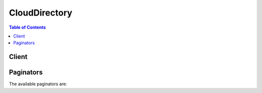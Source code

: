 

**************
CloudDirectory
**************

.. contents:: Table of Contents
   :depth: 2


======
Client
======



.. py:class:: CloudDirectory.Client

  A low-level client representing Amazon CloudDirectory::

    
    client = session.create_client('clouddirectory')

  
  These are the available methods:
  
  *   :py:meth:`~CloudDirectory.Client.add_facet_to_object`

  
  *   :py:meth:`~CloudDirectory.Client.apply_schema`

  
  *   :py:meth:`~CloudDirectory.Client.attach_object`

  
  *   :py:meth:`~CloudDirectory.Client.attach_policy`

  
  *   :py:meth:`~CloudDirectory.Client.attach_to_index`

  
  *   :py:meth:`~CloudDirectory.Client.attach_typed_link`

  
  *   :py:meth:`~CloudDirectory.Client.batch_read`

  
  *   :py:meth:`~CloudDirectory.Client.batch_write`

  
  *   :py:meth:`~CloudDirectory.Client.can_paginate`

  
  *   :py:meth:`~CloudDirectory.Client.create_directory`

  
  *   :py:meth:`~CloudDirectory.Client.create_facet`

  
  *   :py:meth:`~CloudDirectory.Client.create_index`

  
  *   :py:meth:`~CloudDirectory.Client.create_object`

  
  *   :py:meth:`~CloudDirectory.Client.create_schema`

  
  *   :py:meth:`~CloudDirectory.Client.create_typed_link_facet`

  
  *   :py:meth:`~CloudDirectory.Client.delete_directory`

  
  *   :py:meth:`~CloudDirectory.Client.delete_facet`

  
  *   :py:meth:`~CloudDirectory.Client.delete_object`

  
  *   :py:meth:`~CloudDirectory.Client.delete_schema`

  
  *   :py:meth:`~CloudDirectory.Client.delete_typed_link_facet`

  
  *   :py:meth:`~CloudDirectory.Client.detach_from_index`

  
  *   :py:meth:`~CloudDirectory.Client.detach_object`

  
  *   :py:meth:`~CloudDirectory.Client.detach_policy`

  
  *   :py:meth:`~CloudDirectory.Client.detach_typed_link`

  
  *   :py:meth:`~CloudDirectory.Client.disable_directory`

  
  *   :py:meth:`~CloudDirectory.Client.enable_directory`

  
  *   :py:meth:`~CloudDirectory.Client.generate_presigned_url`

  
  *   :py:meth:`~CloudDirectory.Client.get_directory`

  
  *   :py:meth:`~CloudDirectory.Client.get_facet`

  
  *   :py:meth:`~CloudDirectory.Client.get_object_information`

  
  *   :py:meth:`~CloudDirectory.Client.get_paginator`

  
  *   :py:meth:`~CloudDirectory.Client.get_schema_as_json`

  
  *   :py:meth:`~CloudDirectory.Client.get_typed_link_facet_information`

  
  *   :py:meth:`~CloudDirectory.Client.get_waiter`

  
  *   :py:meth:`~CloudDirectory.Client.list_applied_schema_arns`

  
  *   :py:meth:`~CloudDirectory.Client.list_attached_indices`

  
  *   :py:meth:`~CloudDirectory.Client.list_development_schema_arns`

  
  *   :py:meth:`~CloudDirectory.Client.list_directories`

  
  *   :py:meth:`~CloudDirectory.Client.list_facet_attributes`

  
  *   :py:meth:`~CloudDirectory.Client.list_facet_names`

  
  *   :py:meth:`~CloudDirectory.Client.list_incoming_typed_links`

  
  *   :py:meth:`~CloudDirectory.Client.list_index`

  
  *   :py:meth:`~CloudDirectory.Client.list_object_attributes`

  
  *   :py:meth:`~CloudDirectory.Client.list_object_children`

  
  *   :py:meth:`~CloudDirectory.Client.list_object_parent_paths`

  
  *   :py:meth:`~CloudDirectory.Client.list_object_parents`

  
  *   :py:meth:`~CloudDirectory.Client.list_object_policies`

  
  *   :py:meth:`~CloudDirectory.Client.list_outgoing_typed_links`

  
  *   :py:meth:`~CloudDirectory.Client.list_policy_attachments`

  
  *   :py:meth:`~CloudDirectory.Client.list_published_schema_arns`

  
  *   :py:meth:`~CloudDirectory.Client.list_tags_for_resource`

  
  *   :py:meth:`~CloudDirectory.Client.list_typed_link_facet_attributes`

  
  *   :py:meth:`~CloudDirectory.Client.list_typed_link_facet_names`

  
  *   :py:meth:`~CloudDirectory.Client.lookup_policy`

  
  *   :py:meth:`~CloudDirectory.Client.publish_schema`

  
  *   :py:meth:`~CloudDirectory.Client.put_schema_from_json`

  
  *   :py:meth:`~CloudDirectory.Client.remove_facet_from_object`

  
  *   :py:meth:`~CloudDirectory.Client.tag_resource`

  
  *   :py:meth:`~CloudDirectory.Client.untag_resource`

  
  *   :py:meth:`~CloudDirectory.Client.update_facet`

  
  *   :py:meth:`~CloudDirectory.Client.update_object_attributes`

  
  *   :py:meth:`~CloudDirectory.Client.update_schema`

  
  *   :py:meth:`~CloudDirectory.Client.update_typed_link_facet`

  

  .. py:method:: add_facet_to_object(**kwargs)

    

    Adds a new  Facet to an object.

    

    See also: `AWS API Documentation <https://docs.aws.amazon.com/goto/WebAPI/clouddirectory-2016-05-10/AddFacetToObject>`_    


    **Request Syntax** 
    ::

      response = client.add_facet_to_object(
          DirectoryArn='string',
          SchemaFacet={
              'SchemaArn': 'string',
              'FacetName': 'string'
          },
          ObjectAttributeList=[
              {
                  'Key': {
                      'SchemaArn': 'string',
                      'FacetName': 'string',
                      'Name': 'string'
                  },
                  'Value': {
                      'StringValue': 'string',
                      'BinaryValue': b'bytes',
                      'BooleanValue': True|False,
                      'NumberValue': 'string',
                      'DatetimeValue': datetime(2015, 1, 1)
                  }
              },
          ],
          ObjectReference={
              'Selector': 'string'
          }
      )
    :type DirectoryArn: string
    :param DirectoryArn: **[REQUIRED]** 

      The Amazon Resource Name (ARN) that is associated with the  Directory where the object resides. For more information, see  arns .

      

    
    :type SchemaFacet: dict
    :param SchemaFacet: **[REQUIRED]** 

      Identifiers for the facet that you are adding to the object.

      

    
      - **SchemaArn** *(string) --* 

        The ARN of the schema that contains the facet.

        

      
      - **FacetName** *(string) --* 

        The name of the facet.

        

      
    
    :type ObjectAttributeList: list
    :param ObjectAttributeList: 

      Attributes on the facet that you are adding to the object.

      

    
      - *(dict) --* 

        The combination of an attribute key and an attribute value.

        

      
        - **Key** *(dict) --* **[REQUIRED]** 

          The key of the attribute.

          

        
          - **SchemaArn** *(string) --* **[REQUIRED]** 

            The Amazon Resource Name (ARN) of the schema that contains the facet and attribute.

            

          
          - **FacetName** *(string) --* **[REQUIRED]** 

            The name of the facet that the attribute exists within.

            

          
          - **Name** *(string) --* **[REQUIRED]** 

            The name of the attribute.

            

          
        
        - **Value** *(dict) --* **[REQUIRED]** 

          The value of the attribute.

          

        
          - **StringValue** *(string) --* 

            A string data value.

            

          
          - **BinaryValue** *(bytes) --* 

            A binary data value.

            

          
          - **BooleanValue** *(boolean) --* 

            A Boolean data value.

            

          
          - **NumberValue** *(string) --* 

            A number data value.

            

          
          - **DatetimeValue** *(datetime) --* 

            A date and time value.

            

          
        
      
  
    :type ObjectReference: dict
    :param ObjectReference: **[REQUIRED]** 

      A reference to the object you are adding the specified facet to.

      

    
      - **Selector** *(string) --* 

        A path selector supports easy selection of an object by the parent/child links leading to it from the directory root. Use the link names from each parent/child link to construct the path. Path selectors start with a slash (/) and link names are separated by slashes. For more information about paths, see `Accessing Objects <http://docs.aws.amazon.com/directoryservice/latest/admin-guide/objectsandlinks.html#accessingobjects>`__ . You can identify an object in one of the following ways:

         

         
        * *$ObjectIdentifier* - An object identifier is an opaque string provided by Amazon Cloud Directory. When creating objects, the system will provide you with the identifier of the created object. An object’s identifier is immutable and no two objects will ever share the same object identifier 
         
        * */some/path* - Identifies the object based on path 
         
        * *#SomeBatchReference* - Identifies the object in a batch call 
         

        

      
    
    
    :rtype: dict
    :returns: 
      
      **Response Syntax** 

      
      ::

        {}
        
      **Response Structure** 

      

      - *(dict) --* 
    

  .. py:method:: apply_schema(**kwargs)

    

    Copies the input published schema into the  Directory with the same name and version as that of the published schema .

    

    See also: `AWS API Documentation <https://docs.aws.amazon.com/goto/WebAPI/clouddirectory-2016-05-10/ApplySchema>`_    


    **Request Syntax** 
    ::

      response = client.apply_schema(
          PublishedSchemaArn='string',
          DirectoryArn='string'
      )
    :type PublishedSchemaArn: string
    :param PublishedSchemaArn: **[REQUIRED]** 

      Published schema Amazon Resource Name (ARN) that needs to be copied. For more information, see  arns .

      

    
    :type DirectoryArn: string
    :param DirectoryArn: **[REQUIRED]** 

      The Amazon Resource Name (ARN) that is associated with the  Directory into which the schema is copied. For more information, see  arns .

      

    
    
    :rtype: dict
    :returns: 
      
      **Response Syntax** 

      
      ::

        {
            'AppliedSchemaArn': 'string',
            'DirectoryArn': 'string'
        }
      **Response Structure** 

      

      - *(dict) --* 
        

        - **AppliedSchemaArn** *(string) --* 

          The applied schema ARN that is associated with the copied schema in the  Directory . You can use this ARN to describe the schema information applied on this directory. For more information, see  arns .

          
        

        - **DirectoryArn** *(string) --* 

          The ARN that is associated with the  Directory . For more information, see  arns .

          
    

  .. py:method:: attach_object(**kwargs)

    

    Attaches an existing object to another object. An object can be accessed in two ways:

     

     
    * Using the path 
     
    * Using ``ObjectIdentifier``   
     

    

    See also: `AWS API Documentation <https://docs.aws.amazon.com/goto/WebAPI/clouddirectory-2016-05-10/AttachObject>`_    


    **Request Syntax** 
    ::

      response = client.attach_object(
          DirectoryArn='string',
          ParentReference={
              'Selector': 'string'
          },
          ChildReference={
              'Selector': 'string'
          },
          LinkName='string'
      )
    :type DirectoryArn: string
    :param DirectoryArn: **[REQUIRED]** 

      Amazon Resource Name (ARN) that is associated with the  Directory where both objects reside. For more information, see  arns .

      

    
    :type ParentReference: dict
    :param ParentReference: **[REQUIRED]** 

      The parent object reference.

      

    
      - **Selector** *(string) --* 

        A path selector supports easy selection of an object by the parent/child links leading to it from the directory root. Use the link names from each parent/child link to construct the path. Path selectors start with a slash (/) and link names are separated by slashes. For more information about paths, see `Accessing Objects <http://docs.aws.amazon.com/directoryservice/latest/admin-guide/objectsandlinks.html#accessingobjects>`__ . You can identify an object in one of the following ways:

         

         
        * *$ObjectIdentifier* - An object identifier is an opaque string provided by Amazon Cloud Directory. When creating objects, the system will provide you with the identifier of the created object. An object’s identifier is immutable and no two objects will ever share the same object identifier 
         
        * */some/path* - Identifies the object based on path 
         
        * *#SomeBatchReference* - Identifies the object in a batch call 
         

        

      
    
    :type ChildReference: dict
    :param ChildReference: **[REQUIRED]** 

      The child object reference to be attached to the object.

      

    
      - **Selector** *(string) --* 

        A path selector supports easy selection of an object by the parent/child links leading to it from the directory root. Use the link names from each parent/child link to construct the path. Path selectors start with a slash (/) and link names are separated by slashes. For more information about paths, see `Accessing Objects <http://docs.aws.amazon.com/directoryservice/latest/admin-guide/objectsandlinks.html#accessingobjects>`__ . You can identify an object in one of the following ways:

         

         
        * *$ObjectIdentifier* - An object identifier is an opaque string provided by Amazon Cloud Directory. When creating objects, the system will provide you with the identifier of the created object. An object’s identifier is immutable and no two objects will ever share the same object identifier 
         
        * */some/path* - Identifies the object based on path 
         
        * *#SomeBatchReference* - Identifies the object in a batch call 
         

        

      
    
    :type LinkName: string
    :param LinkName: **[REQUIRED]** 

      The link name with which the child object is attached to the parent.

      

    
    
    :rtype: dict
    :returns: 
      
      **Response Syntax** 

      
      ::

        {
            'AttachedObjectIdentifier': 'string'
        }
      **Response Structure** 

      

      - *(dict) --* 
        

        - **AttachedObjectIdentifier** *(string) --* 

          The attached ``ObjectIdentifier`` , which is the child ``ObjectIdentifier`` .

          
    

  .. py:method:: attach_policy(**kwargs)

    

    Attaches a policy object to a regular object. An object can have a limited number of attached policies.

    

    See also: `AWS API Documentation <https://docs.aws.amazon.com/goto/WebAPI/clouddirectory-2016-05-10/AttachPolicy>`_    


    **Request Syntax** 
    ::

      response = client.attach_policy(
          DirectoryArn='string',
          PolicyReference={
              'Selector': 'string'
          },
          ObjectReference={
              'Selector': 'string'
          }
      )
    :type DirectoryArn: string
    :param DirectoryArn: 

      The Amazon Resource Name (ARN) that is associated with the  Directory where both objects reside. For more information, see  arns .

      

    
    :type PolicyReference: dict
    :param PolicyReference: **[REQUIRED]** 

      The reference that is associated with the policy object.

      

    
      - **Selector** *(string) --* 

        A path selector supports easy selection of an object by the parent/child links leading to it from the directory root. Use the link names from each parent/child link to construct the path. Path selectors start with a slash (/) and link names are separated by slashes. For more information about paths, see `Accessing Objects <http://docs.aws.amazon.com/directoryservice/latest/admin-guide/objectsandlinks.html#accessingobjects>`__ . You can identify an object in one of the following ways:

         

         
        * *$ObjectIdentifier* - An object identifier is an opaque string provided by Amazon Cloud Directory. When creating objects, the system will provide you with the identifier of the created object. An object’s identifier is immutable and no two objects will ever share the same object identifier 
         
        * */some/path* - Identifies the object based on path 
         
        * *#SomeBatchReference* - Identifies the object in a batch call 
         

        

      
    
    :type ObjectReference: dict
    :param ObjectReference: **[REQUIRED]** 

      The reference that identifies the object to which the policy will be attached.

      

    
      - **Selector** *(string) --* 

        A path selector supports easy selection of an object by the parent/child links leading to it from the directory root. Use the link names from each parent/child link to construct the path. Path selectors start with a slash (/) and link names are separated by slashes. For more information about paths, see `Accessing Objects <http://docs.aws.amazon.com/directoryservice/latest/admin-guide/objectsandlinks.html#accessingobjects>`__ . You can identify an object in one of the following ways:

         

         
        * *$ObjectIdentifier* - An object identifier is an opaque string provided by Amazon Cloud Directory. When creating objects, the system will provide you with the identifier of the created object. An object’s identifier is immutable and no two objects will ever share the same object identifier 
         
        * */some/path* - Identifies the object based on path 
         
        * *#SomeBatchReference* - Identifies the object in a batch call 
         

        

      
    
    
    :rtype: dict
    :returns: 
      
      **Response Syntax** 

      
      ::

        {}
        
      **Response Structure** 

      

      - *(dict) --* 
    

  .. py:method:: attach_to_index(**kwargs)

    

    Attaches the specified object to the specified index.

    

    See also: `AWS API Documentation <https://docs.aws.amazon.com/goto/WebAPI/clouddirectory-2016-05-10/AttachToIndex>`_    


    **Request Syntax** 
    ::

      response = client.attach_to_index(
          DirectoryArn='string',
          IndexReference={
              'Selector': 'string'
          },
          TargetReference={
              'Selector': 'string'
          }
      )
    :type DirectoryArn: string
    :param DirectoryArn: **[REQUIRED]** 

      The Amazon Resource Name (ARN) of the directory where the object and index exist.

      

    
    :type IndexReference: dict
    :param IndexReference: **[REQUIRED]** 

      A reference to the index that you are attaching the object to.

      

    
      - **Selector** *(string) --* 

        A path selector supports easy selection of an object by the parent/child links leading to it from the directory root. Use the link names from each parent/child link to construct the path. Path selectors start with a slash (/) and link names are separated by slashes. For more information about paths, see `Accessing Objects <http://docs.aws.amazon.com/directoryservice/latest/admin-guide/objectsandlinks.html#accessingobjects>`__ . You can identify an object in one of the following ways:

         

         
        * *$ObjectIdentifier* - An object identifier is an opaque string provided by Amazon Cloud Directory. When creating objects, the system will provide you with the identifier of the created object. An object’s identifier is immutable and no two objects will ever share the same object identifier 
         
        * */some/path* - Identifies the object based on path 
         
        * *#SomeBatchReference* - Identifies the object in a batch call 
         

        

      
    
    :type TargetReference: dict
    :param TargetReference: **[REQUIRED]** 

      A reference to the object that you are attaching to the index.

      

    
      - **Selector** *(string) --* 

        A path selector supports easy selection of an object by the parent/child links leading to it from the directory root. Use the link names from each parent/child link to construct the path. Path selectors start with a slash (/) and link names are separated by slashes. For more information about paths, see `Accessing Objects <http://docs.aws.amazon.com/directoryservice/latest/admin-guide/objectsandlinks.html#accessingobjects>`__ . You can identify an object in one of the following ways:

         

         
        * *$ObjectIdentifier* - An object identifier is an opaque string provided by Amazon Cloud Directory. When creating objects, the system will provide you with the identifier of the created object. An object’s identifier is immutable and no two objects will ever share the same object identifier 
         
        * */some/path* - Identifies the object based on path 
         
        * *#SomeBatchReference* - Identifies the object in a batch call 
         

        

      
    
    
    :rtype: dict
    :returns: 
      
      **Response Syntax** 

      
      ::

        {
            'AttachedObjectIdentifier': 'string'
        }
      **Response Structure** 

      

      - *(dict) --* 
        

        - **AttachedObjectIdentifier** *(string) --* 

          The ``ObjectIdentifier`` of the object that was attached to the index.

          
    

  .. py:method:: attach_typed_link(**kwargs)

    

    Attaches a typed link to a specified source and target object. For more information, see `Typed link <http://docs.aws.amazon.com/directoryservice/latest/admin-guide/objectsandlinks.html#typedlink>`__ .

    

    See also: `AWS API Documentation <https://docs.aws.amazon.com/goto/WebAPI/clouddirectory-2016-05-10/AttachTypedLink>`_    


    **Request Syntax** 
    ::

      response = client.attach_typed_link(
          DirectoryArn='string',
          SourceObjectReference={
              'Selector': 'string'
          },
          TargetObjectReference={
              'Selector': 'string'
          },
          TypedLinkFacet={
              'SchemaArn': 'string',
              'TypedLinkName': 'string'
          },
          Attributes=[
              {
                  'AttributeName': 'string',
                  'Value': {
                      'StringValue': 'string',
                      'BinaryValue': b'bytes',
                      'BooleanValue': True|False,
                      'NumberValue': 'string',
                      'DatetimeValue': datetime(2015, 1, 1)
                  }
              },
          ]
      )
    :type DirectoryArn: string
    :param DirectoryArn: **[REQUIRED]** 

      The Amazon Resource Name (ARN) of the directory where you want to attach the typed link.

      

    
    :type SourceObjectReference: dict
    :param SourceObjectReference: **[REQUIRED]** 

      Identifies the source object that the typed link will attach to.

      

    
      - **Selector** *(string) --* 

        A path selector supports easy selection of an object by the parent/child links leading to it from the directory root. Use the link names from each parent/child link to construct the path. Path selectors start with a slash (/) and link names are separated by slashes. For more information about paths, see `Accessing Objects <http://docs.aws.amazon.com/directoryservice/latest/admin-guide/objectsandlinks.html#accessingobjects>`__ . You can identify an object in one of the following ways:

         

         
        * *$ObjectIdentifier* - An object identifier is an opaque string provided by Amazon Cloud Directory. When creating objects, the system will provide you with the identifier of the created object. An object’s identifier is immutable and no two objects will ever share the same object identifier 
         
        * */some/path* - Identifies the object based on path 
         
        * *#SomeBatchReference* - Identifies the object in a batch call 
         

        

      
    
    :type TargetObjectReference: dict
    :param TargetObjectReference: **[REQUIRED]** 

      Identifies the target object that the typed link will attach to.

      

    
      - **Selector** *(string) --* 

        A path selector supports easy selection of an object by the parent/child links leading to it from the directory root. Use the link names from each parent/child link to construct the path. Path selectors start with a slash (/) and link names are separated by slashes. For more information about paths, see `Accessing Objects <http://docs.aws.amazon.com/directoryservice/latest/admin-guide/objectsandlinks.html#accessingobjects>`__ . You can identify an object in one of the following ways:

         

         
        * *$ObjectIdentifier* - An object identifier is an opaque string provided by Amazon Cloud Directory. When creating objects, the system will provide you with the identifier of the created object. An object’s identifier is immutable and no two objects will ever share the same object identifier 
         
        * */some/path* - Identifies the object based on path 
         
        * *#SomeBatchReference* - Identifies the object in a batch call 
         

        

      
    
    :type TypedLinkFacet: dict
    :param TypedLinkFacet: **[REQUIRED]** 

      Identifies the typed link facet that is associated with the typed link.

      

    
      - **SchemaArn** *(string) --* **[REQUIRED]** 

        The Amazon Resource Name (ARN) that is associated with the schema. For more information, see  arns .

        

      
      - **TypedLinkName** *(string) --* **[REQUIRED]** 

        The unique name of the typed link facet.

        

      
    
    :type Attributes: list
    :param Attributes: **[REQUIRED]** 

      A set of attributes that are associated with the typed link.

      

    
      - *(dict) --* 

        Identifies the attribute name and value for a typed link.

        

      
        - **AttributeName** *(string) --* **[REQUIRED]** 

          The attribute name of the typed link.

          

        
        - **Value** *(dict) --* **[REQUIRED]** 

          The value for the typed link.

          

        
          - **StringValue** *(string) --* 

            A string data value.

            

          
          - **BinaryValue** *(bytes) --* 

            A binary data value.

            

          
          - **BooleanValue** *(boolean) --* 

            A Boolean data value.

            

          
          - **NumberValue** *(string) --* 

            A number data value.

            

          
          - **DatetimeValue** *(datetime) --* 

            A date and time value.

            

          
        
      
  
    
    :rtype: dict
    :returns: 
      
      **Response Syntax** 

      
      ::

        {
            'TypedLinkSpecifier': {
                'TypedLinkFacet': {
                    'SchemaArn': 'string',
                    'TypedLinkName': 'string'
                },
                'SourceObjectReference': {
                    'Selector': 'string'
                },
                'TargetObjectReference': {
                    'Selector': 'string'
                },
                'IdentityAttributeValues': [
                    {
                        'AttributeName': 'string',
                        'Value': {
                            'StringValue': 'string',
                            'BinaryValue': b'bytes',
                            'BooleanValue': True|False,
                            'NumberValue': 'string',
                            'DatetimeValue': datetime(2015, 1, 1)
                        }
                    },
                ]
            }
        }
      **Response Structure** 

      

      - *(dict) --* 
        

        - **TypedLinkSpecifier** *(dict) --* 

          Returns a typed link specifier as output.

          
          

          - **TypedLinkFacet** *(dict) --* 

            Identifies the typed link facet that is associated with the typed link.

            
            

            - **SchemaArn** *(string) --* 

              The Amazon Resource Name (ARN) that is associated with the schema. For more information, see  arns .

              
            

            - **TypedLinkName** *(string) --* 

              The unique name of the typed link facet.

              
        
          

          - **SourceObjectReference** *(dict) --* 

            Identifies the source object that the typed link will attach to.

            
            

            - **Selector** *(string) --* 

              A path selector supports easy selection of an object by the parent/child links leading to it from the directory root. Use the link names from each parent/child link to construct the path. Path selectors start with a slash (/) and link names are separated by slashes. For more information about paths, see `Accessing Objects <http://docs.aws.amazon.com/directoryservice/latest/admin-guide/objectsandlinks.html#accessingobjects>`__ . You can identify an object in one of the following ways:

               

               
              * *$ObjectIdentifier* - An object identifier is an opaque string provided by Amazon Cloud Directory. When creating objects, the system will provide you with the identifier of the created object. An object’s identifier is immutable and no two objects will ever share the same object identifier 
               
              * */some/path* - Identifies the object based on path 
               
              * *#SomeBatchReference* - Identifies the object in a batch call 
               

              
        
          

          - **TargetObjectReference** *(dict) --* 

            Identifies the target object that the typed link will attach to.

            
            

            - **Selector** *(string) --* 

              A path selector supports easy selection of an object by the parent/child links leading to it from the directory root. Use the link names from each parent/child link to construct the path. Path selectors start with a slash (/) and link names are separated by slashes. For more information about paths, see `Accessing Objects <http://docs.aws.amazon.com/directoryservice/latest/admin-guide/objectsandlinks.html#accessingobjects>`__ . You can identify an object in one of the following ways:

               

               
              * *$ObjectIdentifier* - An object identifier is an opaque string provided by Amazon Cloud Directory. When creating objects, the system will provide you with the identifier of the created object. An object’s identifier is immutable and no two objects will ever share the same object identifier 
               
              * */some/path* - Identifies the object based on path 
               
              * *#SomeBatchReference* - Identifies the object in a batch call 
               

              
        
          

          - **IdentityAttributeValues** *(list) --* 

            Identifies the attribute value to update.

            
            

            - *(dict) --* 

              Identifies the attribute name and value for a typed link.

              
              

              - **AttributeName** *(string) --* 

                The attribute name of the typed link.

                
              

              - **Value** *(dict) --* 

                The value for the typed link.

                
                

                - **StringValue** *(string) --* 

                  A string data value.

                  
                

                - **BinaryValue** *(bytes) --* 

                  A binary data value.

                  
                

                - **BooleanValue** *(boolean) --* 

                  A Boolean data value.

                  
                

                - **NumberValue** *(string) --* 

                  A number data value.

                  
                

                - **DatetimeValue** *(datetime) --* 

                  A date and time value.

                  
            
          
        
      
    

  .. py:method:: batch_read(**kwargs)

    

    Performs all the read operations in a batch. 

    

    See also: `AWS API Documentation <https://docs.aws.amazon.com/goto/WebAPI/clouddirectory-2016-05-10/BatchRead>`_    


    **Request Syntax** 
    ::

      response = client.batch_read(
          DirectoryArn='string',
          Operations=[
              {
                  'ListObjectAttributes': {
                      'ObjectReference': {
                          'Selector': 'string'
                      },
                      'NextToken': 'string',
                      'MaxResults': 123,
                      'FacetFilter': {
                          'SchemaArn': 'string',
                          'FacetName': 'string'
                      }
                  },
                  'ListObjectChildren': {
                      'ObjectReference': {
                          'Selector': 'string'
                      },
                      'NextToken': 'string',
                      'MaxResults': 123
                  },
                  'ListAttachedIndices': {
                      'TargetReference': {
                          'Selector': 'string'
                      },
                      'NextToken': 'string',
                      'MaxResults': 123
                  },
                  'ListObjectParentPaths': {
                      'ObjectReference': {
                          'Selector': 'string'
                      },
                      'NextToken': 'string',
                      'MaxResults': 123
                  },
                  'GetObjectInformation': {
                      'ObjectReference': {
                          'Selector': 'string'
                      }
                  },
                  'ListObjectPolicies': {
                      'ObjectReference': {
                          'Selector': 'string'
                      },
                      'NextToken': 'string',
                      'MaxResults': 123
                  },
                  'ListPolicyAttachments': {
                      'PolicyReference': {
                          'Selector': 'string'
                      },
                      'NextToken': 'string',
                      'MaxResults': 123
                  },
                  'LookupPolicy': {
                      'ObjectReference': {
                          'Selector': 'string'
                      },
                      'NextToken': 'string',
                      'MaxResults': 123
                  },
                  'ListIndex': {
                      'RangesOnIndexedValues': [
                          {
                              'AttributeKey': {
                                  'SchemaArn': 'string',
                                  'FacetName': 'string',
                                  'Name': 'string'
                              },
                              'Range': {
                                  'StartMode': 'FIRST'|'LAST'|'LAST_BEFORE_MISSING_VALUES'|'INCLUSIVE'|'EXCLUSIVE',
                                  'StartValue': {
                                      'StringValue': 'string',
                                      'BinaryValue': b'bytes',
                                      'BooleanValue': True|False,
                                      'NumberValue': 'string',
                                      'DatetimeValue': datetime(2015, 1, 1)
                                  },
                                  'EndMode': 'FIRST'|'LAST'|'LAST_BEFORE_MISSING_VALUES'|'INCLUSIVE'|'EXCLUSIVE',
                                  'EndValue': {
                                      'StringValue': 'string',
                                      'BinaryValue': b'bytes',
                                      'BooleanValue': True|False,
                                      'NumberValue': 'string',
                                      'DatetimeValue': datetime(2015, 1, 1)
                                  }
                              }
                          },
                      ],
                      'IndexReference': {
                          'Selector': 'string'
                      },
                      'MaxResults': 123,
                      'NextToken': 'string'
                  },
                  'ListOutgoingTypedLinks': {
                      'ObjectReference': {
                          'Selector': 'string'
                      },
                      'FilterAttributeRanges': [
                          {
                              'AttributeName': 'string',
                              'Range': {
                                  'StartMode': 'FIRST'|'LAST'|'LAST_BEFORE_MISSING_VALUES'|'INCLUSIVE'|'EXCLUSIVE',
                                  'StartValue': {
                                      'StringValue': 'string',
                                      'BinaryValue': b'bytes',
                                      'BooleanValue': True|False,
                                      'NumberValue': 'string',
                                      'DatetimeValue': datetime(2015, 1, 1)
                                  },
                                  'EndMode': 'FIRST'|'LAST'|'LAST_BEFORE_MISSING_VALUES'|'INCLUSIVE'|'EXCLUSIVE',
                                  'EndValue': {
                                      'StringValue': 'string',
                                      'BinaryValue': b'bytes',
                                      'BooleanValue': True|False,
                                      'NumberValue': 'string',
                                      'DatetimeValue': datetime(2015, 1, 1)
                                  }
                              }
                          },
                      ],
                      'FilterTypedLink': {
                          'SchemaArn': 'string',
                          'TypedLinkName': 'string'
                      },
                      'NextToken': 'string',
                      'MaxResults': 123
                  },
                  'ListIncomingTypedLinks': {
                      'ObjectReference': {
                          'Selector': 'string'
                      },
                      'FilterAttributeRanges': [
                          {
                              'AttributeName': 'string',
                              'Range': {
                                  'StartMode': 'FIRST'|'LAST'|'LAST_BEFORE_MISSING_VALUES'|'INCLUSIVE'|'EXCLUSIVE',
                                  'StartValue': {
                                      'StringValue': 'string',
                                      'BinaryValue': b'bytes',
                                      'BooleanValue': True|False,
                                      'NumberValue': 'string',
                                      'DatetimeValue': datetime(2015, 1, 1)
                                  },
                                  'EndMode': 'FIRST'|'LAST'|'LAST_BEFORE_MISSING_VALUES'|'INCLUSIVE'|'EXCLUSIVE',
                                  'EndValue': {
                                      'StringValue': 'string',
                                      'BinaryValue': b'bytes',
                                      'BooleanValue': True|False,
                                      'NumberValue': 'string',
                                      'DatetimeValue': datetime(2015, 1, 1)
                                  }
                              }
                          },
                      ],
                      'FilterTypedLink': {
                          'SchemaArn': 'string',
                          'TypedLinkName': 'string'
                      },
                      'NextToken': 'string',
                      'MaxResults': 123
                  }
              },
          ],
          ConsistencyLevel='SERIALIZABLE'|'EVENTUAL'
      )
    :type DirectoryArn: string
    :param DirectoryArn: **[REQUIRED]** 

      The Amazon Resource Name (ARN) that is associated with the  Directory . For more information, see  arns .

      

    
    :type Operations: list
    :param Operations: **[REQUIRED]** 

      A list of operations that are part of the batch.

      

    
      - *(dict) --* 

        Represents the output of a ``BatchRead`` operation.

        

      
        - **ListObjectAttributes** *(dict) --* 

          Lists all attributes that are associated with an object.

          

        
          - **ObjectReference** *(dict) --* **[REQUIRED]** 

            Reference of the object whose attributes need to be listed.

            

          
            - **Selector** *(string) --* 

              A path selector supports easy selection of an object by the parent/child links leading to it from the directory root. Use the link names from each parent/child link to construct the path. Path selectors start with a slash (/) and link names are separated by slashes. For more information about paths, see `Accessing Objects <http://docs.aws.amazon.com/directoryservice/latest/admin-guide/objectsandlinks.html#accessingobjects>`__ . You can identify an object in one of the following ways:

               

               
              * *$ObjectIdentifier* - An object identifier is an opaque string provided by Amazon Cloud Directory. When creating objects, the system will provide you with the identifier of the created object. An object’s identifier is immutable and no two objects will ever share the same object identifier 
               
              * */some/path* - Identifies the object based on path 
               
              * *#SomeBatchReference* - Identifies the object in a batch call 
               

              

            
          
          - **NextToken** *(string) --* 

            The pagination token.

            

          
          - **MaxResults** *(integer) --* 

            The maximum number of items to be retrieved in a single call. This is an approximate number.

            

          
          - **FacetFilter** *(dict) --* 

            Used to filter the list of object attributes that are associated with a certain facet.

            

          
            - **SchemaArn** *(string) --* 

              The ARN of the schema that contains the facet.

              

            
            - **FacetName** *(string) --* 

              The name of the facet.

              

            
          
        
        - **ListObjectChildren** *(dict) --* 

          Returns a paginated list of child objects that are associated with a given object.

          

        
          - **ObjectReference** *(dict) --* **[REQUIRED]** 

            Reference of the object for which child objects are being listed.

            

          
            - **Selector** *(string) --* 

              A path selector supports easy selection of an object by the parent/child links leading to it from the directory root. Use the link names from each parent/child link to construct the path. Path selectors start with a slash (/) and link names are separated by slashes. For more information about paths, see `Accessing Objects <http://docs.aws.amazon.com/directoryservice/latest/admin-guide/objectsandlinks.html#accessingobjects>`__ . You can identify an object in one of the following ways:

               

               
              * *$ObjectIdentifier* - An object identifier is an opaque string provided by Amazon Cloud Directory. When creating objects, the system will provide you with the identifier of the created object. An object’s identifier is immutable and no two objects will ever share the same object identifier 
               
              * */some/path* - Identifies the object based on path 
               
              * *#SomeBatchReference* - Identifies the object in a batch call 
               

              

            
          
          - **NextToken** *(string) --* 

            The pagination token.

            

          
          - **MaxResults** *(integer) --* 

            Maximum number of items to be retrieved in a single call. This is an approximate number.

            

          
        
        - **ListAttachedIndices** *(dict) --* 

          Lists indices attached to an object.

          

        
          - **TargetReference** *(dict) --* **[REQUIRED]** 

            A reference to the object that has indices attached.

            

          
            - **Selector** *(string) --* 

              A path selector supports easy selection of an object by the parent/child links leading to it from the directory root. Use the link names from each parent/child link to construct the path. Path selectors start with a slash (/) and link names are separated by slashes. For more information about paths, see `Accessing Objects <http://docs.aws.amazon.com/directoryservice/latest/admin-guide/objectsandlinks.html#accessingobjects>`__ . You can identify an object in one of the following ways:

               

               
              * *$ObjectIdentifier* - An object identifier is an opaque string provided by Amazon Cloud Directory. When creating objects, the system will provide you with the identifier of the created object. An object’s identifier is immutable and no two objects will ever share the same object identifier 
               
              * */some/path* - Identifies the object based on path 
               
              * *#SomeBatchReference* - Identifies the object in a batch call 
               

              

            
          
          - **NextToken** *(string) --* 

            The pagination token.

            

          
          - **MaxResults** *(integer) --* 

            The maximum number of results to retrieve.

            

          
        
        - **ListObjectParentPaths** *(dict) --* 

          Retrieves all available parent paths for any object type such as node, leaf node, policy node, and index node objects. For more information about objects, see `Directory Structure <http://docs.aws.amazon.com/directoryservice/latest/admin-guide/cd_key_concepts.html#dirstructure>`__ .

          

        
          - **ObjectReference** *(dict) --* **[REQUIRED]** 

            The reference that identifies the object whose attributes will be listed.

            

          
            - **Selector** *(string) --* 

              A path selector supports easy selection of an object by the parent/child links leading to it from the directory root. Use the link names from each parent/child link to construct the path. Path selectors start with a slash (/) and link names are separated by slashes. For more information about paths, see `Accessing Objects <http://docs.aws.amazon.com/directoryservice/latest/admin-guide/objectsandlinks.html#accessingobjects>`__ . You can identify an object in one of the following ways:

               

               
              * *$ObjectIdentifier* - An object identifier is an opaque string provided by Amazon Cloud Directory. When creating objects, the system will provide you with the identifier of the created object. An object’s identifier is immutable and no two objects will ever share the same object identifier 
               
              * */some/path* - Identifies the object based on path 
               
              * *#SomeBatchReference* - Identifies the object in a batch call 
               

              

            
          
          - **NextToken** *(string) --* 

            The pagination token.

            

          
          - **MaxResults** *(integer) --* 

            The maximum number of results to retrieve.

            

          
        
        - **GetObjectInformation** *(dict) --* 

          Retrieves metadata about an object.

          

        
          - **ObjectReference** *(dict) --* **[REQUIRED]** 

            A reference to the object.

            

          
            - **Selector** *(string) --* 

              A path selector supports easy selection of an object by the parent/child links leading to it from the directory root. Use the link names from each parent/child link to construct the path. Path selectors start with a slash (/) and link names are separated by slashes. For more information about paths, see `Accessing Objects <http://docs.aws.amazon.com/directoryservice/latest/admin-guide/objectsandlinks.html#accessingobjects>`__ . You can identify an object in one of the following ways:

               

               
              * *$ObjectIdentifier* - An object identifier is an opaque string provided by Amazon Cloud Directory. When creating objects, the system will provide you with the identifier of the created object. An object’s identifier is immutable and no two objects will ever share the same object identifier 
               
              * */some/path* - Identifies the object based on path 
               
              * *#SomeBatchReference* - Identifies the object in a batch call 
               

              

            
          
        
        - **ListObjectPolicies** *(dict) --* 

          Returns policies attached to an object in pagination fashion.

          

        
          - **ObjectReference** *(dict) --* **[REQUIRED]** 

            The reference that identifies the object whose attributes will be listed.

            

          
            - **Selector** *(string) --* 

              A path selector supports easy selection of an object by the parent/child links leading to it from the directory root. Use the link names from each parent/child link to construct the path. Path selectors start with a slash (/) and link names are separated by slashes. For more information about paths, see `Accessing Objects <http://docs.aws.amazon.com/directoryservice/latest/admin-guide/objectsandlinks.html#accessingobjects>`__ . You can identify an object in one of the following ways:

               

               
              * *$ObjectIdentifier* - An object identifier is an opaque string provided by Amazon Cloud Directory. When creating objects, the system will provide you with the identifier of the created object. An object’s identifier is immutable and no two objects will ever share the same object identifier 
               
              * */some/path* - Identifies the object based on path 
               
              * *#SomeBatchReference* - Identifies the object in a batch call 
               

              

            
          
          - **NextToken** *(string) --* 

            The pagination token.

            

          
          - **MaxResults** *(integer) --* 

            The maximum number of results to retrieve.

            

          
        
        - **ListPolicyAttachments** *(dict) --* 

          Returns all of the ``ObjectIdentifiers`` to which a given policy is attached.

          

        
          - **PolicyReference** *(dict) --* **[REQUIRED]** 

            The reference that identifies the policy object.

            

          
            - **Selector** *(string) --* 

              A path selector supports easy selection of an object by the parent/child links leading to it from the directory root. Use the link names from each parent/child link to construct the path. Path selectors start with a slash (/) and link names are separated by slashes. For more information about paths, see `Accessing Objects <http://docs.aws.amazon.com/directoryservice/latest/admin-guide/objectsandlinks.html#accessingobjects>`__ . You can identify an object in one of the following ways:

               

               
              * *$ObjectIdentifier* - An object identifier is an opaque string provided by Amazon Cloud Directory. When creating objects, the system will provide you with the identifier of the created object. An object’s identifier is immutable and no two objects will ever share the same object identifier 
               
              * */some/path* - Identifies the object based on path 
               
              * *#SomeBatchReference* - Identifies the object in a batch call 
               

              

            
          
          - **NextToken** *(string) --* 

            The pagination token.

            

          
          - **MaxResults** *(integer) --* 

            The maximum number of results to retrieve.

            

          
        
        - **LookupPolicy** *(dict) --* 

          Lists all policies from the root of the  Directory to the object specified. If there are no policies present, an empty list is returned. If policies are present, and if some objects don't have the policies attached, it returns the ``ObjectIdentifier`` for such objects. If policies are present, it returns ``ObjectIdentifier`` , ``policyId`` , and ``policyType`` . Paths that don't lead to the root from the target object are ignored. For more information, see `Policies <http://docs.aws.amazon.com/directoryservice/latest/admin-guide/cd_key_concepts.html#policies>`__ .

          

        
          - **ObjectReference** *(dict) --* **[REQUIRED]** 

            Reference that identifies the object whose policies will be looked up.

            

          
            - **Selector** *(string) --* 

              A path selector supports easy selection of an object by the parent/child links leading to it from the directory root. Use the link names from each parent/child link to construct the path. Path selectors start with a slash (/) and link names are separated by slashes. For more information about paths, see `Accessing Objects <http://docs.aws.amazon.com/directoryservice/latest/admin-guide/objectsandlinks.html#accessingobjects>`__ . You can identify an object in one of the following ways:

               

               
              * *$ObjectIdentifier* - An object identifier is an opaque string provided by Amazon Cloud Directory. When creating objects, the system will provide you with the identifier of the created object. An object’s identifier is immutable and no two objects will ever share the same object identifier 
               
              * */some/path* - Identifies the object based on path 
               
              * *#SomeBatchReference* - Identifies the object in a batch call 
               

              

            
          
          - **NextToken** *(string) --* 

            The pagination token.

            

          
          - **MaxResults** *(integer) --* 

            The maximum number of results to retrieve.

            

          
        
        - **ListIndex** *(dict) --* 

          Lists objects attached to the specified index.

          

        
          - **RangesOnIndexedValues** *(list) --* 

            Specifies the ranges of indexed values that you want to query.

            

          
            - *(dict) --* 

              A range of attributes.

              

            
              - **AttributeKey** *(dict) --* 

                The key of the attribute that the attribute range covers.

                

              
                - **SchemaArn** *(string) --* **[REQUIRED]** 

                  The Amazon Resource Name (ARN) of the schema that contains the facet and attribute.

                  

                
                - **FacetName** *(string) --* **[REQUIRED]** 

                  The name of the facet that the attribute exists within.

                  

                
                - **Name** *(string) --* **[REQUIRED]** 

                  The name of the attribute.

                  

                
              
              - **Range** *(dict) --* 

                The range of attribute values being selected.

                

              
                - **StartMode** *(string) --* **[REQUIRED]** 

                  The inclusive or exclusive range start.

                  

                
                - **StartValue** *(dict) --* 

                  The value to start the range at.

                  

                
                  - **StringValue** *(string) --* 

                    A string data value.

                    

                  
                  - **BinaryValue** *(bytes) --* 

                    A binary data value.

                    

                  
                  - **BooleanValue** *(boolean) --* 

                    A Boolean data value.

                    

                  
                  - **NumberValue** *(string) --* 

                    A number data value.

                    

                  
                  - **DatetimeValue** *(datetime) --* 

                    A date and time value.

                    

                  
                
                - **EndMode** *(string) --* **[REQUIRED]** 

                  The inclusive or exclusive range end.

                  

                
                - **EndValue** *(dict) --* 

                  The attribute value to terminate the range at.

                  

                
                  - **StringValue** *(string) --* 

                    A string data value.

                    

                  
                  - **BinaryValue** *(bytes) --* 

                    A binary data value.

                    

                  
                  - **BooleanValue** *(boolean) --* 

                    A Boolean data value.

                    

                  
                  - **NumberValue** *(string) --* 

                    A number data value.

                    

                  
                  - **DatetimeValue** *(datetime) --* 

                    A date and time value.

                    

                  
                
              
            
        
          - **IndexReference** *(dict) --* **[REQUIRED]** 

            The reference to the index to list.

            

          
            - **Selector** *(string) --* 

              A path selector supports easy selection of an object by the parent/child links leading to it from the directory root. Use the link names from each parent/child link to construct the path. Path selectors start with a slash (/) and link names are separated by slashes. For more information about paths, see `Accessing Objects <http://docs.aws.amazon.com/directoryservice/latest/admin-guide/objectsandlinks.html#accessingobjects>`__ . You can identify an object in one of the following ways:

               

               
              * *$ObjectIdentifier* - An object identifier is an opaque string provided by Amazon Cloud Directory. When creating objects, the system will provide you with the identifier of the created object. An object’s identifier is immutable and no two objects will ever share the same object identifier 
               
              * */some/path* - Identifies the object based on path 
               
              * *#SomeBatchReference* - Identifies the object in a batch call 
               

              

            
          
          - **MaxResults** *(integer) --* 

            The maximum number of results to retrieve.

            

          
          - **NextToken** *(string) --* 

            The pagination token.

            

          
        
        - **ListOutgoingTypedLinks** *(dict) --* 

          Returns a paginated list of all the outgoing  TypedLinkSpecifier information for an object. It also supports filtering by typed link facet and identity attributes. For more information, see `Typed link <http://docs.aws.amazon.com/directoryservice/latest/admin-guide/objectsandlinks.html#typedlink>`__ .

          

        
          - **ObjectReference** *(dict) --* **[REQUIRED]** 

            The reference that identifies the object whose attributes will be listed.

            

          
            - **Selector** *(string) --* 

              A path selector supports easy selection of an object by the parent/child links leading to it from the directory root. Use the link names from each parent/child link to construct the path. Path selectors start with a slash (/) and link names are separated by slashes. For more information about paths, see `Accessing Objects <http://docs.aws.amazon.com/directoryservice/latest/admin-guide/objectsandlinks.html#accessingobjects>`__ . You can identify an object in one of the following ways:

               

               
              * *$ObjectIdentifier* - An object identifier is an opaque string provided by Amazon Cloud Directory. When creating objects, the system will provide you with the identifier of the created object. An object’s identifier is immutable and no two objects will ever share the same object identifier 
               
              * */some/path* - Identifies the object based on path 
               
              * *#SomeBatchReference* - Identifies the object in a batch call 
               

              

            
          
          - **FilterAttributeRanges** *(list) --* 

            Provides range filters for multiple attributes. When providing ranges to typed link selection, any inexact ranges must be specified at the end. Any attributes that do not have a range specified are presumed to match the entire range.

            

          
            - *(dict) --* 

              Identifies the range of attributes that are used by a specified filter.

              

            
              - **AttributeName** *(string) --* 

                The unique name of the typed link attribute.

                

              
              - **Range** *(dict) --* **[REQUIRED]** 

                The range of attribute values that are being selected.

                

              
                - **StartMode** *(string) --* **[REQUIRED]** 

                  The inclusive or exclusive range start.

                  

                
                - **StartValue** *(dict) --* 

                  The value to start the range at.

                  

                
                  - **StringValue** *(string) --* 

                    A string data value.

                    

                  
                  - **BinaryValue** *(bytes) --* 

                    A binary data value.

                    

                  
                  - **BooleanValue** *(boolean) --* 

                    A Boolean data value.

                    

                  
                  - **NumberValue** *(string) --* 

                    A number data value.

                    

                  
                  - **DatetimeValue** *(datetime) --* 

                    A date and time value.

                    

                  
                
                - **EndMode** *(string) --* **[REQUIRED]** 

                  The inclusive or exclusive range end.

                  

                
                - **EndValue** *(dict) --* 

                  The attribute value to terminate the range at.

                  

                
                  - **StringValue** *(string) --* 

                    A string data value.

                    

                  
                  - **BinaryValue** *(bytes) --* 

                    A binary data value.

                    

                  
                  - **BooleanValue** *(boolean) --* 

                    A Boolean data value.

                    

                  
                  - **NumberValue** *(string) --* 

                    A number data value.

                    

                  
                  - **DatetimeValue** *(datetime) --* 

                    A date and time value.

                    

                  
                
              
            
        
          - **FilterTypedLink** *(dict) --* 

            Filters are interpreted in the order of the attributes defined on the typed link facet, not the order they are supplied to any API calls.

            

          
            - **SchemaArn** *(string) --* **[REQUIRED]** 

              The Amazon Resource Name (ARN) that is associated with the schema. For more information, see  arns .

              

            
            - **TypedLinkName** *(string) --* **[REQUIRED]** 

              The unique name of the typed link facet.

              

            
          
          - **NextToken** *(string) --* 

            The pagination token.

            

          
          - **MaxResults** *(integer) --* 

            The maximum number of results to retrieve.

            

          
        
        - **ListIncomingTypedLinks** *(dict) --* 

          Returns a paginated list of all the incoming  TypedLinkSpecifier information for an object. It also supports filtering by typed link facet and identity attributes. For more information, see `Typed link <http://docs.aws.amazon.com/directoryservice/latest/admin-guide/objectsandlinks.html#typedlink>`__ .

          

        
          - **ObjectReference** *(dict) --* **[REQUIRED]** 

            The reference that identifies the object whose attributes will be listed.

            

          
            - **Selector** *(string) --* 

              A path selector supports easy selection of an object by the parent/child links leading to it from the directory root. Use the link names from each parent/child link to construct the path. Path selectors start with a slash (/) and link names are separated by slashes. For more information about paths, see `Accessing Objects <http://docs.aws.amazon.com/directoryservice/latest/admin-guide/objectsandlinks.html#accessingobjects>`__ . You can identify an object in one of the following ways:

               

               
              * *$ObjectIdentifier* - An object identifier is an opaque string provided by Amazon Cloud Directory. When creating objects, the system will provide you with the identifier of the created object. An object’s identifier is immutable and no two objects will ever share the same object identifier 
               
              * */some/path* - Identifies the object based on path 
               
              * *#SomeBatchReference* - Identifies the object in a batch call 
               

              

            
          
          - **FilterAttributeRanges** *(list) --* 

            Provides range filters for multiple attributes. When providing ranges to typed link selection, any inexact ranges must be specified at the end. Any attributes that do not have a range specified are presumed to match the entire range.

            

          
            - *(dict) --* 

              Identifies the range of attributes that are used by a specified filter.

              

            
              - **AttributeName** *(string) --* 

                The unique name of the typed link attribute.

                

              
              - **Range** *(dict) --* **[REQUIRED]** 

                The range of attribute values that are being selected.

                

              
                - **StartMode** *(string) --* **[REQUIRED]** 

                  The inclusive or exclusive range start.

                  

                
                - **StartValue** *(dict) --* 

                  The value to start the range at.

                  

                
                  - **StringValue** *(string) --* 

                    A string data value.

                    

                  
                  - **BinaryValue** *(bytes) --* 

                    A binary data value.

                    

                  
                  - **BooleanValue** *(boolean) --* 

                    A Boolean data value.

                    

                  
                  - **NumberValue** *(string) --* 

                    A number data value.

                    

                  
                  - **DatetimeValue** *(datetime) --* 

                    A date and time value.

                    

                  
                
                - **EndMode** *(string) --* **[REQUIRED]** 

                  The inclusive or exclusive range end.

                  

                
                - **EndValue** *(dict) --* 

                  The attribute value to terminate the range at.

                  

                
                  - **StringValue** *(string) --* 

                    A string data value.

                    

                  
                  - **BinaryValue** *(bytes) --* 

                    A binary data value.

                    

                  
                  - **BooleanValue** *(boolean) --* 

                    A Boolean data value.

                    

                  
                  - **NumberValue** *(string) --* 

                    A number data value.

                    

                  
                  - **DatetimeValue** *(datetime) --* 

                    A date and time value.

                    

                  
                
              
            
        
          - **FilterTypedLink** *(dict) --* 

            Filters are interpreted in the order of the attributes on the typed link facet, not the order in which they are supplied to any API calls.

            

          
            - **SchemaArn** *(string) --* **[REQUIRED]** 

              The Amazon Resource Name (ARN) that is associated with the schema. For more information, see  arns .

              

            
            - **TypedLinkName** *(string) --* **[REQUIRED]** 

              The unique name of the typed link facet.

              

            
          
          - **NextToken** *(string) --* 

            The pagination token.

            

          
          - **MaxResults** *(integer) --* 

            The maximum number of results to retrieve.

            

          
        
      
  
    :type ConsistencyLevel: string
    :param ConsistencyLevel: 

      Represents the manner and timing in which the successful write or update of an object is reflected in a subsequent read operation of that same object.

      

    
    
    :rtype: dict
    :returns: 
      
      **Response Syntax** 

      
      ::

        {
            'Responses': [
                {
                    'SuccessfulResponse': {
                        'ListObjectAttributes': {
                            'Attributes': [
                                {
                                    'Key': {
                                        'SchemaArn': 'string',
                                        'FacetName': 'string',
                                        'Name': 'string'
                                    },
                                    'Value': {
                                        'StringValue': 'string',
                                        'BinaryValue': b'bytes',
                                        'BooleanValue': True|False,
                                        'NumberValue': 'string',
                                        'DatetimeValue': datetime(2015, 1, 1)
                                    }
                                },
                            ],
                            'NextToken': 'string'
                        },
                        'ListObjectChildren': {
                            'Children': {
                                'string': 'string'
                            },
                            'NextToken': 'string'
                        },
                        'GetObjectInformation': {
                            'SchemaFacets': [
                                {
                                    'SchemaArn': 'string',
                                    'FacetName': 'string'
                                },
                            ],
                            'ObjectIdentifier': 'string'
                        },
                        'ListAttachedIndices': {
                            'IndexAttachments': [
                                {
                                    'IndexedAttributes': [
                                        {
                                            'Key': {
                                                'SchemaArn': 'string',
                                                'FacetName': 'string',
                                                'Name': 'string'
                                            },
                                            'Value': {
                                                'StringValue': 'string',
                                                'BinaryValue': b'bytes',
                                                'BooleanValue': True|False,
                                                'NumberValue': 'string',
                                                'DatetimeValue': datetime(2015, 1, 1)
                                            }
                                        },
                                    ],
                                    'ObjectIdentifier': 'string'
                                },
                            ],
                            'NextToken': 'string'
                        },
                        'ListObjectParentPaths': {
                            'PathToObjectIdentifiersList': [
                                {
                                    'Path': 'string',
                                    'ObjectIdentifiers': [
                                        'string',
                                    ]
                                },
                            ],
                            'NextToken': 'string'
                        },
                        'ListObjectPolicies': {
                            'AttachedPolicyIds': [
                                'string',
                            ],
                            'NextToken': 'string'
                        },
                        'ListPolicyAttachments': {
                            'ObjectIdentifiers': [
                                'string',
                            ],
                            'NextToken': 'string'
                        },
                        'LookupPolicy': {
                            'PolicyToPathList': [
                                {
                                    'Path': 'string',
                                    'Policies': [
                                        {
                                            'PolicyId': 'string',
                                            'ObjectIdentifier': 'string',
                                            'PolicyType': 'string'
                                        },
                                    ]
                                },
                            ],
                            'NextToken': 'string'
                        },
                        'ListIndex': {
                            'IndexAttachments': [
                                {
                                    'IndexedAttributes': [
                                        {
                                            'Key': {
                                                'SchemaArn': 'string',
                                                'FacetName': 'string',
                                                'Name': 'string'
                                            },
                                            'Value': {
                                                'StringValue': 'string',
                                                'BinaryValue': b'bytes',
                                                'BooleanValue': True|False,
                                                'NumberValue': 'string',
                                                'DatetimeValue': datetime(2015, 1, 1)
                                            }
                                        },
                                    ],
                                    'ObjectIdentifier': 'string'
                                },
                            ],
                            'NextToken': 'string'
                        },
                        'ListOutgoingTypedLinks': {
                            'TypedLinkSpecifiers': [
                                {
                                    'TypedLinkFacet': {
                                        'SchemaArn': 'string',
                                        'TypedLinkName': 'string'
                                    },
                                    'SourceObjectReference': {
                                        'Selector': 'string'
                                    },
                                    'TargetObjectReference': {
                                        'Selector': 'string'
                                    },
                                    'IdentityAttributeValues': [
                                        {
                                            'AttributeName': 'string',
                                            'Value': {
                                                'StringValue': 'string',
                                                'BinaryValue': b'bytes',
                                                'BooleanValue': True|False,
                                                'NumberValue': 'string',
                                                'DatetimeValue': datetime(2015, 1, 1)
                                            }
                                        },
                                    ]
                                },
                            ],
                            'NextToken': 'string'
                        },
                        'ListIncomingTypedLinks': {
                            'LinkSpecifiers': [
                                {
                                    'TypedLinkFacet': {
                                        'SchemaArn': 'string',
                                        'TypedLinkName': 'string'
                                    },
                                    'SourceObjectReference': {
                                        'Selector': 'string'
                                    },
                                    'TargetObjectReference': {
                                        'Selector': 'string'
                                    },
                                    'IdentityAttributeValues': [
                                        {
                                            'AttributeName': 'string',
                                            'Value': {
                                                'StringValue': 'string',
                                                'BinaryValue': b'bytes',
                                                'BooleanValue': True|False,
                                                'NumberValue': 'string',
                                                'DatetimeValue': datetime(2015, 1, 1)
                                            }
                                        },
                                    ]
                                },
                            ],
                            'NextToken': 'string'
                        }
                    },
                    'ExceptionResponse': {
                        'Type': 'ValidationException'|'InvalidArnException'|'ResourceNotFoundException'|'InvalidNextTokenException'|'AccessDeniedException'|'NotNodeException'|'FacetValidationException'|'CannotListParentOfRootException'|'NotIndexException'|'NotPolicyException'|'DirectoryNotEnabledException'|'LimitExceededException'|'InternalServiceException',
                        'Message': 'string'
                    }
                },
            ]
        }
      **Response Structure** 

      

      - *(dict) --* 
        

        - **Responses** *(list) --* 

          A list of all the responses for each batch read.

          
          

          - *(dict) --* 

            Represents the output of a ``BatchRead`` response operation.

            
            

            - **SuccessfulResponse** *(dict) --* 

              Identifies which operation in a batch has succeeded.

              
              

              - **ListObjectAttributes** *(dict) --* 

                Lists all attributes that are associated with an object.

                
                

                - **Attributes** *(list) --* 

                  The attributes map that is associated with the object. ``AttributeArn`` is the key; attribute value is the value.

                  
                  

                  - *(dict) --* 

                    The combination of an attribute key and an attribute value.

                    
                    

                    - **Key** *(dict) --* 

                      The key of the attribute.

                      
                      

                      - **SchemaArn** *(string) --* 

                        The Amazon Resource Name (ARN) of the schema that contains the facet and attribute.

                        
                      

                      - **FacetName** *(string) --* 

                        The name of the facet that the attribute exists within.

                        
                      

                      - **Name** *(string) --* 

                        The name of the attribute.

                        
                  
                    

                    - **Value** *(dict) --* 

                      The value of the attribute.

                      
                      

                      - **StringValue** *(string) --* 

                        A string data value.

                        
                      

                      - **BinaryValue** *(bytes) --* 

                        A binary data value.

                        
                      

                      - **BooleanValue** *(boolean) --* 

                        A Boolean data value.

                        
                      

                      - **NumberValue** *(string) --* 

                        A number data value.

                        
                      

                      - **DatetimeValue** *(datetime) --* 

                        A date and time value.

                        
                  
                
              
                

                - **NextToken** *(string) --* 

                  The pagination token.

                  
            
              

              - **ListObjectChildren** *(dict) --* 

                Returns a paginated list of child objects that are associated with a given object.

                
                

                - **Children** *(dict) --* 

                  The children structure, which is a map with the key as the ``LinkName`` and ``ObjectIdentifier`` as the value.

                  
                  

                  - *(string) --* 
                    

                    - *(string) --* 
              
            
                

                - **NextToken** *(string) --* 

                  The pagination token.

                  
            
              

              - **GetObjectInformation** *(dict) --* 

                Retrieves metadata about an object.

                
                

                - **SchemaFacets** *(list) --* 

                  The facets attached to the specified object.

                  
                  

                  - *(dict) --* 

                    A facet.

                    
                    

                    - **SchemaArn** *(string) --* 

                      The ARN of the schema that contains the facet.

                      
                    

                    - **FacetName** *(string) --* 

                      The name of the facet.

                      
                
              
                

                - **ObjectIdentifier** *(string) --* 

                  The ``ObjectIdentifier`` of the specified object.

                  
            
              

              - **ListAttachedIndices** *(dict) --* 

                Lists indices attached to an object.

                
                

                - **IndexAttachments** *(list) --* 

                  The indices attached to the specified object.

                  
                  

                  - *(dict) --* 

                    Represents an index and an attached object.

                    
                    

                    - **IndexedAttributes** *(list) --* 

                      The indexed attribute values.

                      
                      

                      - *(dict) --* 

                        The combination of an attribute key and an attribute value.

                        
                        

                        - **Key** *(dict) --* 

                          The key of the attribute.

                          
                          

                          - **SchemaArn** *(string) --* 

                            The Amazon Resource Name (ARN) of the schema that contains the facet and attribute.

                            
                          

                          - **FacetName** *(string) --* 

                            The name of the facet that the attribute exists within.

                            
                          

                          - **Name** *(string) --* 

                            The name of the attribute.

                            
                      
                        

                        - **Value** *(dict) --* 

                          The value of the attribute.

                          
                          

                          - **StringValue** *(string) --* 

                            A string data value.

                            
                          

                          - **BinaryValue** *(bytes) --* 

                            A binary data value.

                            
                          

                          - **BooleanValue** *(boolean) --* 

                            A Boolean data value.

                            
                          

                          - **NumberValue** *(string) --* 

                            A number data value.

                            
                          

                          - **DatetimeValue** *(datetime) --* 

                            A date and time value.

                            
                      
                    
                  
                    

                    - **ObjectIdentifier** *(string) --* 

                      The ``ObjectIdentifier`` of the object attached to the index.

                      
                
              
                

                - **NextToken** *(string) --* 

                  The pagination token.

                  
            
              

              - **ListObjectParentPaths** *(dict) --* 

                Retrieves all available parent paths for any object type such as node, leaf node, policy node, and index node objects. For more information about objects, see `Directory Structure <http://docs.aws.amazon.com/directoryservice/latest/admin-guide/cd_key_concepts.html#dirstructure>`__ .

                
                

                - **PathToObjectIdentifiersList** *(list) --* 

                  Returns the path to the ``ObjectIdentifiers`` that are associated with the directory.

                  
                  

                  - *(dict) --* 

                    Returns the path to the ``ObjectIdentifiers`` that is associated with the directory.

                    
                    

                    - **Path** *(string) --* 

                      The path that is used to identify the object starting from directory root.

                      
                    

                    - **ObjectIdentifiers** *(list) --* 

                      Lists ``ObjectIdentifiers`` starting from directory root to the object in the request.

                      
                      

                      - *(string) --* 
                  
                
              
                

                - **NextToken** *(string) --* 

                  The pagination token.

                  
            
              

              - **ListObjectPolicies** *(dict) --* 

                Returns policies attached to an object in pagination fashion.

                
                

                - **AttachedPolicyIds** *(list) --* 

                  A list of policy ``ObjectIdentifiers`` , that are attached to the object.

                  
                  

                  - *(string) --* 
              
                

                - **NextToken** *(string) --* 

                  The pagination token.

                  
            
              

              - **ListPolicyAttachments** *(dict) --* 

                Returns all of the ``ObjectIdentifiers`` to which a given policy is attached.

                
                

                - **ObjectIdentifiers** *(list) --* 

                  A list of ``ObjectIdentifiers`` to which the policy is attached.

                  
                  

                  - *(string) --* 
              
                

                - **NextToken** *(string) --* 

                  The pagination token.

                  
            
              

              - **LookupPolicy** *(dict) --* 

                Lists all policies from the root of the  Directory to the object specified. If there are no policies present, an empty list is returned. If policies are present, and if some objects don't have the policies attached, it returns the ``ObjectIdentifier`` for such objects. If policies are present, it returns ``ObjectIdentifier`` , ``policyId`` , and ``policyType`` . Paths that don't lead to the root from the target object are ignored. For more information, see `Policies <http://docs.aws.amazon.com/directoryservice/latest/admin-guide/cd_key_concepts.html#policies>`__ .

                
                

                - **PolicyToPathList** *(list) --* 

                  Provides list of path to policies. Policies contain ``PolicyId`` , ``ObjectIdentifier`` , and ``PolicyType`` . For more information, see `Policies <http://docs.aws.amazon.com/directoryservice/latest/admin-guide/cd_key_concepts.html#policies>`__ .

                  
                  

                  - *(dict) --* 

                    Used when a regular object exists in a  Directory and you want to find all of the policies that are associated with that object and the parent to that object.

                    
                    

                    - **Path** *(string) --* 

                      The path that is referenced from the root.

                      
                    

                    - **Policies** *(list) --* 

                      List of policy objects.

                      
                      

                      - *(dict) --* 

                        Contains the ``PolicyType`` , ``PolicyId`` , and the ``ObjectIdentifier`` to which it is attached. For more information, see `Policies <http://docs.aws.amazon.com/directoryservice/latest/admin-guide/cd_key_concepts.html#policies>`__ .

                        
                        

                        - **PolicyId** *(string) --* 

                          The ID of ``PolicyAttachment`` .

                          
                        

                        - **ObjectIdentifier** *(string) --* 

                          The ``ObjectIdentifier`` that is associated with ``PolicyAttachment`` .

                          
                        

                        - **PolicyType** *(string) --* 

                          The type of policy that can be associated with ``PolicyAttachment`` .

                          
                    
                  
                
              
                

                - **NextToken** *(string) --* 

                  The pagination token.

                  
            
              

              - **ListIndex** *(dict) --* 

                Lists objects attached to the specified index.

                
                

                - **IndexAttachments** *(list) --* 

                  The objects and indexed values attached to the index.

                  
                  

                  - *(dict) --* 

                    Represents an index and an attached object.

                    
                    

                    - **IndexedAttributes** *(list) --* 

                      The indexed attribute values.

                      
                      

                      - *(dict) --* 

                        The combination of an attribute key and an attribute value.

                        
                        

                        - **Key** *(dict) --* 

                          The key of the attribute.

                          
                          

                          - **SchemaArn** *(string) --* 

                            The Amazon Resource Name (ARN) of the schema that contains the facet and attribute.

                            
                          

                          - **FacetName** *(string) --* 

                            The name of the facet that the attribute exists within.

                            
                          

                          - **Name** *(string) --* 

                            The name of the attribute.

                            
                      
                        

                        - **Value** *(dict) --* 

                          The value of the attribute.

                          
                          

                          - **StringValue** *(string) --* 

                            A string data value.

                            
                          

                          - **BinaryValue** *(bytes) --* 

                            A binary data value.

                            
                          

                          - **BooleanValue** *(boolean) --* 

                            A Boolean data value.

                            
                          

                          - **NumberValue** *(string) --* 

                            A number data value.

                            
                          

                          - **DatetimeValue** *(datetime) --* 

                            A date and time value.

                            
                      
                    
                  
                    

                    - **ObjectIdentifier** *(string) --* 

                      The ``ObjectIdentifier`` of the object attached to the index.

                      
                
              
                

                - **NextToken** *(string) --* 

                  The pagination token.

                  
            
              

              - **ListOutgoingTypedLinks** *(dict) --* 

                Returns a paginated list of all the outgoing  TypedLinkSpecifier information for an object. It also supports filtering by typed link facet and identity attributes. For more information, see `Typed link <http://docs.aws.amazon.com/directoryservice/latest/admin-guide/objectsandlinks.html#typedlink>`__ .

                
                

                - **TypedLinkSpecifiers** *(list) --* 

                  Returns a typed link specifier as output.

                  
                  

                  - *(dict) --* 

                    Contains all the information that is used to uniquely identify a typed link. The parameters discussed in this topic are used to uniquely specify the typed link being operated on. The  AttachTypedLink API returns a typed link specifier while the  DetachTypedLink API accepts one as input. Similarly, the  ListIncomingTypedLinks and  ListOutgoingTypedLinks API operations provide typed link specifiers as output. You can also construct a typed link specifier from scratch.

                    
                    

                    - **TypedLinkFacet** *(dict) --* 

                      Identifies the typed link facet that is associated with the typed link.

                      
                      

                      - **SchemaArn** *(string) --* 

                        The Amazon Resource Name (ARN) that is associated with the schema. For more information, see  arns .

                        
                      

                      - **TypedLinkName** *(string) --* 

                        The unique name of the typed link facet.

                        
                  
                    

                    - **SourceObjectReference** *(dict) --* 

                      Identifies the source object that the typed link will attach to.

                      
                      

                      - **Selector** *(string) --* 

                        A path selector supports easy selection of an object by the parent/child links leading to it from the directory root. Use the link names from each parent/child link to construct the path. Path selectors start with a slash (/) and link names are separated by slashes. For more information about paths, see `Accessing Objects <http://docs.aws.amazon.com/directoryservice/latest/admin-guide/objectsandlinks.html#accessingobjects>`__ . You can identify an object in one of the following ways:

                         

                         
                        * *$ObjectIdentifier* - An object identifier is an opaque string provided by Amazon Cloud Directory. When creating objects, the system will provide you with the identifier of the created object. An object’s identifier is immutable and no two objects will ever share the same object identifier 
                         
                        * */some/path* - Identifies the object based on path 
                         
                        * *#SomeBatchReference* - Identifies the object in a batch call 
                         

                        
                  
                    

                    - **TargetObjectReference** *(dict) --* 

                      Identifies the target object that the typed link will attach to.

                      
                      

                      - **Selector** *(string) --* 

                        A path selector supports easy selection of an object by the parent/child links leading to it from the directory root. Use the link names from each parent/child link to construct the path. Path selectors start with a slash (/) and link names are separated by slashes. For more information about paths, see `Accessing Objects <http://docs.aws.amazon.com/directoryservice/latest/admin-guide/objectsandlinks.html#accessingobjects>`__ . You can identify an object in one of the following ways:

                         

                         
                        * *$ObjectIdentifier* - An object identifier is an opaque string provided by Amazon Cloud Directory. When creating objects, the system will provide you with the identifier of the created object. An object’s identifier is immutable and no two objects will ever share the same object identifier 
                         
                        * */some/path* - Identifies the object based on path 
                         
                        * *#SomeBatchReference* - Identifies the object in a batch call 
                         

                        
                  
                    

                    - **IdentityAttributeValues** *(list) --* 

                      Identifies the attribute value to update.

                      
                      

                      - *(dict) --* 

                        Identifies the attribute name and value for a typed link.

                        
                        

                        - **AttributeName** *(string) --* 

                          The attribute name of the typed link.

                          
                        

                        - **Value** *(dict) --* 

                          The value for the typed link.

                          
                          

                          - **StringValue** *(string) --* 

                            A string data value.

                            
                          

                          - **BinaryValue** *(bytes) --* 

                            A binary data value.

                            
                          

                          - **BooleanValue** *(boolean) --* 

                            A Boolean data value.

                            
                          

                          - **NumberValue** *(string) --* 

                            A number data value.

                            
                          

                          - **DatetimeValue** *(datetime) --* 

                            A date and time value.

                            
                      
                    
                  
                
              
                

                - **NextToken** *(string) --* 

                  The pagination token.

                  
            
              

              - **ListIncomingTypedLinks** *(dict) --* 

                Returns a paginated list of all the incoming  TypedLinkSpecifier information for an object. It also supports filtering by typed link facet and identity attributes. For more information, see `Typed link <http://docs.aws.amazon.com/directoryservice/latest/admin-guide/objectsandlinks.html#typedlink>`__ .

                
                

                - **LinkSpecifiers** *(list) --* 

                  Returns one or more typed link specifiers as output.

                  
                  

                  - *(dict) --* 

                    Contains all the information that is used to uniquely identify a typed link. The parameters discussed in this topic are used to uniquely specify the typed link being operated on. The  AttachTypedLink API returns a typed link specifier while the  DetachTypedLink API accepts one as input. Similarly, the  ListIncomingTypedLinks and  ListOutgoingTypedLinks API operations provide typed link specifiers as output. You can also construct a typed link specifier from scratch.

                    
                    

                    - **TypedLinkFacet** *(dict) --* 

                      Identifies the typed link facet that is associated with the typed link.

                      
                      

                      - **SchemaArn** *(string) --* 

                        The Amazon Resource Name (ARN) that is associated with the schema. For more information, see  arns .

                        
                      

                      - **TypedLinkName** *(string) --* 

                        The unique name of the typed link facet.

                        
                  
                    

                    - **SourceObjectReference** *(dict) --* 

                      Identifies the source object that the typed link will attach to.

                      
                      

                      - **Selector** *(string) --* 

                        A path selector supports easy selection of an object by the parent/child links leading to it from the directory root. Use the link names from each parent/child link to construct the path. Path selectors start with a slash (/) and link names are separated by slashes. For more information about paths, see `Accessing Objects <http://docs.aws.amazon.com/directoryservice/latest/admin-guide/objectsandlinks.html#accessingobjects>`__ . You can identify an object in one of the following ways:

                         

                         
                        * *$ObjectIdentifier* - An object identifier is an opaque string provided by Amazon Cloud Directory. When creating objects, the system will provide you with the identifier of the created object. An object’s identifier is immutable and no two objects will ever share the same object identifier 
                         
                        * */some/path* - Identifies the object based on path 
                         
                        * *#SomeBatchReference* - Identifies the object in a batch call 
                         

                        
                  
                    

                    - **TargetObjectReference** *(dict) --* 

                      Identifies the target object that the typed link will attach to.

                      
                      

                      - **Selector** *(string) --* 

                        A path selector supports easy selection of an object by the parent/child links leading to it from the directory root. Use the link names from each parent/child link to construct the path. Path selectors start with a slash (/) and link names are separated by slashes. For more information about paths, see `Accessing Objects <http://docs.aws.amazon.com/directoryservice/latest/admin-guide/objectsandlinks.html#accessingobjects>`__ . You can identify an object in one of the following ways:

                         

                         
                        * *$ObjectIdentifier* - An object identifier is an opaque string provided by Amazon Cloud Directory. When creating objects, the system will provide you with the identifier of the created object. An object’s identifier is immutable and no two objects will ever share the same object identifier 
                         
                        * */some/path* - Identifies the object based on path 
                         
                        * *#SomeBatchReference* - Identifies the object in a batch call 
                         

                        
                  
                    

                    - **IdentityAttributeValues** *(list) --* 

                      Identifies the attribute value to update.

                      
                      

                      - *(dict) --* 

                        Identifies the attribute name and value for a typed link.

                        
                        

                        - **AttributeName** *(string) --* 

                          The attribute name of the typed link.

                          
                        

                        - **Value** *(dict) --* 

                          The value for the typed link.

                          
                          

                          - **StringValue** *(string) --* 

                            A string data value.

                            
                          

                          - **BinaryValue** *(bytes) --* 

                            A binary data value.

                            
                          

                          - **BooleanValue** *(boolean) --* 

                            A Boolean data value.

                            
                          

                          - **NumberValue** *(string) --* 

                            A number data value.

                            
                          

                          - **DatetimeValue** *(datetime) --* 

                            A date and time value.

                            
                      
                    
                  
                
              
                

                - **NextToken** *(string) --* 

                  The pagination token.

                  
            
          
            

            - **ExceptionResponse** *(dict) --* 

              Identifies which operation in a batch has failed.

              
              

              - **Type** *(string) --* 

                A type of exception, such as ``InvalidArnException`` .

                
              

              - **Message** *(string) --* 

                An exception message that is associated with the failure.

                
          
        
      
    

  .. py:method:: batch_write(**kwargs)

    

    Performs all the write operations in a batch. Either all the operations succeed or none. Batch writes supports only object-related operations.

    

    See also: `AWS API Documentation <https://docs.aws.amazon.com/goto/WebAPI/clouddirectory-2016-05-10/BatchWrite>`_    


    **Request Syntax** 
    ::

      response = client.batch_write(
          DirectoryArn='string',
          Operations=[
              {
                  'CreateObject': {
                      'SchemaFacet': [
                          {
                              'SchemaArn': 'string',
                              'FacetName': 'string'
                          },
                      ],
                      'ObjectAttributeList': [
                          {
                              'Key': {
                                  'SchemaArn': 'string',
                                  'FacetName': 'string',
                                  'Name': 'string'
                              },
                              'Value': {
                                  'StringValue': 'string',
                                  'BinaryValue': b'bytes',
                                  'BooleanValue': True|False,
                                  'NumberValue': 'string',
                                  'DatetimeValue': datetime(2015, 1, 1)
                              }
                          },
                      ],
                      'ParentReference': {
                          'Selector': 'string'
                      },
                      'LinkName': 'string',
                      'BatchReferenceName': 'string'
                  },
                  'AttachObject': {
                      'ParentReference': {
                          'Selector': 'string'
                      },
                      'ChildReference': {
                          'Selector': 'string'
                      },
                      'LinkName': 'string'
                  },
                  'DetachObject': {
                      'ParentReference': {
                          'Selector': 'string'
                      },
                      'LinkName': 'string',
                      'BatchReferenceName': 'string'
                  },
                  'UpdateObjectAttributes': {
                      'ObjectReference': {
                          'Selector': 'string'
                      },
                      'AttributeUpdates': [
                          {
                              'ObjectAttributeKey': {
                                  'SchemaArn': 'string',
                                  'FacetName': 'string',
                                  'Name': 'string'
                              },
                              'ObjectAttributeAction': {
                                  'ObjectAttributeActionType': 'CREATE_OR_UPDATE'|'DELETE',
                                  'ObjectAttributeUpdateValue': {
                                      'StringValue': 'string',
                                      'BinaryValue': b'bytes',
                                      'BooleanValue': True|False,
                                      'NumberValue': 'string',
                                      'DatetimeValue': datetime(2015, 1, 1)
                                  }
                              }
                          },
                      ]
                  },
                  'DeleteObject': {
                      'ObjectReference': {
                          'Selector': 'string'
                      }
                  },
                  'AddFacetToObject': {
                      'SchemaFacet': {
                          'SchemaArn': 'string',
                          'FacetName': 'string'
                      },
                      'ObjectAttributeList': [
                          {
                              'Key': {
                                  'SchemaArn': 'string',
                                  'FacetName': 'string',
                                  'Name': 'string'
                              },
                              'Value': {
                                  'StringValue': 'string',
                                  'BinaryValue': b'bytes',
                                  'BooleanValue': True|False,
                                  'NumberValue': 'string',
                                  'DatetimeValue': datetime(2015, 1, 1)
                              }
                          },
                      ],
                      'ObjectReference': {
                          'Selector': 'string'
                      }
                  },
                  'RemoveFacetFromObject': {
                      'SchemaFacet': {
                          'SchemaArn': 'string',
                          'FacetName': 'string'
                      },
                      'ObjectReference': {
                          'Selector': 'string'
                      }
                  },
                  'AttachPolicy': {
                      'PolicyReference': {
                          'Selector': 'string'
                      },
                      'ObjectReference': {
                          'Selector': 'string'
                      }
                  },
                  'DetachPolicy': {
                      'PolicyReference': {
                          'Selector': 'string'
                      },
                      'ObjectReference': {
                          'Selector': 'string'
                      }
                  },
                  'CreateIndex': {
                      'OrderedIndexedAttributeList': [
                          {
                              'SchemaArn': 'string',
                              'FacetName': 'string',
                              'Name': 'string'
                          },
                      ],
                      'IsUnique': True|False,
                      'ParentReference': {
                          'Selector': 'string'
                      },
                      'LinkName': 'string',
                      'BatchReferenceName': 'string'
                  },
                  'AttachToIndex': {
                      'IndexReference': {
                          'Selector': 'string'
                      },
                      'TargetReference': {
                          'Selector': 'string'
                      }
                  },
                  'DetachFromIndex': {
                      'IndexReference': {
                          'Selector': 'string'
                      },
                      'TargetReference': {
                          'Selector': 'string'
                      }
                  },
                  'AttachTypedLink': {
                      'SourceObjectReference': {
                          'Selector': 'string'
                      },
                      'TargetObjectReference': {
                          'Selector': 'string'
                      },
                      'TypedLinkFacet': {
                          'SchemaArn': 'string',
                          'TypedLinkName': 'string'
                      },
                      'Attributes': [
                          {
                              'AttributeName': 'string',
                              'Value': {
                                  'StringValue': 'string',
                                  'BinaryValue': b'bytes',
                                  'BooleanValue': True|False,
                                  'NumberValue': 'string',
                                  'DatetimeValue': datetime(2015, 1, 1)
                              }
                          },
                      ]
                  },
                  'DetachTypedLink': {
                      'TypedLinkSpecifier': {
                          'TypedLinkFacet': {
                              'SchemaArn': 'string',
                              'TypedLinkName': 'string'
                          },
                          'SourceObjectReference': {
                              'Selector': 'string'
                          },
                          'TargetObjectReference': {
                              'Selector': 'string'
                          },
                          'IdentityAttributeValues': [
                              {
                                  'AttributeName': 'string',
                                  'Value': {
                                      'StringValue': 'string',
                                      'BinaryValue': b'bytes',
                                      'BooleanValue': True|False,
                                      'NumberValue': 'string',
                                      'DatetimeValue': datetime(2015, 1, 1)
                                  }
                              },
                          ]
                      }
                  }
              },
          ]
      )
    :type DirectoryArn: string
    :param DirectoryArn: **[REQUIRED]** 

      The Amazon Resource Name (ARN) that is associated with the  Directory . For more information, see  arns .

      

    
    :type Operations: list
    :param Operations: **[REQUIRED]** 

      A list of operations that are part of the batch.

      

    
      - *(dict) --* 

        Represents the output of a ``BatchWrite`` operation. 

        

      
        - **CreateObject** *(dict) --* 

          Creates an object.

          

        
          - **SchemaFacet** *(list) --* **[REQUIRED]** 

            A list of ``FacetArns`` that will be associated with the object. For more information, see  arns .

            

          
            - *(dict) --* 

              A facet.

              

            
              - **SchemaArn** *(string) --* 

                The ARN of the schema that contains the facet.

                

              
              - **FacetName** *(string) --* 

                The name of the facet.

                

              
            
        
          - **ObjectAttributeList** *(list) --* **[REQUIRED]** 

            An attribute map, which contains an attribute ARN as the key and attribute value as the map value.

            

          
            - *(dict) --* 

              The combination of an attribute key and an attribute value.

              

            
              - **Key** *(dict) --* **[REQUIRED]** 

                The key of the attribute.

                

              
                - **SchemaArn** *(string) --* **[REQUIRED]** 

                  The Amazon Resource Name (ARN) of the schema that contains the facet and attribute.

                  

                
                - **FacetName** *(string) --* **[REQUIRED]** 

                  The name of the facet that the attribute exists within.

                  

                
                - **Name** *(string) --* **[REQUIRED]** 

                  The name of the attribute.

                  

                
              
              - **Value** *(dict) --* **[REQUIRED]** 

                The value of the attribute.

                

              
                - **StringValue** *(string) --* 

                  A string data value.

                  

                
                - **BinaryValue** *(bytes) --* 

                  A binary data value.

                  

                
                - **BooleanValue** *(boolean) --* 

                  A Boolean data value.

                  

                
                - **NumberValue** *(string) --* 

                  A number data value.

                  

                
                - **DatetimeValue** *(datetime) --* 

                  A date and time value.

                  

                
              
            
        
          - **ParentReference** *(dict) --* **[REQUIRED]** 

            If specified, the parent reference to which this object will be attached.

            

          
            - **Selector** *(string) --* 

              A path selector supports easy selection of an object by the parent/child links leading to it from the directory root. Use the link names from each parent/child link to construct the path. Path selectors start with a slash (/) and link names are separated by slashes. For more information about paths, see `Accessing Objects <http://docs.aws.amazon.com/directoryservice/latest/admin-guide/objectsandlinks.html#accessingobjects>`__ . You can identify an object in one of the following ways:

               

               
              * *$ObjectIdentifier* - An object identifier is an opaque string provided by Amazon Cloud Directory. When creating objects, the system will provide you with the identifier of the created object. An object’s identifier is immutable and no two objects will ever share the same object identifier 
               
              * */some/path* - Identifies the object based on path 
               
              * *#SomeBatchReference* - Identifies the object in a batch call 
               

              

            
          
          - **LinkName** *(string) --* **[REQUIRED]** 

            The name of the link.

            

          
          - **BatchReferenceName** *(string) --* **[REQUIRED]** 

            The batch reference name. See `Batches <http://docs.aws.amazon.com/directoryservice/latest/admin-guide/cd_advanced.html#batches>`__ for more information.

            

          
        
        - **AttachObject** *(dict) --* 

          Attaches an object to a  Directory .

          

        
          - **ParentReference** *(dict) --* **[REQUIRED]** 

            The parent object reference.

            

          
            - **Selector** *(string) --* 

              A path selector supports easy selection of an object by the parent/child links leading to it from the directory root. Use the link names from each parent/child link to construct the path. Path selectors start with a slash (/) and link names are separated by slashes. For more information about paths, see `Accessing Objects <http://docs.aws.amazon.com/directoryservice/latest/admin-guide/objectsandlinks.html#accessingobjects>`__ . You can identify an object in one of the following ways:

               

               
              * *$ObjectIdentifier* - An object identifier is an opaque string provided by Amazon Cloud Directory. When creating objects, the system will provide you with the identifier of the created object. An object’s identifier is immutable and no two objects will ever share the same object identifier 
               
              * */some/path* - Identifies the object based on path 
               
              * *#SomeBatchReference* - Identifies the object in a batch call 
               

              

            
          
          - **ChildReference** *(dict) --* **[REQUIRED]** 

            The child object reference that is to be attached to the object.

            

          
            - **Selector** *(string) --* 

              A path selector supports easy selection of an object by the parent/child links leading to it from the directory root. Use the link names from each parent/child link to construct the path. Path selectors start with a slash (/) and link names are separated by slashes. For more information about paths, see `Accessing Objects <http://docs.aws.amazon.com/directoryservice/latest/admin-guide/objectsandlinks.html#accessingobjects>`__ . You can identify an object in one of the following ways:

               

               
              * *$ObjectIdentifier* - An object identifier is an opaque string provided by Amazon Cloud Directory. When creating objects, the system will provide you with the identifier of the created object. An object’s identifier is immutable and no two objects will ever share the same object identifier 
               
              * */some/path* - Identifies the object based on path 
               
              * *#SomeBatchReference* - Identifies the object in a batch call 
               

              

            
          
          - **LinkName** *(string) --* **[REQUIRED]** 

            The name of the link.

            

          
        
        - **DetachObject** *(dict) --* 

          Detaches an object from a  Directory .

          

        
          - **ParentReference** *(dict) --* **[REQUIRED]** 

            Parent reference from which the object with the specified link name is detached.

            

          
            - **Selector** *(string) --* 

              A path selector supports easy selection of an object by the parent/child links leading to it from the directory root. Use the link names from each parent/child link to construct the path. Path selectors start with a slash (/) and link names are separated by slashes. For more information about paths, see `Accessing Objects <http://docs.aws.amazon.com/directoryservice/latest/admin-guide/objectsandlinks.html#accessingobjects>`__ . You can identify an object in one of the following ways:

               

               
              * *$ObjectIdentifier* - An object identifier is an opaque string provided by Amazon Cloud Directory. When creating objects, the system will provide you with the identifier of the created object. An object’s identifier is immutable and no two objects will ever share the same object identifier 
               
              * */some/path* - Identifies the object based on path 
               
              * *#SomeBatchReference* - Identifies the object in a batch call 
               

              

            
          
          - **LinkName** *(string) --* **[REQUIRED]** 

            The name of the link.

            

          
          - **BatchReferenceName** *(string) --* **[REQUIRED]** 

            The batch reference name. See `Batches <http://docs.aws.amazon.com/directoryservice/latest/admin-guide/cd_advanced.html#batches>`__ for more information.

            

          
        
        - **UpdateObjectAttributes** *(dict) --* 

          Updates a given object's attributes.

          

        
          - **ObjectReference** *(dict) --* **[REQUIRED]** 

            Reference that identifies the object.

            

          
            - **Selector** *(string) --* 

              A path selector supports easy selection of an object by the parent/child links leading to it from the directory root. Use the link names from each parent/child link to construct the path. Path selectors start with a slash (/) and link names are separated by slashes. For more information about paths, see `Accessing Objects <http://docs.aws.amazon.com/directoryservice/latest/admin-guide/objectsandlinks.html#accessingobjects>`__ . You can identify an object in one of the following ways:

               

               
              * *$ObjectIdentifier* - An object identifier is an opaque string provided by Amazon Cloud Directory. When creating objects, the system will provide you with the identifier of the created object. An object’s identifier is immutable and no two objects will ever share the same object identifier 
               
              * */some/path* - Identifies the object based on path 
               
              * *#SomeBatchReference* - Identifies the object in a batch call 
               

              

            
          
          - **AttributeUpdates** *(list) --* **[REQUIRED]** 

            Attributes update structure.

            

          
            - *(dict) --* 

              Structure that contains attribute update information.

              

            
              - **ObjectAttributeKey** *(dict) --* 

                The key of the attribute being updated.

                

              
                - **SchemaArn** *(string) --* **[REQUIRED]** 

                  The Amazon Resource Name (ARN) of the schema that contains the facet and attribute.

                  

                
                - **FacetName** *(string) --* **[REQUIRED]** 

                  The name of the facet that the attribute exists within.

                  

                
                - **Name** *(string) --* **[REQUIRED]** 

                  The name of the attribute.

                  

                
              
              - **ObjectAttributeAction** *(dict) --* 

                The action to perform as part of the attribute update.

                

              
                - **ObjectAttributeActionType** *(string) --* 

                  A type that can be either ``Update`` or ``Delete`` .

                  

                
                - **ObjectAttributeUpdateValue** *(dict) --* 

                  The value that you want to update to.

                  

                
                  - **StringValue** *(string) --* 

                    A string data value.

                    

                  
                  - **BinaryValue** *(bytes) --* 

                    A binary data value.

                    

                  
                  - **BooleanValue** *(boolean) --* 

                    A Boolean data value.

                    

                  
                  - **NumberValue** *(string) --* 

                    A number data value.

                    

                  
                  - **DatetimeValue** *(datetime) --* 

                    A date and time value.

                    

                  
                
              
            
        
        
        - **DeleteObject** *(dict) --* 

          Deletes an object in a  Directory .

          

        
          - **ObjectReference** *(dict) --* **[REQUIRED]** 

            The reference that identifies the object.

            

          
            - **Selector** *(string) --* 

              A path selector supports easy selection of an object by the parent/child links leading to it from the directory root. Use the link names from each parent/child link to construct the path. Path selectors start with a slash (/) and link names are separated by slashes. For more information about paths, see `Accessing Objects <http://docs.aws.amazon.com/directoryservice/latest/admin-guide/objectsandlinks.html#accessingobjects>`__ . You can identify an object in one of the following ways:

               

               
              * *$ObjectIdentifier* - An object identifier is an opaque string provided by Amazon Cloud Directory. When creating objects, the system will provide you with the identifier of the created object. An object’s identifier is immutable and no two objects will ever share the same object identifier 
               
              * */some/path* - Identifies the object based on path 
               
              * *#SomeBatchReference* - Identifies the object in a batch call 
               

              

            
          
        
        - **AddFacetToObject** *(dict) --* 

          A batch operation that adds a facet to an object.

          

        
          - **SchemaFacet** *(dict) --* **[REQUIRED]** 

            Represents the facet being added to the object.

            

          
            - **SchemaArn** *(string) --* 

              The ARN of the schema that contains the facet.

              

            
            - **FacetName** *(string) --* 

              The name of the facet.

              

            
          
          - **ObjectAttributeList** *(list) --* **[REQUIRED]** 

            The attributes to set on the object.

            

          
            - *(dict) --* 

              The combination of an attribute key and an attribute value.

              

            
              - **Key** *(dict) --* **[REQUIRED]** 

                The key of the attribute.

                

              
                - **SchemaArn** *(string) --* **[REQUIRED]** 

                  The Amazon Resource Name (ARN) of the schema that contains the facet and attribute.

                  

                
                - **FacetName** *(string) --* **[REQUIRED]** 

                  The name of the facet that the attribute exists within.

                  

                
                - **Name** *(string) --* **[REQUIRED]** 

                  The name of the attribute.

                  

                
              
              - **Value** *(dict) --* **[REQUIRED]** 

                The value of the attribute.

                

              
                - **StringValue** *(string) --* 

                  A string data value.

                  

                
                - **BinaryValue** *(bytes) --* 

                  A binary data value.

                  

                
                - **BooleanValue** *(boolean) --* 

                  A Boolean data value.

                  

                
                - **NumberValue** *(string) --* 

                  A number data value.

                  

                
                - **DatetimeValue** *(datetime) --* 

                  A date and time value.

                  

                
              
            
        
          - **ObjectReference** *(dict) --* **[REQUIRED]** 

            A reference to the object being mutated.

            

          
            - **Selector** *(string) --* 

              A path selector supports easy selection of an object by the parent/child links leading to it from the directory root. Use the link names from each parent/child link to construct the path. Path selectors start with a slash (/) and link names are separated by slashes. For more information about paths, see `Accessing Objects <http://docs.aws.amazon.com/directoryservice/latest/admin-guide/objectsandlinks.html#accessingobjects>`__ . You can identify an object in one of the following ways:

               

               
              * *$ObjectIdentifier* - An object identifier is an opaque string provided by Amazon Cloud Directory. When creating objects, the system will provide you with the identifier of the created object. An object’s identifier is immutable and no two objects will ever share the same object identifier 
               
              * */some/path* - Identifies the object based on path 
               
              * *#SomeBatchReference* - Identifies the object in a batch call 
               

              

            
          
        
        - **RemoveFacetFromObject** *(dict) --* 

          A batch operation that removes a facet from an object.

          

        
          - **SchemaFacet** *(dict) --* **[REQUIRED]** 

            The facet to remove from the object.

            

          
            - **SchemaArn** *(string) --* 

              The ARN of the schema that contains the facet.

              

            
            - **FacetName** *(string) --* 

              The name of the facet.

              

            
          
          - **ObjectReference** *(dict) --* **[REQUIRED]** 

            A reference to the object whose facet will be removed.

            

          
            - **Selector** *(string) --* 

              A path selector supports easy selection of an object by the parent/child links leading to it from the directory root. Use the link names from each parent/child link to construct the path. Path selectors start with a slash (/) and link names are separated by slashes. For more information about paths, see `Accessing Objects <http://docs.aws.amazon.com/directoryservice/latest/admin-guide/objectsandlinks.html#accessingobjects>`__ . You can identify an object in one of the following ways:

               

               
              * *$ObjectIdentifier* - An object identifier is an opaque string provided by Amazon Cloud Directory. When creating objects, the system will provide you with the identifier of the created object. An object’s identifier is immutable and no two objects will ever share the same object identifier 
               
              * */some/path* - Identifies the object based on path 
               
              * *#SomeBatchReference* - Identifies the object in a batch call 
               

              

            
          
        
        - **AttachPolicy** *(dict) --* 

          Attaches a policy object to a regular object. An object can have a limited number of attached policies.

          

        
          - **PolicyReference** *(dict) --* **[REQUIRED]** 

            The reference that is associated with the policy object.

            

          
            - **Selector** *(string) --* 

              A path selector supports easy selection of an object by the parent/child links leading to it from the directory root. Use the link names from each parent/child link to construct the path. Path selectors start with a slash (/) and link names are separated by slashes. For more information about paths, see `Accessing Objects <http://docs.aws.amazon.com/directoryservice/latest/admin-guide/objectsandlinks.html#accessingobjects>`__ . You can identify an object in one of the following ways:

               

               
              * *$ObjectIdentifier* - An object identifier is an opaque string provided by Amazon Cloud Directory. When creating objects, the system will provide you with the identifier of the created object. An object’s identifier is immutable and no two objects will ever share the same object identifier 
               
              * */some/path* - Identifies the object based on path 
               
              * *#SomeBatchReference* - Identifies the object in a batch call 
               

              

            
          
          - **ObjectReference** *(dict) --* **[REQUIRED]** 

            The reference that identifies the object to which the policy will be attached.

            

          
            - **Selector** *(string) --* 

              A path selector supports easy selection of an object by the parent/child links leading to it from the directory root. Use the link names from each parent/child link to construct the path. Path selectors start with a slash (/) and link names are separated by slashes. For more information about paths, see `Accessing Objects <http://docs.aws.amazon.com/directoryservice/latest/admin-guide/objectsandlinks.html#accessingobjects>`__ . You can identify an object in one of the following ways:

               

               
              * *$ObjectIdentifier* - An object identifier is an opaque string provided by Amazon Cloud Directory. When creating objects, the system will provide you with the identifier of the created object. An object’s identifier is immutable and no two objects will ever share the same object identifier 
               
              * */some/path* - Identifies the object based on path 
               
              * *#SomeBatchReference* - Identifies the object in a batch call 
               

              

            
          
        
        - **DetachPolicy** *(dict) --* 

          Detaches a policy from a  Directory .

          

        
          - **PolicyReference** *(dict) --* **[REQUIRED]** 

            Reference that identifies the policy object.

            

          
            - **Selector** *(string) --* 

              A path selector supports easy selection of an object by the parent/child links leading to it from the directory root. Use the link names from each parent/child link to construct the path. Path selectors start with a slash (/) and link names are separated by slashes. For more information about paths, see `Accessing Objects <http://docs.aws.amazon.com/directoryservice/latest/admin-guide/objectsandlinks.html#accessingobjects>`__ . You can identify an object in one of the following ways:

               

               
              * *$ObjectIdentifier* - An object identifier is an opaque string provided by Amazon Cloud Directory. When creating objects, the system will provide you with the identifier of the created object. An object’s identifier is immutable and no two objects will ever share the same object identifier 
               
              * */some/path* - Identifies the object based on path 
               
              * *#SomeBatchReference* - Identifies the object in a batch call 
               

              

            
          
          - **ObjectReference** *(dict) --* **[REQUIRED]** 

            Reference that identifies the object whose policy object will be detached.

            

          
            - **Selector** *(string) --* 

              A path selector supports easy selection of an object by the parent/child links leading to it from the directory root. Use the link names from each parent/child link to construct the path. Path selectors start with a slash (/) and link names are separated by slashes. For more information about paths, see `Accessing Objects <http://docs.aws.amazon.com/directoryservice/latest/admin-guide/objectsandlinks.html#accessingobjects>`__ . You can identify an object in one of the following ways:

               

               
              * *$ObjectIdentifier* - An object identifier is an opaque string provided by Amazon Cloud Directory. When creating objects, the system will provide you with the identifier of the created object. An object’s identifier is immutable and no two objects will ever share the same object identifier 
               
              * */some/path* - Identifies the object based on path 
               
              * *#SomeBatchReference* - Identifies the object in a batch call 
               

              

            
          
        
        - **CreateIndex** *(dict) --* 

          Creates an index object. See `Indexing <http://docs.aws.amazon.com/directoryservice/latest/admin-guide/cd_indexing.html>`__ for more information.

          

        
          - **OrderedIndexedAttributeList** *(list) --* **[REQUIRED]** 

            Specifies the attributes that should be indexed on. Currently only a single attribute is supported.

            

          
            - *(dict) --* 

              A unique identifier for an attribute.

              

            
              - **SchemaArn** *(string) --* **[REQUIRED]** 

                The Amazon Resource Name (ARN) of the schema that contains the facet and attribute.

                

              
              - **FacetName** *(string) --* **[REQUIRED]** 

                The name of the facet that the attribute exists within.

                

              
              - **Name** *(string) --* **[REQUIRED]** 

                The name of the attribute.

                

              
            
        
          - **IsUnique** *(boolean) --* **[REQUIRED]** 

            Indicates whether the attribute that is being indexed has unique values or not.

            

          
          - **ParentReference** *(dict) --* 

            A reference to the parent object that contains the index object.

            

          
            - **Selector** *(string) --* 

              A path selector supports easy selection of an object by the parent/child links leading to it from the directory root. Use the link names from each parent/child link to construct the path. Path selectors start with a slash (/) and link names are separated by slashes. For more information about paths, see `Accessing Objects <http://docs.aws.amazon.com/directoryservice/latest/admin-guide/objectsandlinks.html#accessingobjects>`__ . You can identify an object in one of the following ways:

               

               
              * *$ObjectIdentifier* - An object identifier is an opaque string provided by Amazon Cloud Directory. When creating objects, the system will provide you with the identifier of the created object. An object’s identifier is immutable and no two objects will ever share the same object identifier 
               
              * */some/path* - Identifies the object based on path 
               
              * *#SomeBatchReference* - Identifies the object in a batch call 
               

              

            
          
          - **LinkName** *(string) --* 

            The name of the link between the parent object and the index object.

            

          
          - **BatchReferenceName** *(string) --* 

            The batch reference name. See `Batches <http://docs.aws.amazon.com/directoryservice/latest/admin-guide/cd_advanced.html#batches>`__ for more information.

            

          
        
        - **AttachToIndex** *(dict) --* 

          Attaches the specified object to the specified index.

          

        
          - **IndexReference** *(dict) --* **[REQUIRED]** 

            A reference to the index that you are attaching the object to.

            

          
            - **Selector** *(string) --* 

              A path selector supports easy selection of an object by the parent/child links leading to it from the directory root. Use the link names from each parent/child link to construct the path. Path selectors start with a slash (/) and link names are separated by slashes. For more information about paths, see `Accessing Objects <http://docs.aws.amazon.com/directoryservice/latest/admin-guide/objectsandlinks.html#accessingobjects>`__ . You can identify an object in one of the following ways:

               

               
              * *$ObjectIdentifier* - An object identifier is an opaque string provided by Amazon Cloud Directory. When creating objects, the system will provide you with the identifier of the created object. An object’s identifier is immutable and no two objects will ever share the same object identifier 
               
              * */some/path* - Identifies the object based on path 
               
              * *#SomeBatchReference* - Identifies the object in a batch call 
               

              

            
          
          - **TargetReference** *(dict) --* **[REQUIRED]** 

            A reference to the object that you are attaching to the index.

            

          
            - **Selector** *(string) --* 

              A path selector supports easy selection of an object by the parent/child links leading to it from the directory root. Use the link names from each parent/child link to construct the path. Path selectors start with a slash (/) and link names are separated by slashes. For more information about paths, see `Accessing Objects <http://docs.aws.amazon.com/directoryservice/latest/admin-guide/objectsandlinks.html#accessingobjects>`__ . You can identify an object in one of the following ways:

               

               
              * *$ObjectIdentifier* - An object identifier is an opaque string provided by Amazon Cloud Directory. When creating objects, the system will provide you with the identifier of the created object. An object’s identifier is immutable and no two objects will ever share the same object identifier 
               
              * */some/path* - Identifies the object based on path 
               
              * *#SomeBatchReference* - Identifies the object in a batch call 
               

              

            
          
        
        - **DetachFromIndex** *(dict) --* 

          Detaches the specified object from the specified index.

          

        
          - **IndexReference** *(dict) --* **[REQUIRED]** 

            A reference to the index object.

            

          
            - **Selector** *(string) --* 

              A path selector supports easy selection of an object by the parent/child links leading to it from the directory root. Use the link names from each parent/child link to construct the path. Path selectors start with a slash (/) and link names are separated by slashes. For more information about paths, see `Accessing Objects <http://docs.aws.amazon.com/directoryservice/latest/admin-guide/objectsandlinks.html#accessingobjects>`__ . You can identify an object in one of the following ways:

               

               
              * *$ObjectIdentifier* - An object identifier is an opaque string provided by Amazon Cloud Directory. When creating objects, the system will provide you with the identifier of the created object. An object’s identifier is immutable and no two objects will ever share the same object identifier 
               
              * */some/path* - Identifies the object based on path 
               
              * *#SomeBatchReference* - Identifies the object in a batch call 
               

              

            
          
          - **TargetReference** *(dict) --* **[REQUIRED]** 

            A reference to the object being detached from the index.

            

          
            - **Selector** *(string) --* 

              A path selector supports easy selection of an object by the parent/child links leading to it from the directory root. Use the link names from each parent/child link to construct the path. Path selectors start with a slash (/) and link names are separated by slashes. For more information about paths, see `Accessing Objects <http://docs.aws.amazon.com/directoryservice/latest/admin-guide/objectsandlinks.html#accessingobjects>`__ . You can identify an object in one of the following ways:

               

               
              * *$ObjectIdentifier* - An object identifier is an opaque string provided by Amazon Cloud Directory. When creating objects, the system will provide you with the identifier of the created object. An object’s identifier is immutable and no two objects will ever share the same object identifier 
               
              * */some/path* - Identifies the object based on path 
               
              * *#SomeBatchReference* - Identifies the object in a batch call 
               

              

            
          
        
        - **AttachTypedLink** *(dict) --* 

          Attaches a typed link to a specified source and target object. For more information, see `Typed link <http://docs.aws.amazon.com/directoryservice/latest/admin-guide/objectsandlinks.html#typedlink>`__ .

          

        
          - **SourceObjectReference** *(dict) --* **[REQUIRED]** 

            Identifies the source object that the typed link will attach to.

            

          
            - **Selector** *(string) --* 

              A path selector supports easy selection of an object by the parent/child links leading to it from the directory root. Use the link names from each parent/child link to construct the path. Path selectors start with a slash (/) and link names are separated by slashes. For more information about paths, see `Accessing Objects <http://docs.aws.amazon.com/directoryservice/latest/admin-guide/objectsandlinks.html#accessingobjects>`__ . You can identify an object in one of the following ways:

               

               
              * *$ObjectIdentifier* - An object identifier is an opaque string provided by Amazon Cloud Directory. When creating objects, the system will provide you with the identifier of the created object. An object’s identifier is immutable and no two objects will ever share the same object identifier 
               
              * */some/path* - Identifies the object based on path 
               
              * *#SomeBatchReference* - Identifies the object in a batch call 
               

              

            
          
          - **TargetObjectReference** *(dict) --* **[REQUIRED]** 

            Identifies the target object that the typed link will attach to.

            

          
            - **Selector** *(string) --* 

              A path selector supports easy selection of an object by the parent/child links leading to it from the directory root. Use the link names from each parent/child link to construct the path. Path selectors start with a slash (/) and link names are separated by slashes. For more information about paths, see `Accessing Objects <http://docs.aws.amazon.com/directoryservice/latest/admin-guide/objectsandlinks.html#accessingobjects>`__ . You can identify an object in one of the following ways:

               

               
              * *$ObjectIdentifier* - An object identifier is an opaque string provided by Amazon Cloud Directory. When creating objects, the system will provide you with the identifier of the created object. An object’s identifier is immutable and no two objects will ever share the same object identifier 
               
              * */some/path* - Identifies the object based on path 
               
              * *#SomeBatchReference* - Identifies the object in a batch call 
               

              

            
          
          - **TypedLinkFacet** *(dict) --* **[REQUIRED]** 

            Identifies the typed link facet that is associated with the typed link.

            

          
            - **SchemaArn** *(string) --* **[REQUIRED]** 

              The Amazon Resource Name (ARN) that is associated with the schema. For more information, see  arns .

              

            
            - **TypedLinkName** *(string) --* **[REQUIRED]** 

              The unique name of the typed link facet.

              

            
          
          - **Attributes** *(list) --* **[REQUIRED]** 

            A set of attributes that are associated with the typed link.

            

          
            - *(dict) --* 

              Identifies the attribute name and value for a typed link.

              

            
              - **AttributeName** *(string) --* **[REQUIRED]** 

                The attribute name of the typed link.

                

              
              - **Value** *(dict) --* **[REQUIRED]** 

                The value for the typed link.

                

              
                - **StringValue** *(string) --* 

                  A string data value.

                  

                
                - **BinaryValue** *(bytes) --* 

                  A binary data value.

                  

                
                - **BooleanValue** *(boolean) --* 

                  A Boolean data value.

                  

                
                - **NumberValue** *(string) --* 

                  A number data value.

                  

                
                - **DatetimeValue** *(datetime) --* 

                  A date and time value.

                  

                
              
            
        
        
        - **DetachTypedLink** *(dict) --* 

          Detaches a typed link from a specified source and target object. For more information, see `Typed link <http://docs.aws.amazon.com/directoryservice/latest/admin-guide/objectsandlinks.html#typedlink>`__ .

          

        
          - **TypedLinkSpecifier** *(dict) --* **[REQUIRED]** 

            Used to accept a typed link specifier as input.

            

          
            - **TypedLinkFacet** *(dict) --* **[REQUIRED]** 

              Identifies the typed link facet that is associated with the typed link.

              

            
              - **SchemaArn** *(string) --* **[REQUIRED]** 

                The Amazon Resource Name (ARN) that is associated with the schema. For more information, see  arns .

                

              
              - **TypedLinkName** *(string) --* **[REQUIRED]** 

                The unique name of the typed link facet.

                

              
            
            - **SourceObjectReference** *(dict) --* **[REQUIRED]** 

              Identifies the source object that the typed link will attach to.

              

            
              - **Selector** *(string) --* 

                A path selector supports easy selection of an object by the parent/child links leading to it from the directory root. Use the link names from each parent/child link to construct the path. Path selectors start with a slash (/) and link names are separated by slashes. For more information about paths, see `Accessing Objects <http://docs.aws.amazon.com/directoryservice/latest/admin-guide/objectsandlinks.html#accessingobjects>`__ . You can identify an object in one of the following ways:

                 

                 
                * *$ObjectIdentifier* - An object identifier is an opaque string provided by Amazon Cloud Directory. When creating objects, the system will provide you with the identifier of the created object. An object’s identifier is immutable and no two objects will ever share the same object identifier 
                 
                * */some/path* - Identifies the object based on path 
                 
                * *#SomeBatchReference* - Identifies the object in a batch call 
                 

                

              
            
            - **TargetObjectReference** *(dict) --* **[REQUIRED]** 

              Identifies the target object that the typed link will attach to.

              

            
              - **Selector** *(string) --* 

                A path selector supports easy selection of an object by the parent/child links leading to it from the directory root. Use the link names from each parent/child link to construct the path. Path selectors start with a slash (/) and link names are separated by slashes. For more information about paths, see `Accessing Objects <http://docs.aws.amazon.com/directoryservice/latest/admin-guide/objectsandlinks.html#accessingobjects>`__ . You can identify an object in one of the following ways:

                 

                 
                * *$ObjectIdentifier* - An object identifier is an opaque string provided by Amazon Cloud Directory. When creating objects, the system will provide you with the identifier of the created object. An object’s identifier is immutable and no two objects will ever share the same object identifier 
                 
                * */some/path* - Identifies the object based on path 
                 
                * *#SomeBatchReference* - Identifies the object in a batch call 
                 

                

              
            
            - **IdentityAttributeValues** *(list) --* **[REQUIRED]** 

              Identifies the attribute value to update.

              

            
              - *(dict) --* 

                Identifies the attribute name and value for a typed link.

                

              
                - **AttributeName** *(string) --* **[REQUIRED]** 

                  The attribute name of the typed link.

                  

                
                - **Value** *(dict) --* **[REQUIRED]** 

                  The value for the typed link.

                  

                
                  - **StringValue** *(string) --* 

                    A string data value.

                    

                  
                  - **BinaryValue** *(bytes) --* 

                    A binary data value.

                    

                  
                  - **BooleanValue** *(boolean) --* 

                    A Boolean data value.

                    

                  
                  - **NumberValue** *(string) --* 

                    A number data value.

                    

                  
                  - **DatetimeValue** *(datetime) --* 

                    A date and time value.

                    

                  
                
              
          
          
        
      
  
    
    :rtype: dict
    :returns: 
      
      **Response Syntax** 

      
      ::

        {
            'Responses': [
                {
                    'CreateObject': {
                        'ObjectIdentifier': 'string'
                    },
                    'AttachObject': {
                        'attachedObjectIdentifier': 'string'
                    },
                    'DetachObject': {
                        'detachedObjectIdentifier': 'string'
                    },
                    'UpdateObjectAttributes': {
                        'ObjectIdentifier': 'string'
                    },
                    'DeleteObject': {}
                    ,
                    'AddFacetToObject': {}
                    ,
                    'RemoveFacetFromObject': {}
                    ,
                    'AttachPolicy': {}
                    ,
                    'DetachPolicy': {}
                    ,
                    'CreateIndex': {
                        'ObjectIdentifier': 'string'
                    },
                    'AttachToIndex': {
                        'AttachedObjectIdentifier': 'string'
                    },
                    'DetachFromIndex': {
                        'DetachedObjectIdentifier': 'string'
                    },
                    'AttachTypedLink': {
                        'TypedLinkSpecifier': {
                            'TypedLinkFacet': {
                                'SchemaArn': 'string',
                                'TypedLinkName': 'string'
                            },
                            'SourceObjectReference': {
                                'Selector': 'string'
                            },
                            'TargetObjectReference': {
                                'Selector': 'string'
                            },
                            'IdentityAttributeValues': [
                                {
                                    'AttributeName': 'string',
                                    'Value': {
                                        'StringValue': 'string',
                                        'BinaryValue': b'bytes',
                                        'BooleanValue': True|False,
                                        'NumberValue': 'string',
                                        'DatetimeValue': datetime(2015, 1, 1)
                                    }
                                },
                            ]
                        }
                    },
                    'DetachTypedLink': {}
                    
                },
            ]
        }
      **Response Structure** 

      

      - *(dict) --* 
        

        - **Responses** *(list) --* 

          A list of all the responses for each batch write.

          
          

          - *(dict) --* 

            Represents the output of a ``BatchWrite`` response operation.

            
            

            - **CreateObject** *(dict) --* 

              Creates an object in a  Directory .

              
              

              - **ObjectIdentifier** *(string) --* 

                The ID that is associated with the object.

                
          
            

            - **AttachObject** *(dict) --* 

              Attaches an object to a  Directory .

              
              

              - **attachedObjectIdentifier** *(string) --* 

                The ``ObjectIdentifier`` of the object that has been attached.

                
          
            

            - **DetachObject** *(dict) --* 

              Detaches an object from a  Directory .

              
              

              - **detachedObjectIdentifier** *(string) --* 

                The ``ObjectIdentifier`` of the detached object.

                
          
            

            - **UpdateObjectAttributes** *(dict) --* 

              Updates a given object’s attributes.

              
              

              - **ObjectIdentifier** *(string) --* 

                ID that is associated with the object.

                
          
            

            - **DeleteObject** *(dict) --* 

              Deletes an object in a  Directory .

              
          
            

            - **AddFacetToObject** *(dict) --* 

              The result of an add facet to object batch operation.

              
          
            

            - **RemoveFacetFromObject** *(dict) --* 

              The result of a batch remove facet from object operation.

              
          
            

            - **AttachPolicy** *(dict) --* 

              Attaches a policy object to a regular object. An object can have a limited number of attached policies.

              
          
            

            - **DetachPolicy** *(dict) --* 

              Detaches a policy from a  Directory .

              
          
            

            - **CreateIndex** *(dict) --* 

              Creates an index object. See `Indexing <http://docs.aws.amazon.com/directoryservice/latest/admin-guide/cd_indexing.html>`__ for more information.

              
              

              - **ObjectIdentifier** *(string) --* 

                The ``ObjectIdentifier`` of the index created by this operation.

                
          
            

            - **AttachToIndex** *(dict) --* 

              Attaches the specified object to the specified index.

              
              

              - **AttachedObjectIdentifier** *(string) --* 

                The ``ObjectIdentifier`` of the object that was attached to the index.

                
          
            

            - **DetachFromIndex** *(dict) --* 

              Detaches the specified object from the specified index.

              
              

              - **DetachedObjectIdentifier** *(string) --* 

                The ``ObjectIdentifier`` of the object that was detached from the index.

                
          
            

            - **AttachTypedLink** *(dict) --* 

              Attaches a typed link to a specified source and target object. For more information, see `Typed link <http://docs.aws.amazon.com/directoryservice/latest/admin-guide/objectsandlinks.html#typedlink>`__ .

              
              

              - **TypedLinkSpecifier** *(dict) --* 

                Returns a typed link specifier as output.

                
                

                - **TypedLinkFacet** *(dict) --* 

                  Identifies the typed link facet that is associated with the typed link.

                  
                  

                  - **SchemaArn** *(string) --* 

                    The Amazon Resource Name (ARN) that is associated with the schema. For more information, see  arns .

                    
                  

                  - **TypedLinkName** *(string) --* 

                    The unique name of the typed link facet.

                    
              
                

                - **SourceObjectReference** *(dict) --* 

                  Identifies the source object that the typed link will attach to.

                  
                  

                  - **Selector** *(string) --* 

                    A path selector supports easy selection of an object by the parent/child links leading to it from the directory root. Use the link names from each parent/child link to construct the path. Path selectors start with a slash (/) and link names are separated by slashes. For more information about paths, see `Accessing Objects <http://docs.aws.amazon.com/directoryservice/latest/admin-guide/objectsandlinks.html#accessingobjects>`__ . You can identify an object in one of the following ways:

                     

                     
                    * *$ObjectIdentifier* - An object identifier is an opaque string provided by Amazon Cloud Directory. When creating objects, the system will provide you with the identifier of the created object. An object’s identifier is immutable and no two objects will ever share the same object identifier 
                     
                    * */some/path* - Identifies the object based on path 
                     
                    * *#SomeBatchReference* - Identifies the object in a batch call 
                     

                    
              
                

                - **TargetObjectReference** *(dict) --* 

                  Identifies the target object that the typed link will attach to.

                  
                  

                  - **Selector** *(string) --* 

                    A path selector supports easy selection of an object by the parent/child links leading to it from the directory root. Use the link names from each parent/child link to construct the path. Path selectors start with a slash (/) and link names are separated by slashes. For more information about paths, see `Accessing Objects <http://docs.aws.amazon.com/directoryservice/latest/admin-guide/objectsandlinks.html#accessingobjects>`__ . You can identify an object in one of the following ways:

                     

                     
                    * *$ObjectIdentifier* - An object identifier is an opaque string provided by Amazon Cloud Directory. When creating objects, the system will provide you with the identifier of the created object. An object’s identifier is immutable and no two objects will ever share the same object identifier 
                     
                    * */some/path* - Identifies the object based on path 
                     
                    * *#SomeBatchReference* - Identifies the object in a batch call 
                     

                    
              
                

                - **IdentityAttributeValues** *(list) --* 

                  Identifies the attribute value to update.

                  
                  

                  - *(dict) --* 

                    Identifies the attribute name and value for a typed link.

                    
                    

                    - **AttributeName** *(string) --* 

                      The attribute name of the typed link.

                      
                    

                    - **Value** *(dict) --* 

                      The value for the typed link.

                      
                      

                      - **StringValue** *(string) --* 

                        A string data value.

                        
                      

                      - **BinaryValue** *(bytes) --* 

                        A binary data value.

                        
                      

                      - **BooleanValue** *(boolean) --* 

                        A Boolean data value.

                        
                      

                      - **NumberValue** *(string) --* 

                        A number data value.

                        
                      

                      - **DatetimeValue** *(datetime) --* 

                        A date and time value.

                        
                  
                
              
            
          
            

            - **DetachTypedLink** *(dict) --* 

              Detaches a typed link from a specified source and target object. For more information, see `Typed link <http://docs.aws.amazon.com/directoryservice/latest/admin-guide/objectsandlinks.html#typedlink>`__ .

              
          
        
      
    

  .. py:method:: can_paginate(operation_name)

        
    Check if an operation can be paginated.
    
    :type operation_name: string
    :param operation_name: The operation name.  This is the same name
        as the method name on the client.  For example, if the
        method name is ``create_foo``, and you'd normally invoke the
        operation as ``client.create_foo(**kwargs)``, if the
        ``create_foo`` operation can be paginated, you can use the
        call ``client.get_paginator("create_foo")``.
    
    :return: ``True`` if the operation can be paginated,
        ``False`` otherwise.


  .. py:method:: create_directory(**kwargs)

    

    Creates a  Directory by copying the published schema into the directory. A directory cannot be created without a schema.

    

    See also: `AWS API Documentation <https://docs.aws.amazon.com/goto/WebAPI/clouddirectory-2016-05-10/CreateDirectory>`_    


    **Request Syntax** 
    ::

      response = client.create_directory(
          Name='string',
          SchemaArn='string'
      )
    :type Name: string
    :param Name: **[REQUIRED]** 

      The name of the  Directory . Should be unique per account, per region.

      

    
    :type SchemaArn: string
    :param SchemaArn: **[REQUIRED]** 

      The Amazon Resource Name (ARN) of the published schema that will be copied into the data  Directory . For more information, see  arns .

      

    
    
    :rtype: dict
    :returns: 
      
      **Response Syntax** 

      
      ::

        {
            'DirectoryArn': 'string',
            'Name': 'string',
            'ObjectIdentifier': 'string',
            'AppliedSchemaArn': 'string'
        }
      **Response Structure** 

      

      - *(dict) --* 
        

        - **DirectoryArn** *(string) --* 

          The ARN that is associated with the  Directory . For more information, see  arns .

          
        

        - **Name** *(string) --* 

          The name of the  Directory .

          
        

        - **ObjectIdentifier** *(string) --* 

          The root object node of the created directory.

          
        

        - **AppliedSchemaArn** *(string) --* 

          The ARN of the published schema in the  Directory . Once a published schema is copied into the directory, it has its own ARN, which is referred to applied schema ARN. For more information, see  arns .

          
    

  .. py:method:: create_facet(**kwargs)

    

    Creates a new  Facet in a schema. Facet creation is allowed only in development or applied schemas.

    

    See also: `AWS API Documentation <https://docs.aws.amazon.com/goto/WebAPI/clouddirectory-2016-05-10/CreateFacet>`_    


    **Request Syntax** 
    ::

      response = client.create_facet(
          SchemaArn='string',
          Name='string',
          Attributes=[
              {
                  'Name': 'string',
                  'AttributeDefinition': {
                      'Type': 'STRING'|'BINARY'|'BOOLEAN'|'NUMBER'|'DATETIME',
                      'DefaultValue': {
                          'StringValue': 'string',
                          'BinaryValue': b'bytes',
                          'BooleanValue': True|False,
                          'NumberValue': 'string',
                          'DatetimeValue': datetime(2015, 1, 1)
                      },
                      'IsImmutable': True|False,
                      'Rules': {
                          'string': {
                              'Type': 'BINARY_LENGTH'|'NUMBER_COMPARISON'|'STRING_FROM_SET'|'STRING_LENGTH',
                              'Parameters': {
                                  'string': 'string'
                              }
                          }
                      }
                  },
                  'AttributeReference': {
                      'TargetFacetName': 'string',
                      'TargetAttributeName': 'string'
                  },
                  'RequiredBehavior': 'REQUIRED_ALWAYS'|'NOT_REQUIRED'
              },
          ],
          ObjectType='NODE'|'LEAF_NODE'|'POLICY'|'INDEX'
      )
    :type SchemaArn: string
    :param SchemaArn: **[REQUIRED]** 

      The schema ARN in which the new  Facet will be created. For more information, see  arns .

      

    
    :type Name: string
    :param Name: **[REQUIRED]** 

      The name of the  Facet , which is unique for a given schema.

      

    
    :type Attributes: list
    :param Attributes: 

      The attributes that are associated with the  Facet .

      

    
      - *(dict) --* 

        An attribute that is associated with the  Facet .

        

      
        - **Name** *(string) --* **[REQUIRED]** 

          The name of the facet attribute.

          

        
        - **AttributeDefinition** *(dict) --* 

          A facet attribute consists of either a definition or a reference. This structure contains the attribute definition. See `Attribute References <http://docs.aws.amazon.com/directoryservice/latest/admin-guide/cd_advanced.html#attributereferences>`__ for more information.

          

        
          - **Type** *(string) --* **[REQUIRED]** 

            The type of the attribute.

            

          
          - **DefaultValue** *(dict) --* 

            The default value of the attribute (if configured).

            

          
            - **StringValue** *(string) --* 

              A string data value.

              

            
            - **BinaryValue** *(bytes) --* 

              A binary data value.

              

            
            - **BooleanValue** *(boolean) --* 

              A Boolean data value.

              

            
            - **NumberValue** *(string) --* 

              A number data value.

              

            
            - **DatetimeValue** *(datetime) --* 

              A date and time value.

              

            
          
          - **IsImmutable** *(boolean) --* 

            Whether the attribute is mutable or not.

            

          
          - **Rules** *(dict) --* 

            Validation rules attached to the attribute definition.

            

          
            - *(string) --* 

            
              - *(dict) --* 

                Contains an Amazon Resource Name (ARN) and parameters that are associated with the rule.

                

              
                - **Type** *(string) --* 

                  The type of attribute validation rule.

                  

                
                - **Parameters** *(dict) --* 

                  The minimum and maximum parameters that are associated with the rule.

                  

                
                  - *(string) --* 

                  
                    - *(string) --* 

                    
              
            
              
        
      
        
        - **AttributeReference** *(dict) --* 

          An attribute reference that is associated with the attribute. See `Attribute References <http://docs.aws.amazon.com/directoryservice/latest/admin-guide/cd_advanced.html#attributereferences>`__ for more information.

          

        
          - **TargetFacetName** *(string) --* **[REQUIRED]** 

            The target facet name that is associated with the facet reference. See `Attribute References <http://docs.aws.amazon.com/directoryservice/latest/admin-guide/cd_advanced.html#attributereferences>`__ for more information.

            

          
          - **TargetAttributeName** *(string) --* **[REQUIRED]** 

            The target attribute name that is associated with the facet reference. See `Attribute References <http://docs.aws.amazon.com/directoryservice/latest/admin-guide/cd_advanced.html#attributereferences>`__ for more information.

            

          
        
        - **RequiredBehavior** *(string) --* 

          The required behavior of the ``FacetAttribute`` .

          

        
      
  
    :type ObjectType: string
    :param ObjectType: **[REQUIRED]** 

      Specifies whether a given object created from this facet is of type node, leaf node, policy or index.

       

       
      * Node: Can have multiple children but one parent. 
       

       

       
      * Leaf node: Cannot have children but can have multiple parents. 
       

       

       
      * Policy: Allows you to store a policy document and policy type. For more information, see `Policies <http://docs.aws.amazon.com/directoryservice/latest/admin-guide/cd_key_concepts.html#policies>`__ . 
       

       

       
      * Index: Can be created with the Index API. 
       

      

    
    
    :rtype: dict
    :returns: 
      
      **Response Syntax** 

      
      ::

        {}
        
      **Response Structure** 

      

      - *(dict) --* 
    

  .. py:method:: create_index(**kwargs)

    

    Creates an index object. See `Indexing <http://docs.aws.amazon.com/directoryservice/latest/admin-guide/cd_indexing.html>`__ for more information.

    

    See also: `AWS API Documentation <https://docs.aws.amazon.com/goto/WebAPI/clouddirectory-2016-05-10/CreateIndex>`_    


    **Request Syntax** 
    ::

      response = client.create_index(
          DirectoryArn='string',
          OrderedIndexedAttributeList=[
              {
                  'SchemaArn': 'string',
                  'FacetName': 'string',
                  'Name': 'string'
              },
          ],
          IsUnique=True|False,
          ParentReference={
              'Selector': 'string'
          },
          LinkName='string'
      )
    :type DirectoryArn: string
    :param DirectoryArn: **[REQUIRED]** 

      The ARN of the directory where the index should be created.

      

    
    :type OrderedIndexedAttributeList: list
    :param OrderedIndexedAttributeList: **[REQUIRED]** 

      Specifies the attributes that should be indexed on. Currently only a single attribute is supported.

      

    
      - *(dict) --* 

        A unique identifier for an attribute.

        

      
        - **SchemaArn** *(string) --* **[REQUIRED]** 

          The Amazon Resource Name (ARN) of the schema that contains the facet and attribute.

          

        
        - **FacetName** *(string) --* **[REQUIRED]** 

          The name of the facet that the attribute exists within.

          

        
        - **Name** *(string) --* **[REQUIRED]** 

          The name of the attribute.

          

        
      
  
    :type IsUnique: boolean
    :param IsUnique: **[REQUIRED]** 

      Indicates whether the attribute that is being indexed has unique values or not.

      

    
    :type ParentReference: dict
    :param ParentReference: 

      A reference to the parent object that contains the index object.

      

    
      - **Selector** *(string) --* 

        A path selector supports easy selection of an object by the parent/child links leading to it from the directory root. Use the link names from each parent/child link to construct the path. Path selectors start with a slash (/) and link names are separated by slashes. For more information about paths, see `Accessing Objects <http://docs.aws.amazon.com/directoryservice/latest/admin-guide/objectsandlinks.html#accessingobjects>`__ . You can identify an object in one of the following ways:

         

         
        * *$ObjectIdentifier* - An object identifier is an opaque string provided by Amazon Cloud Directory. When creating objects, the system will provide you with the identifier of the created object. An object’s identifier is immutable and no two objects will ever share the same object identifier 
         
        * */some/path* - Identifies the object based on path 
         
        * *#SomeBatchReference* - Identifies the object in a batch call 
         

        

      
    
    :type LinkName: string
    :param LinkName: 

      The name of the link between the parent object and the index object.

      

    
    
    :rtype: dict
    :returns: 
      
      **Response Syntax** 

      
      ::

        {
            'ObjectIdentifier': 'string'
        }
      **Response Structure** 

      

      - *(dict) --* 
        

        - **ObjectIdentifier** *(string) --* 

          The ``ObjectIdentifier`` of the index created by this operation.

          
    

  .. py:method:: create_object(**kwargs)

    

    Creates an object in a  Directory . Additionally attaches the object to a parent, if a parent reference and ``LinkName`` is specified. An object is simply a collection of  Facet attributes. You can also use this API call to create a policy object, if the facet from which you create the object is a policy facet. 

    

    See also: `AWS API Documentation <https://docs.aws.amazon.com/goto/WebAPI/clouddirectory-2016-05-10/CreateObject>`_    


    **Request Syntax** 
    ::

      response = client.create_object(
          DirectoryArn='string',
          SchemaFacets=[
              {
                  'SchemaArn': 'string',
                  'FacetName': 'string'
              },
          ],
          ObjectAttributeList=[
              {
                  'Key': {
                      'SchemaArn': 'string',
                      'FacetName': 'string',
                      'Name': 'string'
                  },
                  'Value': {
                      'StringValue': 'string',
                      'BinaryValue': b'bytes',
                      'BooleanValue': True|False,
                      'NumberValue': 'string',
                      'DatetimeValue': datetime(2015, 1, 1)
                  }
              },
          ],
          ParentReference={
              'Selector': 'string'
          },
          LinkName='string'
      )
    :type DirectoryArn: string
    :param DirectoryArn: **[REQUIRED]** 

      The Amazon Resource Name (ARN) that is associated with the  Directory in which the object will be created. For more information, see  arns .

      

    
    :type SchemaFacets: list
    :param SchemaFacets: **[REQUIRED]** 

      A list of schema facets to be associated with the object that contains ``SchemaArn`` and facet name. For more information, see  arns .

      

    
      - *(dict) --* 

        A facet.

        

      
        - **SchemaArn** *(string) --* 

          The ARN of the schema that contains the facet.

          

        
        - **FacetName** *(string) --* 

          The name of the facet.

          

        
      
  
    :type ObjectAttributeList: list
    :param ObjectAttributeList: 

      The attribute map whose attribute ARN contains the key and attribute value as the map value.

      

    
      - *(dict) --* 

        The combination of an attribute key and an attribute value.

        

      
        - **Key** *(dict) --* **[REQUIRED]** 

          The key of the attribute.

          

        
          - **SchemaArn** *(string) --* **[REQUIRED]** 

            The Amazon Resource Name (ARN) of the schema that contains the facet and attribute.

            

          
          - **FacetName** *(string) --* **[REQUIRED]** 

            The name of the facet that the attribute exists within.

            

          
          - **Name** *(string) --* **[REQUIRED]** 

            The name of the attribute.

            

          
        
        - **Value** *(dict) --* **[REQUIRED]** 

          The value of the attribute.

          

        
          - **StringValue** *(string) --* 

            A string data value.

            

          
          - **BinaryValue** *(bytes) --* 

            A binary data value.

            

          
          - **BooleanValue** *(boolean) --* 

            A Boolean data value.

            

          
          - **NumberValue** *(string) --* 

            A number data value.

            

          
          - **DatetimeValue** *(datetime) --* 

            A date and time value.

            

          
        
      
  
    :type ParentReference: dict
    :param ParentReference: 

      If specified, the parent reference to which this object will be attached.

      

    
      - **Selector** *(string) --* 

        A path selector supports easy selection of an object by the parent/child links leading to it from the directory root. Use the link names from each parent/child link to construct the path. Path selectors start with a slash (/) and link names are separated by slashes. For more information about paths, see `Accessing Objects <http://docs.aws.amazon.com/directoryservice/latest/admin-guide/objectsandlinks.html#accessingobjects>`__ . You can identify an object in one of the following ways:

         

         
        * *$ObjectIdentifier* - An object identifier is an opaque string provided by Amazon Cloud Directory. When creating objects, the system will provide you with the identifier of the created object. An object’s identifier is immutable and no two objects will ever share the same object identifier 
         
        * */some/path* - Identifies the object based on path 
         
        * *#SomeBatchReference* - Identifies the object in a batch call 
         

        

      
    
    :type LinkName: string
    :param LinkName: 

      The name of link that is used to attach this object to a parent.

      

    
    
    :rtype: dict
    :returns: 
      
      **Response Syntax** 

      
      ::

        {
            'ObjectIdentifier': 'string'
        }
      **Response Structure** 

      

      - *(dict) --* 
        

        - **ObjectIdentifier** *(string) --* 

          The identifier that is associated with the object.

          
    

  .. py:method:: create_schema(**kwargs)

    

    Creates a new schema in a development state. A schema can exist in three phases:

     

     
    * *Development:* This is a mutable phase of the schema. All new schemas are in the development phase. Once the schema is finalized, it can be published. 
     
    * *Published:* Published schemas are immutable and have a version associated with them. 
     
    * *Applied:* Applied schemas are mutable in a way that allows you to add new schema facets. You can also add new, nonrequired attributes to existing schema facets. You can apply only published schemas to directories.  
     

    

    See also: `AWS API Documentation <https://docs.aws.amazon.com/goto/WebAPI/clouddirectory-2016-05-10/CreateSchema>`_    


    **Request Syntax** 
    ::

      response = client.create_schema(
          Name='string'
      )
    :type Name: string
    :param Name: **[REQUIRED]** 

      The name that is associated with the schema. This is unique to each account and in each region.

      

    
    
    :rtype: dict
    :returns: 
      
      **Response Syntax** 

      
      ::

        {
            'SchemaArn': 'string'
        }
      **Response Structure** 

      

      - *(dict) --* 
        

        - **SchemaArn** *(string) --* 

          The Amazon Resource Name (ARN) that is associated with the schema. For more information, see  arns .

          
    

  .. py:method:: create_typed_link_facet(**kwargs)

    

    Creates a  TypedLinkFacet . For more information, see `Typed link <http://docs.aws.amazon.com/directoryservice/latest/admin-guide/objectsandlinks.html#typedlink>`__ .

    

    See also: `AWS API Documentation <https://docs.aws.amazon.com/goto/WebAPI/clouddirectory-2016-05-10/CreateTypedLinkFacet>`_    


    **Request Syntax** 
    ::

      response = client.create_typed_link_facet(
          SchemaArn='string',
          Facet={
              'Name': 'string',
              'Attributes': [
                  {
                      'Name': 'string',
                      'Type': 'STRING'|'BINARY'|'BOOLEAN'|'NUMBER'|'DATETIME',
                      'DefaultValue': {
                          'StringValue': 'string',
                          'BinaryValue': b'bytes',
                          'BooleanValue': True|False,
                          'NumberValue': 'string',
                          'DatetimeValue': datetime(2015, 1, 1)
                      },
                      'IsImmutable': True|False,
                      'Rules': {
                          'string': {
                              'Type': 'BINARY_LENGTH'|'NUMBER_COMPARISON'|'STRING_FROM_SET'|'STRING_LENGTH',
                              'Parameters': {
                                  'string': 'string'
                              }
                          }
                      },
                      'RequiredBehavior': 'REQUIRED_ALWAYS'|'NOT_REQUIRED'
                  },
              ],
              'IdentityAttributeOrder': [
                  'string',
              ]
          }
      )
    :type SchemaArn: string
    :param SchemaArn: **[REQUIRED]** 

      The Amazon Resource Name (ARN) that is associated with the schema. For more information, see  arns .

      

    
    :type Facet: dict
    :param Facet: **[REQUIRED]** 

        Facet structure that is associated with the typed link facet.

      

    
      - **Name** *(string) --* **[REQUIRED]** 

        The unique name of the typed link facet.

        

      
      - **Attributes** *(list) --* **[REQUIRED]** 

        A set of key-value pairs associated with the typed link. Typed link attributes are used when you have data values that are related to the link itself, and not to one of the two objects being linked. Identity attributes also serve to distinguish the link from others of the same type between the same objects.

        

      
        - *(dict) --* 

          A typed link attribute definition.

          

        
          - **Name** *(string) --* **[REQUIRED]** 

            The unique name of the typed link attribute.

            

          
          - **Type** *(string) --* **[REQUIRED]** 

            The type of the attribute.

            

          
          - **DefaultValue** *(dict) --* 

            The default value of the attribute (if configured).

            

          
            - **StringValue** *(string) --* 

              A string data value.

              

            
            - **BinaryValue** *(bytes) --* 

              A binary data value.

              

            
            - **BooleanValue** *(boolean) --* 

              A Boolean data value.

              

            
            - **NumberValue** *(string) --* 

              A number data value.

              

            
            - **DatetimeValue** *(datetime) --* 

              A date and time value.

              

            
          
          - **IsImmutable** *(boolean) --* 

            Whether the attribute is mutable or not.

            

          
          - **Rules** *(dict) --* 

            Validation rules that are attached to the attribute definition.

            

          
            - *(string) --* 

            
              - *(dict) --* 

                Contains an Amazon Resource Name (ARN) and parameters that are associated with the rule.

                

              
                - **Type** *(string) --* 

                  The type of attribute validation rule.

                  

                
                - **Parameters** *(dict) --* 

                  The minimum and maximum parameters that are associated with the rule.

                  

                
                  - *(string) --* 

                  
                    - *(string) --* 

                    
              
            
              
        
      
          - **RequiredBehavior** *(string) --* **[REQUIRED]** 

            The required behavior of the ``TypedLinkAttributeDefinition`` .

            

          
        
    
      - **IdentityAttributeOrder** *(list) --* **[REQUIRED]** 

        The set of attributes that distinguish links made from this facet from each other, in the order of significance. Listing typed links can filter on the values of these attributes. See  ListOutgoingTypedLinks and  ListIncomingTypedLinks for details.

        

      
        - *(string) --* 

        
    
    
    
    :rtype: dict
    :returns: 
      
      **Response Syntax** 

      
      ::

        {}
        
      **Response Structure** 

      

      - *(dict) --* 
    

  .. py:method:: delete_directory(**kwargs)

    

    Deletes a directory. Only disabled directories can be deleted. A deleted directory cannot be undone. Exercise extreme caution when deleting directories.

    

    See also: `AWS API Documentation <https://docs.aws.amazon.com/goto/WebAPI/clouddirectory-2016-05-10/DeleteDirectory>`_    


    **Request Syntax** 
    ::

      response = client.delete_directory(
          DirectoryArn='string'
      )
    :type DirectoryArn: string
    :param DirectoryArn: **[REQUIRED]** 

      The ARN of the directory to delete.

      

    
    
    :rtype: dict
    :returns: 
      
      **Response Syntax** 

      
      ::

        {
            'DirectoryArn': 'string'
        }
      **Response Structure** 

      

      - *(dict) --* 
        

        - **DirectoryArn** *(string) --* 

          The ARN of the deleted directory.

          
    

  .. py:method:: delete_facet(**kwargs)

    

    Deletes a given  Facet . All attributes and  Rule s that are associated with the facet will be deleted. Only development schema facets are allowed deletion.

    

    See also: `AWS API Documentation <https://docs.aws.amazon.com/goto/WebAPI/clouddirectory-2016-05-10/DeleteFacet>`_    


    **Request Syntax** 
    ::

      response = client.delete_facet(
          SchemaArn='string',
          Name='string'
      )
    :type SchemaArn: string
    :param SchemaArn: **[REQUIRED]** 

      The Amazon Resource Name (ARN) that is associated with the  Facet . For more information, see  arns .

      

    
    :type Name: string
    :param Name: **[REQUIRED]** 

      The name of the facet to delete.

      

    
    
    :rtype: dict
    :returns: 
      
      **Response Syntax** 

      
      ::

        {}
        
      **Response Structure** 

      

      - *(dict) --* 
    

  .. py:method:: delete_object(**kwargs)

    

    Deletes an object and its associated attributes. Only objects with no children and no parents can be deleted.

    

    See also: `AWS API Documentation <https://docs.aws.amazon.com/goto/WebAPI/clouddirectory-2016-05-10/DeleteObject>`_    


    **Request Syntax** 
    ::

      response = client.delete_object(
          DirectoryArn='string',
          ObjectReference={
              'Selector': 'string'
          }
      )
    :type DirectoryArn: string
    :param DirectoryArn: **[REQUIRED]** 

      The Amazon Resource Name (ARN) that is associated with the  Directory where the object resides. For more information, see  arns .

      

    
    :type ObjectReference: dict
    :param ObjectReference: **[REQUIRED]** 

      A reference that identifies the object.

      

    
      - **Selector** *(string) --* 

        A path selector supports easy selection of an object by the parent/child links leading to it from the directory root. Use the link names from each parent/child link to construct the path. Path selectors start with a slash (/) and link names are separated by slashes. For more information about paths, see `Accessing Objects <http://docs.aws.amazon.com/directoryservice/latest/admin-guide/objectsandlinks.html#accessingobjects>`__ . You can identify an object in one of the following ways:

         

         
        * *$ObjectIdentifier* - An object identifier is an opaque string provided by Amazon Cloud Directory. When creating objects, the system will provide you with the identifier of the created object. An object’s identifier is immutable and no two objects will ever share the same object identifier 
         
        * */some/path* - Identifies the object based on path 
         
        * *#SomeBatchReference* - Identifies the object in a batch call 
         

        

      
    
    
    :rtype: dict
    :returns: 
      
      **Response Syntax** 

      
      ::

        {}
        
      **Response Structure** 

      

      - *(dict) --* 
    

  .. py:method:: delete_schema(**kwargs)

    

    Deletes a given schema. Schemas in a development and published state can only be deleted. 

    

    See also: `AWS API Documentation <https://docs.aws.amazon.com/goto/WebAPI/clouddirectory-2016-05-10/DeleteSchema>`_    


    **Request Syntax** 
    ::

      response = client.delete_schema(
          SchemaArn='string'
      )
    :type SchemaArn: string
    :param SchemaArn: **[REQUIRED]** 

      The Amazon Resource Name (ARN) of the development schema. For more information, see  arns .

      

    
    
    :rtype: dict
    :returns: 
      
      **Response Syntax** 

      
      ::

        {
            'SchemaArn': 'string'
        }
      **Response Structure** 

      

      - *(dict) --* 
        

        - **SchemaArn** *(string) --* 

          The input ARN that is returned as part of the response. For more information, see  arns .

          
    

  .. py:method:: delete_typed_link_facet(**kwargs)

    

    Deletes a  TypedLinkFacet . For more information, see `Typed link <http://docs.aws.amazon.com/directoryservice/latest/admin-guide/objectsandlinks.html#typedlink>`__ .

    

    See also: `AWS API Documentation <https://docs.aws.amazon.com/goto/WebAPI/clouddirectory-2016-05-10/DeleteTypedLinkFacet>`_    


    **Request Syntax** 
    ::

      response = client.delete_typed_link_facet(
          SchemaArn='string',
          Name='string'
      )
    :type SchemaArn: string
    :param SchemaArn: **[REQUIRED]** 

      The Amazon Resource Name (ARN) that is associated with the schema. For more information, see  arns .

      

    
    :type Name: string
    :param Name: **[REQUIRED]** 

      The unique name of the typed link facet.

      

    
    
    :rtype: dict
    :returns: 
      
      **Response Syntax** 

      
      ::

        {}
        
      **Response Structure** 

      

      - *(dict) --* 
    

  .. py:method:: detach_from_index(**kwargs)

    

    Detaches the specified object from the specified index.

    

    See also: `AWS API Documentation <https://docs.aws.amazon.com/goto/WebAPI/clouddirectory-2016-05-10/DetachFromIndex>`_    


    **Request Syntax** 
    ::

      response = client.detach_from_index(
          DirectoryArn='string',
          IndexReference={
              'Selector': 'string'
          },
          TargetReference={
              'Selector': 'string'
          }
      )
    :type DirectoryArn: string
    :param DirectoryArn: **[REQUIRED]** 

      The Amazon Resource Name (ARN) of the directory the index and object exist in.

      

    
    :type IndexReference: dict
    :param IndexReference: **[REQUIRED]** 

      A reference to the index object.

      

    
      - **Selector** *(string) --* 

        A path selector supports easy selection of an object by the parent/child links leading to it from the directory root. Use the link names from each parent/child link to construct the path. Path selectors start with a slash (/) and link names are separated by slashes. For more information about paths, see `Accessing Objects <http://docs.aws.amazon.com/directoryservice/latest/admin-guide/objectsandlinks.html#accessingobjects>`__ . You can identify an object in one of the following ways:

         

         
        * *$ObjectIdentifier* - An object identifier is an opaque string provided by Amazon Cloud Directory. When creating objects, the system will provide you with the identifier of the created object. An object’s identifier is immutable and no two objects will ever share the same object identifier 
         
        * */some/path* - Identifies the object based on path 
         
        * *#SomeBatchReference* - Identifies the object in a batch call 
         

        

      
    
    :type TargetReference: dict
    :param TargetReference: **[REQUIRED]** 

      A reference to the object being detached from the index.

      

    
      - **Selector** *(string) --* 

        A path selector supports easy selection of an object by the parent/child links leading to it from the directory root. Use the link names from each parent/child link to construct the path. Path selectors start with a slash (/) and link names are separated by slashes. For more information about paths, see `Accessing Objects <http://docs.aws.amazon.com/directoryservice/latest/admin-guide/objectsandlinks.html#accessingobjects>`__ . You can identify an object in one of the following ways:

         

         
        * *$ObjectIdentifier* - An object identifier is an opaque string provided by Amazon Cloud Directory. When creating objects, the system will provide you with the identifier of the created object. An object’s identifier is immutable and no two objects will ever share the same object identifier 
         
        * */some/path* - Identifies the object based on path 
         
        * *#SomeBatchReference* - Identifies the object in a batch call 
         

        

      
    
    
    :rtype: dict
    :returns: 
      
      **Response Syntax** 

      
      ::

        {
            'DetachedObjectIdentifier': 'string'
        }
      **Response Structure** 

      

      - *(dict) --* 
        

        - **DetachedObjectIdentifier** *(string) --* 

          The ``ObjectIdentifier`` of the object that was detached from the index.

          
    

  .. py:method:: detach_object(**kwargs)

    

    Detaches a given object from the parent object. The object that is to be detached from the parent is specified by the link name.

    

    See also: `AWS API Documentation <https://docs.aws.amazon.com/goto/WebAPI/clouddirectory-2016-05-10/DetachObject>`_    


    **Request Syntax** 
    ::

      response = client.detach_object(
          DirectoryArn='string',
          ParentReference={
              'Selector': 'string'
          },
          LinkName='string'
      )
    :type DirectoryArn: string
    :param DirectoryArn: **[REQUIRED]** 

      The Amazon Resource Name (ARN) that is associated with the  Directory where objects reside. For more information, see  arns .

      

    
    :type ParentReference: dict
    :param ParentReference: **[REQUIRED]** 

      The parent reference from which the object with the specified link name is detached.

      

    
      - **Selector** *(string) --* 

        A path selector supports easy selection of an object by the parent/child links leading to it from the directory root. Use the link names from each parent/child link to construct the path. Path selectors start with a slash (/) and link names are separated by slashes. For more information about paths, see `Accessing Objects <http://docs.aws.amazon.com/directoryservice/latest/admin-guide/objectsandlinks.html#accessingobjects>`__ . You can identify an object in one of the following ways:

         

         
        * *$ObjectIdentifier* - An object identifier is an opaque string provided by Amazon Cloud Directory. When creating objects, the system will provide you with the identifier of the created object. An object’s identifier is immutable and no two objects will ever share the same object identifier 
         
        * */some/path* - Identifies the object based on path 
         
        * *#SomeBatchReference* - Identifies the object in a batch call 
         

        

      
    
    :type LinkName: string
    :param LinkName: **[REQUIRED]** 

      The link name associated with the object that needs to be detached.

      

    
    
    :rtype: dict
    :returns: 
      
      **Response Syntax** 

      
      ::

        {
            'DetachedObjectIdentifier': 'string'
        }
      **Response Structure** 

      

      - *(dict) --* 
        

        - **DetachedObjectIdentifier** *(string) --* 

          The ``ObjectIdentifier`` that was detached from the object.

          
    

  .. py:method:: detach_policy(**kwargs)

    

    Detaches a policy from an object.

    

    See also: `AWS API Documentation <https://docs.aws.amazon.com/goto/WebAPI/clouddirectory-2016-05-10/DetachPolicy>`_    


    **Request Syntax** 
    ::

      response = client.detach_policy(
          DirectoryArn='string',
          PolicyReference={
              'Selector': 'string'
          },
          ObjectReference={
              'Selector': 'string'
          }
      )
    :type DirectoryArn: string
    :param DirectoryArn: **[REQUIRED]** 

      The Amazon Resource Name (ARN) that is associated with the  Directory where both objects reside. For more information, see  arns .

      

    
    :type PolicyReference: dict
    :param PolicyReference: **[REQUIRED]** 

      Reference that identifies the policy object.

      

    
      - **Selector** *(string) --* 

        A path selector supports easy selection of an object by the parent/child links leading to it from the directory root. Use the link names from each parent/child link to construct the path. Path selectors start with a slash (/) and link names are separated by slashes. For more information about paths, see `Accessing Objects <http://docs.aws.amazon.com/directoryservice/latest/admin-guide/objectsandlinks.html#accessingobjects>`__ . You can identify an object in one of the following ways:

         

         
        * *$ObjectIdentifier* - An object identifier is an opaque string provided by Amazon Cloud Directory. When creating objects, the system will provide you with the identifier of the created object. An object’s identifier is immutable and no two objects will ever share the same object identifier 
         
        * */some/path* - Identifies the object based on path 
         
        * *#SomeBatchReference* - Identifies the object in a batch call 
         

        

      
    
    :type ObjectReference: dict
    :param ObjectReference: **[REQUIRED]** 

      Reference that identifies the object whose policy object will be detached.

      

    
      - **Selector** *(string) --* 

        A path selector supports easy selection of an object by the parent/child links leading to it from the directory root. Use the link names from each parent/child link to construct the path. Path selectors start with a slash (/) and link names are separated by slashes. For more information about paths, see `Accessing Objects <http://docs.aws.amazon.com/directoryservice/latest/admin-guide/objectsandlinks.html#accessingobjects>`__ . You can identify an object in one of the following ways:

         

         
        * *$ObjectIdentifier* - An object identifier is an opaque string provided by Amazon Cloud Directory. When creating objects, the system will provide you with the identifier of the created object. An object’s identifier is immutable and no two objects will ever share the same object identifier 
         
        * */some/path* - Identifies the object based on path 
         
        * *#SomeBatchReference* - Identifies the object in a batch call 
         

        

      
    
    
    :rtype: dict
    :returns: 
      
      **Response Syntax** 

      
      ::

        {}
        
      **Response Structure** 

      

      - *(dict) --* 
    

  .. py:method:: detach_typed_link(**kwargs)

    

    Detaches a typed link from a specified source and target object. For more information, see `Typed link <http://docs.aws.amazon.com/directoryservice/latest/admin-guide/objectsandlinks.html#typedlink>`__ .

    

    See also: `AWS API Documentation <https://docs.aws.amazon.com/goto/WebAPI/clouddirectory-2016-05-10/DetachTypedLink>`_    


    **Request Syntax** 
    ::

      response = client.detach_typed_link(
          DirectoryArn='string',
          TypedLinkSpecifier={
              'TypedLinkFacet': {
                  'SchemaArn': 'string',
                  'TypedLinkName': 'string'
              },
              'SourceObjectReference': {
                  'Selector': 'string'
              },
              'TargetObjectReference': {
                  'Selector': 'string'
              },
              'IdentityAttributeValues': [
                  {
                      'AttributeName': 'string',
                      'Value': {
                          'StringValue': 'string',
                          'BinaryValue': b'bytes',
                          'BooleanValue': True|False,
                          'NumberValue': 'string',
                          'DatetimeValue': datetime(2015, 1, 1)
                      }
                  },
              ]
          }
      )
    :type DirectoryArn: string
    :param DirectoryArn: **[REQUIRED]** 

      The Amazon Resource Name (ARN) of the directory where you want to detach the typed link.

      

    
    :type TypedLinkSpecifier: dict
    :param TypedLinkSpecifier: **[REQUIRED]** 

      Used to accept a typed link specifier as input.

      

    
      - **TypedLinkFacet** *(dict) --* **[REQUIRED]** 

        Identifies the typed link facet that is associated with the typed link.

        

      
        - **SchemaArn** *(string) --* **[REQUIRED]** 

          The Amazon Resource Name (ARN) that is associated with the schema. For more information, see  arns .

          

        
        - **TypedLinkName** *(string) --* **[REQUIRED]** 

          The unique name of the typed link facet.

          

        
      
      - **SourceObjectReference** *(dict) --* **[REQUIRED]** 

        Identifies the source object that the typed link will attach to.

        

      
        - **Selector** *(string) --* 

          A path selector supports easy selection of an object by the parent/child links leading to it from the directory root. Use the link names from each parent/child link to construct the path. Path selectors start with a slash (/) and link names are separated by slashes. For more information about paths, see `Accessing Objects <http://docs.aws.amazon.com/directoryservice/latest/admin-guide/objectsandlinks.html#accessingobjects>`__ . You can identify an object in one of the following ways:

           

           
          * *$ObjectIdentifier* - An object identifier is an opaque string provided by Amazon Cloud Directory. When creating objects, the system will provide you with the identifier of the created object. An object’s identifier is immutable and no two objects will ever share the same object identifier 
           
          * */some/path* - Identifies the object based on path 
           
          * *#SomeBatchReference* - Identifies the object in a batch call 
           

          

        
      
      - **TargetObjectReference** *(dict) --* **[REQUIRED]** 

        Identifies the target object that the typed link will attach to.

        

      
        - **Selector** *(string) --* 

          A path selector supports easy selection of an object by the parent/child links leading to it from the directory root. Use the link names from each parent/child link to construct the path. Path selectors start with a slash (/) and link names are separated by slashes. For more information about paths, see `Accessing Objects <http://docs.aws.amazon.com/directoryservice/latest/admin-guide/objectsandlinks.html#accessingobjects>`__ . You can identify an object in one of the following ways:

           

           
          * *$ObjectIdentifier* - An object identifier is an opaque string provided by Amazon Cloud Directory. When creating objects, the system will provide you with the identifier of the created object. An object’s identifier is immutable and no two objects will ever share the same object identifier 
           
          * */some/path* - Identifies the object based on path 
           
          * *#SomeBatchReference* - Identifies the object in a batch call 
           

          

        
      
      - **IdentityAttributeValues** *(list) --* **[REQUIRED]** 

        Identifies the attribute value to update.

        

      
        - *(dict) --* 

          Identifies the attribute name and value for a typed link.

          

        
          - **AttributeName** *(string) --* **[REQUIRED]** 

            The attribute name of the typed link.

            

          
          - **Value** *(dict) --* **[REQUIRED]** 

            The value for the typed link.

            

          
            - **StringValue** *(string) --* 

              A string data value.

              

            
            - **BinaryValue** *(bytes) --* 

              A binary data value.

              

            
            - **BooleanValue** *(boolean) --* 

              A Boolean data value.

              

            
            - **NumberValue** *(string) --* 

              A number data value.

              

            
            - **DatetimeValue** *(datetime) --* 

              A date and time value.

              

            
          
        
    
    
    
    :returns: None

  .. py:method:: disable_directory(**kwargs)

    

    Disables the specified directory. Disabled directories cannot be read or written to. Only enabled directories can be disabled. Disabled directories may be reenabled.

    

    See also: `AWS API Documentation <https://docs.aws.amazon.com/goto/WebAPI/clouddirectory-2016-05-10/DisableDirectory>`_    


    **Request Syntax** 
    ::

      response = client.disable_directory(
          DirectoryArn='string'
      )
    :type DirectoryArn: string
    :param DirectoryArn: **[REQUIRED]** 

      The ARN of the directory to disable.

      

    
    
    :rtype: dict
    :returns: 
      
      **Response Syntax** 

      
      ::

        {
            'DirectoryArn': 'string'
        }
      **Response Structure** 

      

      - *(dict) --* 
        

        - **DirectoryArn** *(string) --* 

          The ARN of the directory that has been disabled.

          
    

  .. py:method:: enable_directory(**kwargs)

    

    Enables the specified directory. Only disabled directories can be enabled. Once enabled, the directory can then be read and written to.

    

    See also: `AWS API Documentation <https://docs.aws.amazon.com/goto/WebAPI/clouddirectory-2016-05-10/EnableDirectory>`_    


    **Request Syntax** 
    ::

      response = client.enable_directory(
          DirectoryArn='string'
      )
    :type DirectoryArn: string
    :param DirectoryArn: **[REQUIRED]** 

      The ARN of the directory to enable.

      

    
    
    :rtype: dict
    :returns: 
      
      **Response Syntax** 

      
      ::

        {
            'DirectoryArn': 'string'
        }
      **Response Structure** 

      

      - *(dict) --* 
        

        - **DirectoryArn** *(string) --* 

          The ARN of the enabled directory.

          
    

  .. py:method:: generate_presigned_url(ClientMethod, Params=None, ExpiresIn=3600, HttpMethod=None)

        
    Generate a presigned url given a client, its method, and arguments
    
    :type ClientMethod: string
    :param ClientMethod: The client method to presign for
    
    :type Params: dict
    :param Params: The parameters normally passed to
        ``ClientMethod``.
    
    :type ExpiresIn: int
    :param ExpiresIn: The number of seconds the presigned url is valid
        for. By default it expires in an hour (3600 seconds)
    
    :type HttpMethod: string
    :param HttpMethod: The http method to use on the generated url. By
        default, the http method is whatever is used in the method's model.
    
    :returns: The presigned url


  .. py:method:: get_directory(**kwargs)

    

    Retrieves metadata about a directory.

    

    See also: `AWS API Documentation <https://docs.aws.amazon.com/goto/WebAPI/clouddirectory-2016-05-10/GetDirectory>`_    


    **Request Syntax** 
    ::

      response = client.get_directory(
          DirectoryArn='string'
      )
    :type DirectoryArn: string
    :param DirectoryArn: **[REQUIRED]** 

      The ARN of the directory.

      

    
    
    :rtype: dict
    :returns: 
      
      **Response Syntax** 

      
      ::

        {
            'Directory': {
                'Name': 'string',
                'DirectoryArn': 'string',
                'State': 'ENABLED'|'DISABLED'|'DELETED',
                'CreationDateTime': datetime(2015, 1, 1)
            }
        }
      **Response Structure** 

      

      - *(dict) --* 
        

        - **Directory** *(dict) --* 

          Metadata about the directory.

          
          

          - **Name** *(string) --* 

            The name of the directory.

            
          

          - **DirectoryArn** *(string) --* 

            The Amazon Resource Name (ARN) that is associated with the directory. For more information, see  arns .

            
          

          - **State** *(string) --* 

            The state of the directory. Can be either ``Enabled`` , ``Disabled`` , or ``Deleted`` .

            
          

          - **CreationDateTime** *(datetime) --* 

            The date and time when the directory was created.

            
      
    

  .. py:method:: get_facet(**kwargs)

    

    Gets details of the  Facet , such as facet name, attributes,  Rule s, or ``ObjectType`` . You can call this on all kinds of schema facets -- published, development, or applied.

    

    See also: `AWS API Documentation <https://docs.aws.amazon.com/goto/WebAPI/clouddirectory-2016-05-10/GetFacet>`_    


    **Request Syntax** 
    ::

      response = client.get_facet(
          SchemaArn='string',
          Name='string'
      )
    :type SchemaArn: string
    :param SchemaArn: **[REQUIRED]** 

      The Amazon Resource Name (ARN) that is associated with the  Facet . For more information, see  arns .

      

    
    :type Name: string
    :param Name: **[REQUIRED]** 

      The name of the facet to retrieve.

      

    
    
    :rtype: dict
    :returns: 
      
      **Response Syntax** 

      
      ::

        {
            'Facet': {
                'Name': 'string',
                'ObjectType': 'NODE'|'LEAF_NODE'|'POLICY'|'INDEX'
            }
        }
      **Response Structure** 

      

      - *(dict) --* 
        

        - **Facet** *(dict) --* 

          The  Facet structure that is associated with the facet.

          
          

          - **Name** *(string) --* 

            The name of the  Facet .

            
          

          - **ObjectType** *(string) --* 

            The object type that is associated with the facet. See  CreateFacetRequest$ObjectType for more details.

            
      
    

  .. py:method:: get_object_information(**kwargs)

    

    Retrieves metadata about an object.

    

    See also: `AWS API Documentation <https://docs.aws.amazon.com/goto/WebAPI/clouddirectory-2016-05-10/GetObjectInformation>`_    


    **Request Syntax** 
    ::

      response = client.get_object_information(
          DirectoryArn='string',
          ObjectReference={
              'Selector': 'string'
          },
          ConsistencyLevel='SERIALIZABLE'|'EVENTUAL'
      )
    :type DirectoryArn: string
    :param DirectoryArn: **[REQUIRED]** 

      The ARN of the directory being retrieved.

      

    
    :type ObjectReference: dict
    :param ObjectReference: **[REQUIRED]** 

      A reference to the object.

      

    
      - **Selector** *(string) --* 

        A path selector supports easy selection of an object by the parent/child links leading to it from the directory root. Use the link names from each parent/child link to construct the path. Path selectors start with a slash (/) and link names are separated by slashes. For more information about paths, see `Accessing Objects <http://docs.aws.amazon.com/directoryservice/latest/admin-guide/objectsandlinks.html#accessingobjects>`__ . You can identify an object in one of the following ways:

         

         
        * *$ObjectIdentifier* - An object identifier is an opaque string provided by Amazon Cloud Directory. When creating objects, the system will provide you with the identifier of the created object. An object’s identifier is immutable and no two objects will ever share the same object identifier 
         
        * */some/path* - Identifies the object based on path 
         
        * *#SomeBatchReference* - Identifies the object in a batch call 
         

        

      
    
    :type ConsistencyLevel: string
    :param ConsistencyLevel: 

      The consistency level at which to retrieve the object information.

      

    
    
    :rtype: dict
    :returns: 
      
      **Response Syntax** 

      
      ::

        {
            'SchemaFacets': [
                {
                    'SchemaArn': 'string',
                    'FacetName': 'string'
                },
            ],
            'ObjectIdentifier': 'string'
        }
      **Response Structure** 

      

      - *(dict) --* 
        

        - **SchemaFacets** *(list) --* 

          The facets attached to the specified object.

          
          

          - *(dict) --* 

            A facet.

            
            

            - **SchemaArn** *(string) --* 

              The ARN of the schema that contains the facet.

              
            

            - **FacetName** *(string) --* 

              The name of the facet.

              
        
      
        

        - **ObjectIdentifier** *(string) --* 

          The ``ObjectIdentifier`` of the specified object.

          
    

  .. py:method:: get_paginator(operation_name)

        
    Create a paginator for an operation.
    
    :type operation_name: string
    :param operation_name: The operation name.  This is the same name
        as the method name on the client.  For example, if the
        method name is ``create_foo``, and you'd normally invoke the
        operation as ``client.create_foo(**kwargs)``, if the
        ``create_foo`` operation can be paginated, you can use the
        call ``client.get_paginator("create_foo")``.
    
    :raise OperationNotPageableError: Raised if the operation is not
        pageable.  You can use the ``client.can_paginate`` method to
        check if an operation is pageable.
    
    :rtype: L{botocore.paginate.Paginator}
    :return: A paginator object.


  .. py:method:: get_schema_as_json(**kwargs)

    

    Retrieves a JSON representation of the schema. See `JSON Schema Format <http://docs.aws.amazon.com/directoryservice/latest/admin-guide/cd_schemas.html#jsonformat>`__ for more information.

    

    See also: `AWS API Documentation <https://docs.aws.amazon.com/goto/WebAPI/clouddirectory-2016-05-10/GetSchemaAsJson>`_    


    **Request Syntax** 
    ::

      response = client.get_schema_as_json(
          SchemaArn='string'
      )
    :type SchemaArn: string
    :param SchemaArn: **[REQUIRED]** 

      The ARN of the schema to retrieve.

      

    
    
    :rtype: dict
    :returns: 
      
      **Response Syntax** 

      
      ::

        {
            'Name': 'string',
            'Document': 'string'
        }
      **Response Structure** 

      

      - *(dict) --* 
        

        - **Name** *(string) --* 

          The name of the retrieved schema.

          
        

        - **Document** *(string) --* 

          The JSON representation of the schema document.

          
    

  .. py:method:: get_typed_link_facet_information(**kwargs)

    

    Returns the identity attribute order for a specific  TypedLinkFacet . For more information, see `Typed link <http://docs.aws.amazon.com/directoryservice/latest/admin-guide/objectsandlinks.html#typedlink>`__ .

    

    See also: `AWS API Documentation <https://docs.aws.amazon.com/goto/WebAPI/clouddirectory-2016-05-10/GetTypedLinkFacetInformation>`_    


    **Request Syntax** 
    ::

      response = client.get_typed_link_facet_information(
          SchemaArn='string',
          Name='string'
      )
    :type SchemaArn: string
    :param SchemaArn: **[REQUIRED]** 

      The Amazon Resource Name (ARN) that is associated with the schema. For more information, see  arns .

      

    
    :type Name: string
    :param Name: **[REQUIRED]** 

      The unique name of the typed link facet.

      

    
    
    :rtype: dict
    :returns: 
      
      **Response Syntax** 

      
      ::

        {
            'IdentityAttributeOrder': [
                'string',
            ]
        }
      **Response Structure** 

      

      - *(dict) --* 
        

        - **IdentityAttributeOrder** *(list) --* 

          The order of identity attributes for the facet, from most significant to least significant. The ability to filter typed links considers the order that the attributes are defined on the typed link facet. When providing ranges to typed link selection, any inexact ranges must be specified at the end. Any attributes that do not have a range specified are presumed to match the entire range. Filters are interpreted in the order of the attributes on the typed link facet, not the order in which they are supplied to any API calls. For more information about identity attributes, see `Typed link <http://docs.aws.amazon.com/directoryservice/latest/admin-guide/objectsandlinks.html#typedlink>`__ .

          
          

          - *(string) --* 
      
    

  .. py:method:: get_waiter(waiter_name)

        


  .. py:method:: list_applied_schema_arns(**kwargs)

    

    Lists schemas applied to a directory.

    

    See also: `AWS API Documentation <https://docs.aws.amazon.com/goto/WebAPI/clouddirectory-2016-05-10/ListAppliedSchemaArns>`_    


    **Request Syntax** 
    ::

      response = client.list_applied_schema_arns(
          DirectoryArn='string',
          NextToken='string',
          MaxResults=123
      )
    :type DirectoryArn: string
    :param DirectoryArn: **[REQUIRED]** 

      The ARN of the directory you are listing.

      

    
    :type NextToken: string
    :param NextToken: 

      The pagination token.

      

    
    :type MaxResults: integer
    :param MaxResults: 

      The maximum number of results to retrieve.

      

    
    
    :rtype: dict
    :returns: 
      
      **Response Syntax** 

      
      ::

        {
            'SchemaArns': [
                'string',
            ],
            'NextToken': 'string'
        }
      **Response Structure** 

      

      - *(dict) --* 
        

        - **SchemaArns** *(list) --* 

          The ARNs of schemas that are applied to the directory.

          
          

          - *(string) --* 
      
        

        - **NextToken** *(string) --* 

          The pagination token.

          
    

  .. py:method:: list_attached_indices(**kwargs)

    

    Lists indices attached to an object.

    

    See also: `AWS API Documentation <https://docs.aws.amazon.com/goto/WebAPI/clouddirectory-2016-05-10/ListAttachedIndices>`_    


    **Request Syntax** 
    ::

      response = client.list_attached_indices(
          DirectoryArn='string',
          TargetReference={
              'Selector': 'string'
          },
          NextToken='string',
          MaxResults=123,
          ConsistencyLevel='SERIALIZABLE'|'EVENTUAL'
      )
    :type DirectoryArn: string
    :param DirectoryArn: **[REQUIRED]** 

      The ARN of the directory.

      

    
    :type TargetReference: dict
    :param TargetReference: **[REQUIRED]** 

      A reference to the object that has indices attached.

      

    
      - **Selector** *(string) --* 

        A path selector supports easy selection of an object by the parent/child links leading to it from the directory root. Use the link names from each parent/child link to construct the path. Path selectors start with a slash (/) and link names are separated by slashes. For more information about paths, see `Accessing Objects <http://docs.aws.amazon.com/directoryservice/latest/admin-guide/objectsandlinks.html#accessingobjects>`__ . You can identify an object in one of the following ways:

         

         
        * *$ObjectIdentifier* - An object identifier is an opaque string provided by Amazon Cloud Directory. When creating objects, the system will provide you with the identifier of the created object. An object’s identifier is immutable and no two objects will ever share the same object identifier 
         
        * */some/path* - Identifies the object based on path 
         
        * *#SomeBatchReference* - Identifies the object in a batch call 
         

        

      
    
    :type NextToken: string
    :param NextToken: 

      The pagination token.

      

    
    :type MaxResults: integer
    :param MaxResults: 

      The maximum number of results to retrieve.

      

    
    :type ConsistencyLevel: string
    :param ConsistencyLevel: 

      The consistency level to use for this operation.

      

    
    
    :rtype: dict
    :returns: 
      
      **Response Syntax** 

      
      ::

        {
            'IndexAttachments': [
                {
                    'IndexedAttributes': [
                        {
                            'Key': {
                                'SchemaArn': 'string',
                                'FacetName': 'string',
                                'Name': 'string'
                            },
                            'Value': {
                                'StringValue': 'string',
                                'BinaryValue': b'bytes',
                                'BooleanValue': True|False,
                                'NumberValue': 'string',
                                'DatetimeValue': datetime(2015, 1, 1)
                            }
                        },
                    ],
                    'ObjectIdentifier': 'string'
                },
            ],
            'NextToken': 'string'
        }
      **Response Structure** 

      

      - *(dict) --* 
        

        - **IndexAttachments** *(list) --* 

          The indices attached to the specified object.

          
          

          - *(dict) --* 

            Represents an index and an attached object.

            
            

            - **IndexedAttributes** *(list) --* 

              The indexed attribute values.

              
              

              - *(dict) --* 

                The combination of an attribute key and an attribute value.

                
                

                - **Key** *(dict) --* 

                  The key of the attribute.

                  
                  

                  - **SchemaArn** *(string) --* 

                    The Amazon Resource Name (ARN) of the schema that contains the facet and attribute.

                    
                  

                  - **FacetName** *(string) --* 

                    The name of the facet that the attribute exists within.

                    
                  

                  - **Name** *(string) --* 

                    The name of the attribute.

                    
              
                

                - **Value** *(dict) --* 

                  The value of the attribute.

                  
                  

                  - **StringValue** *(string) --* 

                    A string data value.

                    
                  

                  - **BinaryValue** *(bytes) --* 

                    A binary data value.

                    
                  

                  - **BooleanValue** *(boolean) --* 

                    A Boolean data value.

                    
                  

                  - **NumberValue** *(string) --* 

                    A number data value.

                    
                  

                  - **DatetimeValue** *(datetime) --* 

                    A date and time value.

                    
              
            
          
            

            - **ObjectIdentifier** *(string) --* 

              The ``ObjectIdentifier`` of the object attached to the index.

              
        
      
        

        - **NextToken** *(string) --* 

          The pagination token.

          
    

  .. py:method:: list_development_schema_arns(**kwargs)

    

    Retrieves each Amazon Resource Name (ARN) of schemas in the development state.

    

    See also: `AWS API Documentation <https://docs.aws.amazon.com/goto/WebAPI/clouddirectory-2016-05-10/ListDevelopmentSchemaArns>`_    


    **Request Syntax** 
    ::

      response = client.list_development_schema_arns(
          NextToken='string',
          MaxResults=123
      )
    :type NextToken: string
    :param NextToken: 

      The pagination token.

      

    
    :type MaxResults: integer
    :param MaxResults: 

      The maximum number of results to retrieve.

      

    
    
    :rtype: dict
    :returns: 
      
      **Response Syntax** 

      
      ::

        {
            'SchemaArns': [
                'string',
            ],
            'NextToken': 'string'
        }
      **Response Structure** 

      

      - *(dict) --* 
        

        - **SchemaArns** *(list) --* 

          The ARNs of retrieved development schemas.

          
          

          - *(string) --* 
      
        

        - **NextToken** *(string) --* 

          The pagination token.

          
    

  .. py:method:: list_directories(**kwargs)

    

    Lists directories created within an account.

    

    See also: `AWS API Documentation <https://docs.aws.amazon.com/goto/WebAPI/clouddirectory-2016-05-10/ListDirectories>`_    


    **Request Syntax** 
    ::

      response = client.list_directories(
          NextToken='string',
          MaxResults=123,
          state='ENABLED'|'DISABLED'|'DELETED'
      )
    :type NextToken: string
    :param NextToken: 

      The pagination token.

      

    
    :type MaxResults: integer
    :param MaxResults: 

      The maximum number of results to retrieve.

      

    
    :type state: string
    :param state: 

      The state of the directories in the list. Can be either Enabled, Disabled, or Deleted.

      

    
    
    :rtype: dict
    :returns: 
      
      **Response Syntax** 

      
      ::

        {
            'Directories': [
                {
                    'Name': 'string',
                    'DirectoryArn': 'string',
                    'State': 'ENABLED'|'DISABLED'|'DELETED',
                    'CreationDateTime': datetime(2015, 1, 1)
                },
            ],
            'NextToken': 'string'
        }
      **Response Structure** 

      

      - *(dict) --* 
        

        - **Directories** *(list) --* 

          Lists all directories that are associated with your account in pagination fashion.

          
          

          - *(dict) --* 

            Directory structure that includes the directory name and directory ARN.

            
            

            - **Name** *(string) --* 

              The name of the directory.

              
            

            - **DirectoryArn** *(string) --* 

              The Amazon Resource Name (ARN) that is associated with the directory. For more information, see  arns .

              
            

            - **State** *(string) --* 

              The state of the directory. Can be either ``Enabled`` , ``Disabled`` , or ``Deleted`` .

              
            

            - **CreationDateTime** *(datetime) --* 

              The date and time when the directory was created.

              
        
      
        

        - **NextToken** *(string) --* 

          The pagination token.

          
    

  .. py:method:: list_facet_attributes(**kwargs)

    

    Retrieves attributes attached to the facet.

    

    See also: `AWS API Documentation <https://docs.aws.amazon.com/goto/WebAPI/clouddirectory-2016-05-10/ListFacetAttributes>`_    


    **Request Syntax** 
    ::

      response = client.list_facet_attributes(
          SchemaArn='string',
          Name='string',
          NextToken='string',
          MaxResults=123
      )
    :type SchemaArn: string
    :param SchemaArn: **[REQUIRED]** 

      The ARN of the schema where the facet resides.

      

    
    :type Name: string
    :param Name: **[REQUIRED]** 

      The name of the facet whose attributes will be retrieved.

      

    
    :type NextToken: string
    :param NextToken: 

      The pagination token.

      

    
    :type MaxResults: integer
    :param MaxResults: 

      The maximum number of results to retrieve.

      

    
    
    :rtype: dict
    :returns: 
      
      **Response Syntax** 

      
      ::

        {
            'Attributes': [
                {
                    'Name': 'string',
                    'AttributeDefinition': {
                        'Type': 'STRING'|'BINARY'|'BOOLEAN'|'NUMBER'|'DATETIME',
                        'DefaultValue': {
                            'StringValue': 'string',
                            'BinaryValue': b'bytes',
                            'BooleanValue': True|False,
                            'NumberValue': 'string',
                            'DatetimeValue': datetime(2015, 1, 1)
                        },
                        'IsImmutable': True|False,
                        'Rules': {
                            'string': {
                                'Type': 'BINARY_LENGTH'|'NUMBER_COMPARISON'|'STRING_FROM_SET'|'STRING_LENGTH',
                                'Parameters': {
                                    'string': 'string'
                                }
                            }
                        }
                    },
                    'AttributeReference': {
                        'TargetFacetName': 'string',
                        'TargetAttributeName': 'string'
                    },
                    'RequiredBehavior': 'REQUIRED_ALWAYS'|'NOT_REQUIRED'
                },
            ],
            'NextToken': 'string'
        }
      **Response Structure** 

      

      - *(dict) --* 
        

        - **Attributes** *(list) --* 

          The attributes attached to the facet.

          
          

          - *(dict) --* 

            An attribute that is associated with the  Facet .

            
            

            - **Name** *(string) --* 

              The name of the facet attribute.

              
            

            - **AttributeDefinition** *(dict) --* 

              A facet attribute consists of either a definition or a reference. This structure contains the attribute definition. See `Attribute References <http://docs.aws.amazon.com/directoryservice/latest/admin-guide/cd_advanced.html#attributereferences>`__ for more information.

              
              

              - **Type** *(string) --* 

                The type of the attribute.

                
              

              - **DefaultValue** *(dict) --* 

                The default value of the attribute (if configured).

                
                

                - **StringValue** *(string) --* 

                  A string data value.

                  
                

                - **BinaryValue** *(bytes) --* 

                  A binary data value.

                  
                

                - **BooleanValue** *(boolean) --* 

                  A Boolean data value.

                  
                

                - **NumberValue** *(string) --* 

                  A number data value.

                  
                

                - **DatetimeValue** *(datetime) --* 

                  A date and time value.

                  
            
              

              - **IsImmutable** *(boolean) --* 

                Whether the attribute is mutable or not.

                
              

              - **Rules** *(dict) --* 

                Validation rules attached to the attribute definition.

                
                

                - *(string) --* 
                  

                  - *(dict) --* 

                    Contains an Amazon Resource Name (ARN) and parameters that are associated with the rule.

                    
                    

                    - **Type** *(string) --* 

                      The type of attribute validation rule.

                      
                    

                    - **Parameters** *(dict) --* 

                      The minimum and maximum parameters that are associated with the rule.

                      
                      

                      - *(string) --* 
                        

                        - *(string) --* 
                  
                
                
            
          
          
            

            - **AttributeReference** *(dict) --* 

              An attribute reference that is associated with the attribute. See `Attribute References <http://docs.aws.amazon.com/directoryservice/latest/admin-guide/cd_advanced.html#attributereferences>`__ for more information.

              
              

              - **TargetFacetName** *(string) --* 

                The target facet name that is associated with the facet reference. See `Attribute References <http://docs.aws.amazon.com/directoryservice/latest/admin-guide/cd_advanced.html#attributereferences>`__ for more information.

                
              

              - **TargetAttributeName** *(string) --* 

                The target attribute name that is associated with the facet reference. See `Attribute References <http://docs.aws.amazon.com/directoryservice/latest/admin-guide/cd_advanced.html#attributereferences>`__ for more information.

                
          
            

            - **RequiredBehavior** *(string) --* 

              The required behavior of the ``FacetAttribute`` .

              
        
      
        

        - **NextToken** *(string) --* 

          The pagination token.

          
    

  .. py:method:: list_facet_names(**kwargs)

    

    Retrieves the names of facets that exist in a schema.

    

    See also: `AWS API Documentation <https://docs.aws.amazon.com/goto/WebAPI/clouddirectory-2016-05-10/ListFacetNames>`_    


    **Request Syntax** 
    ::

      response = client.list_facet_names(
          SchemaArn='string',
          NextToken='string',
          MaxResults=123
      )
    :type SchemaArn: string
    :param SchemaArn: **[REQUIRED]** 

      The Amazon Resource Name (ARN) to retrieve facet names from.

      

    
    :type NextToken: string
    :param NextToken: 

      The pagination token.

      

    
    :type MaxResults: integer
    :param MaxResults: 

      The maximum number of results to retrieve.

      

    
    
    :rtype: dict
    :returns: 
      
      **Response Syntax** 

      
      ::

        {
            'FacetNames': [
                'string',
            ],
            'NextToken': 'string'
        }
      **Response Structure** 

      

      - *(dict) --* 
        

        - **FacetNames** *(list) --* 

          The names of facets that exist within the schema.

          
          

          - *(string) --* 
      
        

        - **NextToken** *(string) --* 

          The pagination token.

          
    

  .. py:method:: list_incoming_typed_links(**kwargs)

    

    Returns a paginated list of all the incoming  TypedLinkSpecifier information for an object. It also supports filtering by typed link facet and identity attributes. For more information, see `Typed link <http://docs.aws.amazon.com/directoryservice/latest/admin-guide/objectsandlinks.html#typedlink>`__ .

    

    See also: `AWS API Documentation <https://docs.aws.amazon.com/goto/WebAPI/clouddirectory-2016-05-10/ListIncomingTypedLinks>`_    


    **Request Syntax** 
    ::

      response = client.list_incoming_typed_links(
          DirectoryArn='string',
          ObjectReference={
              'Selector': 'string'
          },
          FilterAttributeRanges=[
              {
                  'AttributeName': 'string',
                  'Range': {
                      'StartMode': 'FIRST'|'LAST'|'LAST_BEFORE_MISSING_VALUES'|'INCLUSIVE'|'EXCLUSIVE',
                      'StartValue': {
                          'StringValue': 'string',
                          'BinaryValue': b'bytes',
                          'BooleanValue': True|False,
                          'NumberValue': 'string',
                          'DatetimeValue': datetime(2015, 1, 1)
                      },
                      'EndMode': 'FIRST'|'LAST'|'LAST_BEFORE_MISSING_VALUES'|'INCLUSIVE'|'EXCLUSIVE',
                      'EndValue': {
                          'StringValue': 'string',
                          'BinaryValue': b'bytes',
                          'BooleanValue': True|False,
                          'NumberValue': 'string',
                          'DatetimeValue': datetime(2015, 1, 1)
                      }
                  }
              },
          ],
          FilterTypedLink={
              'SchemaArn': 'string',
              'TypedLinkName': 'string'
          },
          NextToken='string',
          MaxResults=123,
          ConsistencyLevel='SERIALIZABLE'|'EVENTUAL'
      )
    :type DirectoryArn: string
    :param DirectoryArn: **[REQUIRED]** 

      The Amazon Resource Name (ARN) of the directory where you want to list the typed links.

      

    
    :type ObjectReference: dict
    :param ObjectReference: **[REQUIRED]** 

      Reference that identifies the object whose attributes will be listed.

      

    
      - **Selector** *(string) --* 

        A path selector supports easy selection of an object by the parent/child links leading to it from the directory root. Use the link names from each parent/child link to construct the path. Path selectors start with a slash (/) and link names are separated by slashes. For more information about paths, see `Accessing Objects <http://docs.aws.amazon.com/directoryservice/latest/admin-guide/objectsandlinks.html#accessingobjects>`__ . You can identify an object in one of the following ways:

         

         
        * *$ObjectIdentifier* - An object identifier is an opaque string provided by Amazon Cloud Directory. When creating objects, the system will provide you with the identifier of the created object. An object’s identifier is immutable and no two objects will ever share the same object identifier 
         
        * */some/path* - Identifies the object based on path 
         
        * *#SomeBatchReference* - Identifies the object in a batch call 
         

        

      
    
    :type FilterAttributeRanges: list
    :param FilterAttributeRanges: 

      Provides range filters for multiple attributes. When providing ranges to typed link selection, any inexact ranges must be specified at the end. Any attributes that do not have a range specified are presumed to match the entire range.

      

    
      - *(dict) --* 

        Identifies the range of attributes that are used by a specified filter.

        

      
        - **AttributeName** *(string) --* 

          The unique name of the typed link attribute.

          

        
        - **Range** *(dict) --* **[REQUIRED]** 

          The range of attribute values that are being selected.

          

        
          - **StartMode** *(string) --* **[REQUIRED]** 

            The inclusive or exclusive range start.

            

          
          - **StartValue** *(dict) --* 

            The value to start the range at.

            

          
            - **StringValue** *(string) --* 

              A string data value.

              

            
            - **BinaryValue** *(bytes) --* 

              A binary data value.

              

            
            - **BooleanValue** *(boolean) --* 

              A Boolean data value.

              

            
            - **NumberValue** *(string) --* 

              A number data value.

              

            
            - **DatetimeValue** *(datetime) --* 

              A date and time value.

              

            
          
          - **EndMode** *(string) --* **[REQUIRED]** 

            The inclusive or exclusive range end.

            

          
          - **EndValue** *(dict) --* 

            The attribute value to terminate the range at.

            

          
            - **StringValue** *(string) --* 

              A string data value.

              

            
            - **BinaryValue** *(bytes) --* 

              A binary data value.

              

            
            - **BooleanValue** *(boolean) --* 

              A Boolean data value.

              

            
            - **NumberValue** *(string) --* 

              A number data value.

              

            
            - **DatetimeValue** *(datetime) --* 

              A date and time value.

              

            
          
        
      
  
    :type FilterTypedLink: dict
    :param FilterTypedLink: 

      Filters are interpreted in the order of the attributes on the typed link facet, not the order in which they are supplied to any API calls.

      

    
      - **SchemaArn** *(string) --* **[REQUIRED]** 

        The Amazon Resource Name (ARN) that is associated with the schema. For more information, see  arns .

        

      
      - **TypedLinkName** *(string) --* **[REQUIRED]** 

        The unique name of the typed link facet.

        

      
    
    :type NextToken: string
    :param NextToken: 

      The pagination token.

      

    
    :type MaxResults: integer
    :param MaxResults: 

      The maximum number of results to retrieve.

      

    
    :type ConsistencyLevel: string
    :param ConsistencyLevel: 

      The consistency level to execute the request at.

      

    
    
    :rtype: dict
    :returns: 
      
      **Response Syntax** 

      
      ::

        {
            'LinkSpecifiers': [
                {
                    'TypedLinkFacet': {
                        'SchemaArn': 'string',
                        'TypedLinkName': 'string'
                    },
                    'SourceObjectReference': {
                        'Selector': 'string'
                    },
                    'TargetObjectReference': {
                        'Selector': 'string'
                    },
                    'IdentityAttributeValues': [
                        {
                            'AttributeName': 'string',
                            'Value': {
                                'StringValue': 'string',
                                'BinaryValue': b'bytes',
                                'BooleanValue': True|False,
                                'NumberValue': 'string',
                                'DatetimeValue': datetime(2015, 1, 1)
                            }
                        },
                    ]
                },
            ],
            'NextToken': 'string'
        }
      **Response Structure** 

      

      - *(dict) --* 
        

        - **LinkSpecifiers** *(list) --* 

          Returns one or more typed link specifiers as output.

          
          

          - *(dict) --* 

            Contains all the information that is used to uniquely identify a typed link. The parameters discussed in this topic are used to uniquely specify the typed link being operated on. The  AttachTypedLink API returns a typed link specifier while the  DetachTypedLink API accepts one as input. Similarly, the  ListIncomingTypedLinks and  ListOutgoingTypedLinks API operations provide typed link specifiers as output. You can also construct a typed link specifier from scratch.

            
            

            - **TypedLinkFacet** *(dict) --* 

              Identifies the typed link facet that is associated with the typed link.

              
              

              - **SchemaArn** *(string) --* 

                The Amazon Resource Name (ARN) that is associated with the schema. For more information, see  arns .

                
              

              - **TypedLinkName** *(string) --* 

                The unique name of the typed link facet.

                
          
            

            - **SourceObjectReference** *(dict) --* 

              Identifies the source object that the typed link will attach to.

              
              

              - **Selector** *(string) --* 

                A path selector supports easy selection of an object by the parent/child links leading to it from the directory root. Use the link names from each parent/child link to construct the path. Path selectors start with a slash (/) and link names are separated by slashes. For more information about paths, see `Accessing Objects <http://docs.aws.amazon.com/directoryservice/latest/admin-guide/objectsandlinks.html#accessingobjects>`__ . You can identify an object in one of the following ways:

                 

                 
                * *$ObjectIdentifier* - An object identifier is an opaque string provided by Amazon Cloud Directory. When creating objects, the system will provide you with the identifier of the created object. An object’s identifier is immutable and no two objects will ever share the same object identifier 
                 
                * */some/path* - Identifies the object based on path 
                 
                * *#SomeBatchReference* - Identifies the object in a batch call 
                 

                
          
            

            - **TargetObjectReference** *(dict) --* 

              Identifies the target object that the typed link will attach to.

              
              

              - **Selector** *(string) --* 

                A path selector supports easy selection of an object by the parent/child links leading to it from the directory root. Use the link names from each parent/child link to construct the path. Path selectors start with a slash (/) and link names are separated by slashes. For more information about paths, see `Accessing Objects <http://docs.aws.amazon.com/directoryservice/latest/admin-guide/objectsandlinks.html#accessingobjects>`__ . You can identify an object in one of the following ways:

                 

                 
                * *$ObjectIdentifier* - An object identifier is an opaque string provided by Amazon Cloud Directory. When creating objects, the system will provide you with the identifier of the created object. An object’s identifier is immutable and no two objects will ever share the same object identifier 
                 
                * */some/path* - Identifies the object based on path 
                 
                * *#SomeBatchReference* - Identifies the object in a batch call 
                 

                
          
            

            - **IdentityAttributeValues** *(list) --* 

              Identifies the attribute value to update.

              
              

              - *(dict) --* 

                Identifies the attribute name and value for a typed link.

                
                

                - **AttributeName** *(string) --* 

                  The attribute name of the typed link.

                  
                

                - **Value** *(dict) --* 

                  The value for the typed link.

                  
                  

                  - **StringValue** *(string) --* 

                    A string data value.

                    
                  

                  - **BinaryValue** *(bytes) --* 

                    A binary data value.

                    
                  

                  - **BooleanValue** *(boolean) --* 

                    A Boolean data value.

                    
                  

                  - **NumberValue** *(string) --* 

                    A number data value.

                    
                  

                  - **DatetimeValue** *(datetime) --* 

                    A date and time value.

                    
              
            
          
        
      
        

        - **NextToken** *(string) --* 

          The pagination token.

          
    

  .. py:method:: list_index(**kwargs)

    

    Lists objects attached to the specified index.

    

    See also: `AWS API Documentation <https://docs.aws.amazon.com/goto/WebAPI/clouddirectory-2016-05-10/ListIndex>`_    


    **Request Syntax** 
    ::

      response = client.list_index(
          DirectoryArn='string',
          RangesOnIndexedValues=[
              {
                  'AttributeKey': {
                      'SchemaArn': 'string',
                      'FacetName': 'string',
                      'Name': 'string'
                  },
                  'Range': {
                      'StartMode': 'FIRST'|'LAST'|'LAST_BEFORE_MISSING_VALUES'|'INCLUSIVE'|'EXCLUSIVE',
                      'StartValue': {
                          'StringValue': 'string',
                          'BinaryValue': b'bytes',
                          'BooleanValue': True|False,
                          'NumberValue': 'string',
                          'DatetimeValue': datetime(2015, 1, 1)
                      },
                      'EndMode': 'FIRST'|'LAST'|'LAST_BEFORE_MISSING_VALUES'|'INCLUSIVE'|'EXCLUSIVE',
                      'EndValue': {
                          'StringValue': 'string',
                          'BinaryValue': b'bytes',
                          'BooleanValue': True|False,
                          'NumberValue': 'string',
                          'DatetimeValue': datetime(2015, 1, 1)
                      }
                  }
              },
          ],
          IndexReference={
              'Selector': 'string'
          },
          MaxResults=123,
          NextToken='string',
          ConsistencyLevel='SERIALIZABLE'|'EVENTUAL'
      )
    :type DirectoryArn: string
    :param DirectoryArn: **[REQUIRED]** 

      The ARN of the directory that the index exists in.

      

    
    :type RangesOnIndexedValues: list
    :param RangesOnIndexedValues: 

      Specifies the ranges of indexed values that you want to query.

      

    
      - *(dict) --* 

        A range of attributes.

        

      
        - **AttributeKey** *(dict) --* 

          The key of the attribute that the attribute range covers.

          

        
          - **SchemaArn** *(string) --* **[REQUIRED]** 

            The Amazon Resource Name (ARN) of the schema that contains the facet and attribute.

            

          
          - **FacetName** *(string) --* **[REQUIRED]** 

            The name of the facet that the attribute exists within.

            

          
          - **Name** *(string) --* **[REQUIRED]** 

            The name of the attribute.

            

          
        
        - **Range** *(dict) --* 

          The range of attribute values being selected.

          

        
          - **StartMode** *(string) --* **[REQUIRED]** 

            The inclusive or exclusive range start.

            

          
          - **StartValue** *(dict) --* 

            The value to start the range at.

            

          
            - **StringValue** *(string) --* 

              A string data value.

              

            
            - **BinaryValue** *(bytes) --* 

              A binary data value.

              

            
            - **BooleanValue** *(boolean) --* 

              A Boolean data value.

              

            
            - **NumberValue** *(string) --* 

              A number data value.

              

            
            - **DatetimeValue** *(datetime) --* 

              A date and time value.

              

            
          
          - **EndMode** *(string) --* **[REQUIRED]** 

            The inclusive or exclusive range end.

            

          
          - **EndValue** *(dict) --* 

            The attribute value to terminate the range at.

            

          
            - **StringValue** *(string) --* 

              A string data value.

              

            
            - **BinaryValue** *(bytes) --* 

              A binary data value.

              

            
            - **BooleanValue** *(boolean) --* 

              A Boolean data value.

              

            
            - **NumberValue** *(string) --* 

              A number data value.

              

            
            - **DatetimeValue** *(datetime) --* 

              A date and time value.

              

            
          
        
      
  
    :type IndexReference: dict
    :param IndexReference: **[REQUIRED]** 

      The reference to the index to list.

      

    
      - **Selector** *(string) --* 

        A path selector supports easy selection of an object by the parent/child links leading to it from the directory root. Use the link names from each parent/child link to construct the path. Path selectors start with a slash (/) and link names are separated by slashes. For more information about paths, see `Accessing Objects <http://docs.aws.amazon.com/directoryservice/latest/admin-guide/objectsandlinks.html#accessingobjects>`__ . You can identify an object in one of the following ways:

         

         
        * *$ObjectIdentifier* - An object identifier is an opaque string provided by Amazon Cloud Directory. When creating objects, the system will provide you with the identifier of the created object. An object’s identifier is immutable and no two objects will ever share the same object identifier 
         
        * */some/path* - Identifies the object based on path 
         
        * *#SomeBatchReference* - Identifies the object in a batch call 
         

        

      
    
    :type MaxResults: integer
    :param MaxResults: 

      The maximum number of results to retrieve from the index.

      

    
    :type NextToken: string
    :param NextToken: 

      The pagination token.

      

    
    :type ConsistencyLevel: string
    :param ConsistencyLevel: 

      The consistency level to execute the request at.

      

    
    
    :rtype: dict
    :returns: 
      
      **Response Syntax** 

      
      ::

        {
            'IndexAttachments': [
                {
                    'IndexedAttributes': [
                        {
                            'Key': {
                                'SchemaArn': 'string',
                                'FacetName': 'string',
                                'Name': 'string'
                            },
                            'Value': {
                                'StringValue': 'string',
                                'BinaryValue': b'bytes',
                                'BooleanValue': True|False,
                                'NumberValue': 'string',
                                'DatetimeValue': datetime(2015, 1, 1)
                            }
                        },
                    ],
                    'ObjectIdentifier': 'string'
                },
            ],
            'NextToken': 'string'
        }
      **Response Structure** 

      

      - *(dict) --* 
        

        - **IndexAttachments** *(list) --* 

          The objects and indexed values attached to the index.

          
          

          - *(dict) --* 

            Represents an index and an attached object.

            
            

            - **IndexedAttributes** *(list) --* 

              The indexed attribute values.

              
              

              - *(dict) --* 

                The combination of an attribute key and an attribute value.

                
                

                - **Key** *(dict) --* 

                  The key of the attribute.

                  
                  

                  - **SchemaArn** *(string) --* 

                    The Amazon Resource Name (ARN) of the schema that contains the facet and attribute.

                    
                  

                  - **FacetName** *(string) --* 

                    The name of the facet that the attribute exists within.

                    
                  

                  - **Name** *(string) --* 

                    The name of the attribute.

                    
              
                

                - **Value** *(dict) --* 

                  The value of the attribute.

                  
                  

                  - **StringValue** *(string) --* 

                    A string data value.

                    
                  

                  - **BinaryValue** *(bytes) --* 

                    A binary data value.

                    
                  

                  - **BooleanValue** *(boolean) --* 

                    A Boolean data value.

                    
                  

                  - **NumberValue** *(string) --* 

                    A number data value.

                    
                  

                  - **DatetimeValue** *(datetime) --* 

                    A date and time value.

                    
              
            
          
            

            - **ObjectIdentifier** *(string) --* 

              The ``ObjectIdentifier`` of the object attached to the index.

              
        
      
        

        - **NextToken** *(string) --* 

          The pagination token.

          
    

  .. py:method:: list_object_attributes(**kwargs)

    

    Lists all attributes that are associated with an object. 

    

    See also: `AWS API Documentation <https://docs.aws.amazon.com/goto/WebAPI/clouddirectory-2016-05-10/ListObjectAttributes>`_    


    **Request Syntax** 
    ::

      response = client.list_object_attributes(
          DirectoryArn='string',
          ObjectReference={
              'Selector': 'string'
          },
          NextToken='string',
          MaxResults=123,
          ConsistencyLevel='SERIALIZABLE'|'EVENTUAL',
          FacetFilter={
              'SchemaArn': 'string',
              'FacetName': 'string'
          }
      )
    :type DirectoryArn: string
    :param DirectoryArn: **[REQUIRED]** 

      The Amazon Resource Name (ARN) that is associated with the  Directory where the object resides. For more information, see  arns .

      

    
    :type ObjectReference: dict
    :param ObjectReference: **[REQUIRED]** 

      The reference that identifies the object whose attributes will be listed.

      

    
      - **Selector** *(string) --* 

        A path selector supports easy selection of an object by the parent/child links leading to it from the directory root. Use the link names from each parent/child link to construct the path. Path selectors start with a slash (/) and link names are separated by slashes. For more information about paths, see `Accessing Objects <http://docs.aws.amazon.com/directoryservice/latest/admin-guide/objectsandlinks.html#accessingobjects>`__ . You can identify an object in one of the following ways:

         

         
        * *$ObjectIdentifier* - An object identifier is an opaque string provided by Amazon Cloud Directory. When creating objects, the system will provide you with the identifier of the created object. An object’s identifier is immutable and no two objects will ever share the same object identifier 
         
        * */some/path* - Identifies the object based on path 
         
        * *#SomeBatchReference* - Identifies the object in a batch call 
         

        

      
    
    :type NextToken: string
    :param NextToken: 

      The pagination token.

      

    
    :type MaxResults: integer
    :param MaxResults: 

      The maximum number of items to be retrieved in a single call. This is an approximate number.

      

    
    :type ConsistencyLevel: string
    :param ConsistencyLevel: 

      Represents the manner and timing in which the successful write or update of an object is reflected in a subsequent read operation of that same object.

      

    
    :type FacetFilter: dict
    :param FacetFilter: 

      Used to filter the list of object attributes that are associated with a certain facet.

      

    
      - **SchemaArn** *(string) --* 

        The ARN of the schema that contains the facet.

        

      
      - **FacetName** *(string) --* 

        The name of the facet.

        

      
    
    
    :rtype: dict
    :returns: 
      
      **Response Syntax** 

      
      ::

        {
            'Attributes': [
                {
                    'Key': {
                        'SchemaArn': 'string',
                        'FacetName': 'string',
                        'Name': 'string'
                    },
                    'Value': {
                        'StringValue': 'string',
                        'BinaryValue': b'bytes',
                        'BooleanValue': True|False,
                        'NumberValue': 'string',
                        'DatetimeValue': datetime(2015, 1, 1)
                    }
                },
            ],
            'NextToken': 'string'
        }
      **Response Structure** 

      

      - *(dict) --* 
        

        - **Attributes** *(list) --* 

          Attributes map that is associated with the object. ``AttributeArn`` is the key, and attribute value is the value.

          
          

          - *(dict) --* 

            The combination of an attribute key and an attribute value.

            
            

            - **Key** *(dict) --* 

              The key of the attribute.

              
              

              - **SchemaArn** *(string) --* 

                The Amazon Resource Name (ARN) of the schema that contains the facet and attribute.

                
              

              - **FacetName** *(string) --* 

                The name of the facet that the attribute exists within.

                
              

              - **Name** *(string) --* 

                The name of the attribute.

                
          
            

            - **Value** *(dict) --* 

              The value of the attribute.

              
              

              - **StringValue** *(string) --* 

                A string data value.

                
              

              - **BinaryValue** *(bytes) --* 

                A binary data value.

                
              

              - **BooleanValue** *(boolean) --* 

                A Boolean data value.

                
              

              - **NumberValue** *(string) --* 

                A number data value.

                
              

              - **DatetimeValue** *(datetime) --* 

                A date and time value.

                
          
        
      
        

        - **NextToken** *(string) --* 

          The pagination token.

          
    

  .. py:method:: list_object_children(**kwargs)

    

    Returns a paginated list of child objects that are associated with a given object.

    

    See also: `AWS API Documentation <https://docs.aws.amazon.com/goto/WebAPI/clouddirectory-2016-05-10/ListObjectChildren>`_    


    **Request Syntax** 
    ::

      response = client.list_object_children(
          DirectoryArn='string',
          ObjectReference={
              'Selector': 'string'
          },
          NextToken='string',
          MaxResults=123,
          ConsistencyLevel='SERIALIZABLE'|'EVENTUAL'
      )
    :type DirectoryArn: string
    :param DirectoryArn: **[REQUIRED]** 

      The Amazon Resource Name (ARN) that is associated with the  Directory where the object resides. For more information, see  arns .

      

    
    :type ObjectReference: dict
    :param ObjectReference: **[REQUIRED]** 

      The reference that identifies the object for which child objects are being listed.

      

    
      - **Selector** *(string) --* 

        A path selector supports easy selection of an object by the parent/child links leading to it from the directory root. Use the link names from each parent/child link to construct the path. Path selectors start with a slash (/) and link names are separated by slashes. For more information about paths, see `Accessing Objects <http://docs.aws.amazon.com/directoryservice/latest/admin-guide/objectsandlinks.html#accessingobjects>`__ . You can identify an object in one of the following ways:

         

         
        * *$ObjectIdentifier* - An object identifier is an opaque string provided by Amazon Cloud Directory. When creating objects, the system will provide you with the identifier of the created object. An object’s identifier is immutable and no two objects will ever share the same object identifier 
         
        * */some/path* - Identifies the object based on path 
         
        * *#SomeBatchReference* - Identifies the object in a batch call 
         

        

      
    
    :type NextToken: string
    :param NextToken: 

      The pagination token.

      

    
    :type MaxResults: integer
    :param MaxResults: 

      The maximum number of items to be retrieved in a single call. This is an approximate number.

      

    
    :type ConsistencyLevel: string
    :param ConsistencyLevel: 

      Represents the manner and timing in which the successful write or update of an object is reflected in a subsequent read operation of that same object.

      

    
    
    :rtype: dict
    :returns: 
      
      **Response Syntax** 

      
      ::

        {
            'Children': {
                'string': 'string'
            },
            'NextToken': 'string'
        }
      **Response Structure** 

      

      - *(dict) --* 
        

        - **Children** *(dict) --* 

          Children structure, which is a map with key as the ``LinkName`` and ``ObjectIdentifier`` as the value.

          
          

          - *(string) --* 
            

            - *(string) --* 
      
    
        

        - **NextToken** *(string) --* 

          The pagination token.

          
    

  .. py:method:: list_object_parent_paths(**kwargs)

    

    Retrieves all available parent paths for any object type such as node, leaf node, policy node, and index node objects. For more information about objects, see `Directory Structure <http://docs.aws.amazon.com/directoryservice/latest/admin-guide/cd_key_concepts.html#dirstructure>`__ .

     

    Use this API to evaluate all parents for an object. The call returns all objects from the root of the directory up to the requested object. The API returns the number of paths based on user-defined ``MaxResults`` , in case there are multiple paths to the parent. The order of the paths and nodes returned is consistent among multiple API calls unless the objects are deleted or moved. Paths not leading to the directory root are ignored from the target object.

    

    See also: `AWS API Documentation <https://docs.aws.amazon.com/goto/WebAPI/clouddirectory-2016-05-10/ListObjectParentPaths>`_    


    **Request Syntax** 
    ::

      response = client.list_object_parent_paths(
          DirectoryArn='string',
          ObjectReference={
              'Selector': 'string'
          },
          NextToken='string',
          MaxResults=123
      )
    :type DirectoryArn: string
    :param DirectoryArn: **[REQUIRED]** 

      The ARN of the directory to which the parent path applies.

      

    
    :type ObjectReference: dict
    :param ObjectReference: **[REQUIRED]** 

      The reference that identifies the object whose parent paths are listed.

      

    
      - **Selector** *(string) --* 

        A path selector supports easy selection of an object by the parent/child links leading to it from the directory root. Use the link names from each parent/child link to construct the path. Path selectors start with a slash (/) and link names are separated by slashes. For more information about paths, see `Accessing Objects <http://docs.aws.amazon.com/directoryservice/latest/admin-guide/objectsandlinks.html#accessingobjects>`__ . You can identify an object in one of the following ways:

         

         
        * *$ObjectIdentifier* - An object identifier is an opaque string provided by Amazon Cloud Directory. When creating objects, the system will provide you with the identifier of the created object. An object’s identifier is immutable and no two objects will ever share the same object identifier 
         
        * */some/path* - Identifies the object based on path 
         
        * *#SomeBatchReference* - Identifies the object in a batch call 
         

        

      
    
    :type NextToken: string
    :param NextToken: 

      The pagination token.

      

    
    :type MaxResults: integer
    :param MaxResults: 

      The maximum number of items to be retrieved in a single call. This is an approximate number.

      

    
    
    :rtype: dict
    :returns: 
      
      **Response Syntax** 

      
      ::

        {
            'PathToObjectIdentifiersList': [
                {
                    'Path': 'string',
                    'ObjectIdentifiers': [
                        'string',
                    ]
                },
            ],
            'NextToken': 'string'
        }
      **Response Structure** 

      

      - *(dict) --* 
        

        - **PathToObjectIdentifiersList** *(list) --* 

          Returns the path to the ``ObjectIdentifiers`` that are associated with the directory.

          
          

          - *(dict) --* 

            Returns the path to the ``ObjectIdentifiers`` that is associated with the directory.

            
            

            - **Path** *(string) --* 

              The path that is used to identify the object starting from directory root.

              
            

            - **ObjectIdentifiers** *(list) --* 

              Lists ``ObjectIdentifiers`` starting from directory root to the object in the request.

              
              

              - *(string) --* 
          
        
      
        

        - **NextToken** *(string) --* 

          The pagination token.

          
    

  .. py:method:: list_object_parents(**kwargs)

    

    Lists parent objects that are associated with a given object in pagination fashion.

    

    See also: `AWS API Documentation <https://docs.aws.amazon.com/goto/WebAPI/clouddirectory-2016-05-10/ListObjectParents>`_    


    **Request Syntax** 
    ::

      response = client.list_object_parents(
          DirectoryArn='string',
          ObjectReference={
              'Selector': 'string'
          },
          NextToken='string',
          MaxResults=123,
          ConsistencyLevel='SERIALIZABLE'|'EVENTUAL'
      )
    :type DirectoryArn: string
    :param DirectoryArn: **[REQUIRED]** 

      The Amazon Resource Name (ARN) that is associated with the  Directory where the object resides. For more information, see  arns .

      

    
    :type ObjectReference: dict
    :param ObjectReference: **[REQUIRED]** 

      The reference that identifies the object for which parent objects are being listed.

      

    
      - **Selector** *(string) --* 

        A path selector supports easy selection of an object by the parent/child links leading to it from the directory root. Use the link names from each parent/child link to construct the path. Path selectors start with a slash (/) and link names are separated by slashes. For more information about paths, see `Accessing Objects <http://docs.aws.amazon.com/directoryservice/latest/admin-guide/objectsandlinks.html#accessingobjects>`__ . You can identify an object in one of the following ways:

         

         
        * *$ObjectIdentifier* - An object identifier is an opaque string provided by Amazon Cloud Directory. When creating objects, the system will provide you with the identifier of the created object. An object’s identifier is immutable and no two objects will ever share the same object identifier 
         
        * */some/path* - Identifies the object based on path 
         
        * *#SomeBatchReference* - Identifies the object in a batch call 
         

        

      
    
    :type NextToken: string
    :param NextToken: 

      The pagination token.

      

    
    :type MaxResults: integer
    :param MaxResults: 

      The maximum number of items to be retrieved in a single call. This is an approximate number.

      

    
    :type ConsistencyLevel: string
    :param ConsistencyLevel: 

      Represents the manner and timing in which the successful write or update of an object is reflected in a subsequent read operation of that same object.

      

    
    
    :rtype: dict
    :returns: 
      
      **Response Syntax** 

      
      ::

        {
            'Parents': {
                'string': 'string'
            },
            'NextToken': 'string'
        }
      **Response Structure** 

      

      - *(dict) --* 
        

        - **Parents** *(dict) --* 

          The parent structure, which is a map with key as the ``ObjectIdentifier`` and LinkName as the value.

          
          

          - *(string) --* 
            

            - *(string) --* 
      
    
        

        - **NextToken** *(string) --* 

          The pagination token.

          
    

  .. py:method:: list_object_policies(**kwargs)

    

    Returns policies attached to an object in pagination fashion.

    

    See also: `AWS API Documentation <https://docs.aws.amazon.com/goto/WebAPI/clouddirectory-2016-05-10/ListObjectPolicies>`_    


    **Request Syntax** 
    ::

      response = client.list_object_policies(
          DirectoryArn='string',
          ObjectReference={
              'Selector': 'string'
          },
          NextToken='string',
          MaxResults=123,
          ConsistencyLevel='SERIALIZABLE'|'EVENTUAL'
      )
    :type DirectoryArn: string
    :param DirectoryArn: **[REQUIRED]** 

      The Amazon Resource Name (ARN) that is associated with the  Directory where objects reside. For more information, see  arns .

      

    
    :type ObjectReference: dict
    :param ObjectReference: **[REQUIRED]** 

      Reference that identifies the object for which policies will be listed.

      

    
      - **Selector** *(string) --* 

        A path selector supports easy selection of an object by the parent/child links leading to it from the directory root. Use the link names from each parent/child link to construct the path. Path selectors start with a slash (/) and link names are separated by slashes. For more information about paths, see `Accessing Objects <http://docs.aws.amazon.com/directoryservice/latest/admin-guide/objectsandlinks.html#accessingobjects>`__ . You can identify an object in one of the following ways:

         

         
        * *$ObjectIdentifier* - An object identifier is an opaque string provided by Amazon Cloud Directory. When creating objects, the system will provide you with the identifier of the created object. An object’s identifier is immutable and no two objects will ever share the same object identifier 
         
        * */some/path* - Identifies the object based on path 
         
        * *#SomeBatchReference* - Identifies the object in a batch call 
         

        

      
    
    :type NextToken: string
    :param NextToken: 

      The pagination token.

      

    
    :type MaxResults: integer
    :param MaxResults: 

      The maximum number of items to be retrieved in a single call. This is an approximate number.

      

    
    :type ConsistencyLevel: string
    :param ConsistencyLevel: 

      Represents the manner and timing in which the successful write or update of an object is reflected in a subsequent read operation of that same object.

      

    
    
    :rtype: dict
    :returns: 
      
      **Response Syntax** 

      
      ::

        {
            'AttachedPolicyIds': [
                'string',
            ],
            'NextToken': 'string'
        }
      **Response Structure** 

      

      - *(dict) --* 
        

        - **AttachedPolicyIds** *(list) --* 

          A list of policy ``ObjectIdentifiers`` , that are attached to the object.

          
          

          - *(string) --* 
      
        

        - **NextToken** *(string) --* 

          The pagination token.

          
    

  .. py:method:: list_outgoing_typed_links(**kwargs)

    

    Returns a paginated list of all the outgoing  TypedLinkSpecifier information for an object. It also supports filtering by typed link facet and identity attributes. For more information, see `Typed link <http://docs.aws.amazon.com/directoryservice/latest/admin-guide/objectsandlinks.html#typedlink>`__ .

    

    See also: `AWS API Documentation <https://docs.aws.amazon.com/goto/WebAPI/clouddirectory-2016-05-10/ListOutgoingTypedLinks>`_    


    **Request Syntax** 
    ::

      response = client.list_outgoing_typed_links(
          DirectoryArn='string',
          ObjectReference={
              'Selector': 'string'
          },
          FilterAttributeRanges=[
              {
                  'AttributeName': 'string',
                  'Range': {
                      'StartMode': 'FIRST'|'LAST'|'LAST_BEFORE_MISSING_VALUES'|'INCLUSIVE'|'EXCLUSIVE',
                      'StartValue': {
                          'StringValue': 'string',
                          'BinaryValue': b'bytes',
                          'BooleanValue': True|False,
                          'NumberValue': 'string',
                          'DatetimeValue': datetime(2015, 1, 1)
                      },
                      'EndMode': 'FIRST'|'LAST'|'LAST_BEFORE_MISSING_VALUES'|'INCLUSIVE'|'EXCLUSIVE',
                      'EndValue': {
                          'StringValue': 'string',
                          'BinaryValue': b'bytes',
                          'BooleanValue': True|False,
                          'NumberValue': 'string',
                          'DatetimeValue': datetime(2015, 1, 1)
                      }
                  }
              },
          ],
          FilterTypedLink={
              'SchemaArn': 'string',
              'TypedLinkName': 'string'
          },
          NextToken='string',
          MaxResults=123,
          ConsistencyLevel='SERIALIZABLE'|'EVENTUAL'
      )
    :type DirectoryArn: string
    :param DirectoryArn: **[REQUIRED]** 

      The Amazon Resource Name (ARN) of the directory where you want to list the typed links.

      

    
    :type ObjectReference: dict
    :param ObjectReference: **[REQUIRED]** 

      A reference that identifies the object whose attributes will be listed.

      

    
      - **Selector** *(string) --* 

        A path selector supports easy selection of an object by the parent/child links leading to it from the directory root. Use the link names from each parent/child link to construct the path. Path selectors start with a slash (/) and link names are separated by slashes. For more information about paths, see `Accessing Objects <http://docs.aws.amazon.com/directoryservice/latest/admin-guide/objectsandlinks.html#accessingobjects>`__ . You can identify an object in one of the following ways:

         

         
        * *$ObjectIdentifier* - An object identifier is an opaque string provided by Amazon Cloud Directory. When creating objects, the system will provide you with the identifier of the created object. An object’s identifier is immutable and no two objects will ever share the same object identifier 
         
        * */some/path* - Identifies the object based on path 
         
        * *#SomeBatchReference* - Identifies the object in a batch call 
         

        

      
    
    :type FilterAttributeRanges: list
    :param FilterAttributeRanges: 

      Provides range filters for multiple attributes. When providing ranges to typed link selection, any inexact ranges must be specified at the end. Any attributes that do not have a range specified are presumed to match the entire range.

      

    
      - *(dict) --* 

        Identifies the range of attributes that are used by a specified filter.

        

      
        - **AttributeName** *(string) --* 

          The unique name of the typed link attribute.

          

        
        - **Range** *(dict) --* **[REQUIRED]** 

          The range of attribute values that are being selected.

          

        
          - **StartMode** *(string) --* **[REQUIRED]** 

            The inclusive or exclusive range start.

            

          
          - **StartValue** *(dict) --* 

            The value to start the range at.

            

          
            - **StringValue** *(string) --* 

              A string data value.

              

            
            - **BinaryValue** *(bytes) --* 

              A binary data value.

              

            
            - **BooleanValue** *(boolean) --* 

              A Boolean data value.

              

            
            - **NumberValue** *(string) --* 

              A number data value.

              

            
            - **DatetimeValue** *(datetime) --* 

              A date and time value.

              

            
          
          - **EndMode** *(string) --* **[REQUIRED]** 

            The inclusive or exclusive range end.

            

          
          - **EndValue** *(dict) --* 

            The attribute value to terminate the range at.

            

          
            - **StringValue** *(string) --* 

              A string data value.

              

            
            - **BinaryValue** *(bytes) --* 

              A binary data value.

              

            
            - **BooleanValue** *(boolean) --* 

              A Boolean data value.

              

            
            - **NumberValue** *(string) --* 

              A number data value.

              

            
            - **DatetimeValue** *(datetime) --* 

              A date and time value.

              

            
          
        
      
  
    :type FilterTypedLink: dict
    :param FilterTypedLink: 

      Filters are interpreted in the order of the attributes defined on the typed link facet, not the order they are supplied to any API calls.

      

    
      - **SchemaArn** *(string) --* **[REQUIRED]** 

        The Amazon Resource Name (ARN) that is associated with the schema. For more information, see  arns .

        

      
      - **TypedLinkName** *(string) --* **[REQUIRED]** 

        The unique name of the typed link facet.

        

      
    
    :type NextToken: string
    :param NextToken: 

      The pagination token.

      

    
    :type MaxResults: integer
    :param MaxResults: 

      The maximum number of results to retrieve.

      

    
    :type ConsistencyLevel: string
    :param ConsistencyLevel: 

      The consistency level to execute the request at.

      

    
    
    :rtype: dict
    :returns: 
      
      **Response Syntax** 

      
      ::

        {
            'TypedLinkSpecifiers': [
                {
                    'TypedLinkFacet': {
                        'SchemaArn': 'string',
                        'TypedLinkName': 'string'
                    },
                    'SourceObjectReference': {
                        'Selector': 'string'
                    },
                    'TargetObjectReference': {
                        'Selector': 'string'
                    },
                    'IdentityAttributeValues': [
                        {
                            'AttributeName': 'string',
                            'Value': {
                                'StringValue': 'string',
                                'BinaryValue': b'bytes',
                                'BooleanValue': True|False,
                                'NumberValue': 'string',
                                'DatetimeValue': datetime(2015, 1, 1)
                            }
                        },
                    ]
                },
            ],
            'NextToken': 'string'
        }
      **Response Structure** 

      

      - *(dict) --* 
        

        - **TypedLinkSpecifiers** *(list) --* 

          Returns a typed link specifier as output.

          
          

          - *(dict) --* 

            Contains all the information that is used to uniquely identify a typed link. The parameters discussed in this topic are used to uniquely specify the typed link being operated on. The  AttachTypedLink API returns a typed link specifier while the  DetachTypedLink API accepts one as input. Similarly, the  ListIncomingTypedLinks and  ListOutgoingTypedLinks API operations provide typed link specifiers as output. You can also construct a typed link specifier from scratch.

            
            

            - **TypedLinkFacet** *(dict) --* 

              Identifies the typed link facet that is associated with the typed link.

              
              

              - **SchemaArn** *(string) --* 

                The Amazon Resource Name (ARN) that is associated with the schema. For more information, see  arns .

                
              

              - **TypedLinkName** *(string) --* 

                The unique name of the typed link facet.

                
          
            

            - **SourceObjectReference** *(dict) --* 

              Identifies the source object that the typed link will attach to.

              
              

              - **Selector** *(string) --* 

                A path selector supports easy selection of an object by the parent/child links leading to it from the directory root. Use the link names from each parent/child link to construct the path. Path selectors start with a slash (/) and link names are separated by slashes. For more information about paths, see `Accessing Objects <http://docs.aws.amazon.com/directoryservice/latest/admin-guide/objectsandlinks.html#accessingobjects>`__ . You can identify an object in one of the following ways:

                 

                 
                * *$ObjectIdentifier* - An object identifier is an opaque string provided by Amazon Cloud Directory. When creating objects, the system will provide you with the identifier of the created object. An object’s identifier is immutable and no two objects will ever share the same object identifier 
                 
                * */some/path* - Identifies the object based on path 
                 
                * *#SomeBatchReference* - Identifies the object in a batch call 
                 

                
          
            

            - **TargetObjectReference** *(dict) --* 

              Identifies the target object that the typed link will attach to.

              
              

              - **Selector** *(string) --* 

                A path selector supports easy selection of an object by the parent/child links leading to it from the directory root. Use the link names from each parent/child link to construct the path. Path selectors start with a slash (/) and link names are separated by slashes. For more information about paths, see `Accessing Objects <http://docs.aws.amazon.com/directoryservice/latest/admin-guide/objectsandlinks.html#accessingobjects>`__ . You can identify an object in one of the following ways:

                 

                 
                * *$ObjectIdentifier* - An object identifier is an opaque string provided by Amazon Cloud Directory. When creating objects, the system will provide you with the identifier of the created object. An object’s identifier is immutable and no two objects will ever share the same object identifier 
                 
                * */some/path* - Identifies the object based on path 
                 
                * *#SomeBatchReference* - Identifies the object in a batch call 
                 

                
          
            

            - **IdentityAttributeValues** *(list) --* 

              Identifies the attribute value to update.

              
              

              - *(dict) --* 

                Identifies the attribute name and value for a typed link.

                
                

                - **AttributeName** *(string) --* 

                  The attribute name of the typed link.

                  
                

                - **Value** *(dict) --* 

                  The value for the typed link.

                  
                  

                  - **StringValue** *(string) --* 

                    A string data value.

                    
                  

                  - **BinaryValue** *(bytes) --* 

                    A binary data value.

                    
                  

                  - **BooleanValue** *(boolean) --* 

                    A Boolean data value.

                    
                  

                  - **NumberValue** *(string) --* 

                    A number data value.

                    
                  

                  - **DatetimeValue** *(datetime) --* 

                    A date and time value.

                    
              
            
          
        
      
        

        - **NextToken** *(string) --* 

          The pagination token.

          
    

  .. py:method:: list_policy_attachments(**kwargs)

    

    Returns all of the ``ObjectIdentifiers`` to which a given policy is attached.

    

    See also: `AWS API Documentation <https://docs.aws.amazon.com/goto/WebAPI/clouddirectory-2016-05-10/ListPolicyAttachments>`_    


    **Request Syntax** 
    ::

      response = client.list_policy_attachments(
          DirectoryArn='string',
          PolicyReference={
              'Selector': 'string'
          },
          NextToken='string',
          MaxResults=123,
          ConsistencyLevel='SERIALIZABLE'|'EVENTUAL'
      )
    :type DirectoryArn: string
    :param DirectoryArn: **[REQUIRED]** 

      The Amazon Resource Name (ARN) that is associated with the  Directory where objects reside. For more information, see  arns .

      

    
    :type PolicyReference: dict
    :param PolicyReference: **[REQUIRED]** 

      The reference that identifies the policy object.

      

    
      - **Selector** *(string) --* 

        A path selector supports easy selection of an object by the parent/child links leading to it from the directory root. Use the link names from each parent/child link to construct the path. Path selectors start with a slash (/) and link names are separated by slashes. For more information about paths, see `Accessing Objects <http://docs.aws.amazon.com/directoryservice/latest/admin-guide/objectsandlinks.html#accessingobjects>`__ . You can identify an object in one of the following ways:

         

         
        * *$ObjectIdentifier* - An object identifier is an opaque string provided by Amazon Cloud Directory. When creating objects, the system will provide you with the identifier of the created object. An object’s identifier is immutable and no two objects will ever share the same object identifier 
         
        * */some/path* - Identifies the object based on path 
         
        * *#SomeBatchReference* - Identifies the object in a batch call 
         

        

      
    
    :type NextToken: string
    :param NextToken: 

      The pagination token.

      

    
    :type MaxResults: integer
    :param MaxResults: 

      The maximum number of items to be retrieved in a single call. This is an approximate number.

      

    
    :type ConsistencyLevel: string
    :param ConsistencyLevel: 

      Represents the manner and timing in which the successful write or update of an object is reflected in a subsequent read operation of that same object.

      

    
    
    :rtype: dict
    :returns: 
      
      **Response Syntax** 

      
      ::

        {
            'ObjectIdentifiers': [
                'string',
            ],
            'NextToken': 'string'
        }
      **Response Structure** 

      

      - *(dict) --* 
        

        - **ObjectIdentifiers** *(list) --* 

          A list of ``ObjectIdentifiers`` to which the policy is attached.

          
          

          - *(string) --* 
      
        

        - **NextToken** *(string) --* 

          The pagination token.

          
    

  .. py:method:: list_published_schema_arns(**kwargs)

    

    Retrieves each published schema Amazon Resource Name (ARN).

    

    See also: `AWS API Documentation <https://docs.aws.amazon.com/goto/WebAPI/clouddirectory-2016-05-10/ListPublishedSchemaArns>`_    


    **Request Syntax** 
    ::

      response = client.list_published_schema_arns(
          NextToken='string',
          MaxResults=123
      )
    :type NextToken: string
    :param NextToken: 

      The pagination token.

      

    
    :type MaxResults: integer
    :param MaxResults: 

      The maximum number of results to retrieve.

      

    
    
    :rtype: dict
    :returns: 
      
      **Response Syntax** 

      
      ::

        {
            'SchemaArns': [
                'string',
            ],
            'NextToken': 'string'
        }
      **Response Structure** 

      

      - *(dict) --* 
        

        - **SchemaArns** *(list) --* 

          The ARNs of published schemas.

          
          

          - *(string) --* 
      
        

        - **NextToken** *(string) --* 

          The pagination token.

          
    

  .. py:method:: list_tags_for_resource(**kwargs)

    

    Returns tags for a resource. Tagging is currently supported only for directories with a limit of 50 tags per directory. All 50 tags are returned for a given directory with this API call.

    

    See also: `AWS API Documentation <https://docs.aws.amazon.com/goto/WebAPI/clouddirectory-2016-05-10/ListTagsForResource>`_    


    **Request Syntax** 
    ::

      response = client.list_tags_for_resource(
          ResourceArn='string',
          NextToken='string',
          MaxResults=123
      )
    :type ResourceArn: string
    :param ResourceArn: **[REQUIRED]** 

      The Amazon Resource Name (ARN) of the resource. Tagging is only supported for directories.

      

    
    :type NextToken: string
    :param NextToken: 

      The pagination token. This is for future use. Currently pagination is not supported for tagging.

      

    
    :type MaxResults: integer
    :param MaxResults: 

      The ``MaxResults`` parameter sets the maximum number of results returned in a single page. This is for future use and is not supported currently.

      

    
    
    :rtype: dict
    :returns: 
      
      **Response Syntax** 

      
      ::

        {
            'Tags': [
                {
                    'Key': 'string',
                    'Value': 'string'
                },
            ],
            'NextToken': 'string'
        }
      **Response Structure** 

      

      - *(dict) --* 
        

        - **Tags** *(list) --* 

          A list of tag key value pairs that are associated with the response.

          
          

          - *(dict) --* 

            The tag structure that contains a tag key and value.

            
            

            - **Key** *(string) --* 

              The key that is associated with the tag.

              
            

            - **Value** *(string) --* 

              The value that is associated with the tag.

              
        
      
        

        - **NextToken** *(string) --* 

          The token to use to retrieve the next page of results. This value is null when there are no more results to return.

          
    

  .. py:method:: list_typed_link_facet_attributes(**kwargs)

    

    Returns a paginated list of all attribute definitions for a particular  TypedLinkFacet . For more information, see `Typed link <http://docs.aws.amazon.com/directoryservice/latest/admin-guide/objectsandlinks.html#typedlink>`__ .

    

    See also: `AWS API Documentation <https://docs.aws.amazon.com/goto/WebAPI/clouddirectory-2016-05-10/ListTypedLinkFacetAttributes>`_    


    **Request Syntax** 
    ::

      response = client.list_typed_link_facet_attributes(
          SchemaArn='string',
          Name='string',
          NextToken='string',
          MaxResults=123
      )
    :type SchemaArn: string
    :param SchemaArn: **[REQUIRED]** 

      The Amazon Resource Name (ARN) that is associated with the schema. For more information, see  arns .

      

    
    :type Name: string
    :param Name: **[REQUIRED]** 

      The unique name of the typed link facet.

      

    
    :type NextToken: string
    :param NextToken: 

      The pagination token.

      

    
    :type MaxResults: integer
    :param MaxResults: 

      The maximum number of results to retrieve.

      

    
    
    :rtype: dict
    :returns: 
      
      **Response Syntax** 

      
      ::

        {
            'Attributes': [
                {
                    'Name': 'string',
                    'Type': 'STRING'|'BINARY'|'BOOLEAN'|'NUMBER'|'DATETIME',
                    'DefaultValue': {
                        'StringValue': 'string',
                        'BinaryValue': b'bytes',
                        'BooleanValue': True|False,
                        'NumberValue': 'string',
                        'DatetimeValue': datetime(2015, 1, 1)
                    },
                    'IsImmutable': True|False,
                    'Rules': {
                        'string': {
                            'Type': 'BINARY_LENGTH'|'NUMBER_COMPARISON'|'STRING_FROM_SET'|'STRING_LENGTH',
                            'Parameters': {
                                'string': 'string'
                            }
                        }
                    },
                    'RequiredBehavior': 'REQUIRED_ALWAYS'|'NOT_REQUIRED'
                },
            ],
            'NextToken': 'string'
        }
      **Response Structure** 

      

      - *(dict) --* 
        

        - **Attributes** *(list) --* 

          An ordered set of attributes associate with the typed link.

          
          

          - *(dict) --* 

            A typed link attribute definition.

            
            

            - **Name** *(string) --* 

              The unique name of the typed link attribute.

              
            

            - **Type** *(string) --* 

              The type of the attribute.

              
            

            - **DefaultValue** *(dict) --* 

              The default value of the attribute (if configured).

              
              

              - **StringValue** *(string) --* 

                A string data value.

                
              

              - **BinaryValue** *(bytes) --* 

                A binary data value.

                
              

              - **BooleanValue** *(boolean) --* 

                A Boolean data value.

                
              

              - **NumberValue** *(string) --* 

                A number data value.

                
              

              - **DatetimeValue** *(datetime) --* 

                A date and time value.

                
          
            

            - **IsImmutable** *(boolean) --* 

              Whether the attribute is mutable or not.

              
            

            - **Rules** *(dict) --* 

              Validation rules that are attached to the attribute definition.

              
              

              - *(string) --* 
                

                - *(dict) --* 

                  Contains an Amazon Resource Name (ARN) and parameters that are associated with the rule.

                  
                  

                  - **Type** *(string) --* 

                    The type of attribute validation rule.

                    
                  

                  - **Parameters** *(dict) --* 

                    The minimum and maximum parameters that are associated with the rule.

                    
                    

                    - *(string) --* 
                      

                      - *(string) --* 
                
              
              
          
        
            

            - **RequiredBehavior** *(string) --* 

              The required behavior of the ``TypedLinkAttributeDefinition`` .

              
        
      
        

        - **NextToken** *(string) --* 

          The pagination token.

          
    

  .. py:method:: list_typed_link_facet_names(**kwargs)

    

    Returns a paginated list of ``TypedLink`` facet names for a particular schema. For more information, see `Typed link <http://docs.aws.amazon.com/directoryservice/latest/admin-guide/objectsandlinks.html#typedlink>`__ .

    

    See also: `AWS API Documentation <https://docs.aws.amazon.com/goto/WebAPI/clouddirectory-2016-05-10/ListTypedLinkFacetNames>`_    


    **Request Syntax** 
    ::

      response = client.list_typed_link_facet_names(
          SchemaArn='string',
          NextToken='string',
          MaxResults=123
      )
    :type SchemaArn: string
    :param SchemaArn: **[REQUIRED]** 

      The Amazon Resource Name (ARN) that is associated with the schema. For more information, see  arns .

      

    
    :type NextToken: string
    :param NextToken: 

      The pagination token.

      

    
    :type MaxResults: integer
    :param MaxResults: 

      The maximum number of results to retrieve.

      

    
    
    :rtype: dict
    :returns: 
      
      **Response Syntax** 

      
      ::

        {
            'FacetNames': [
                'string',
            ],
            'NextToken': 'string'
        }
      **Response Structure** 

      

      - *(dict) --* 
        

        - **FacetNames** *(list) --* 

          The names of typed link facets that exist within the schema.

          
          

          - *(string) --* 
      
        

        - **NextToken** *(string) --* 

          The pagination token.

          
    

  .. py:method:: lookup_policy(**kwargs)

    

    Lists all policies from the root of the  Directory to the object specified. If there are no policies present, an empty list is returned. If policies are present, and if some objects don't have the policies attached, it returns the ``ObjectIdentifier`` for such objects. If policies are present, it returns ``ObjectIdentifier`` , ``policyId`` , and ``policyType`` . Paths that don't lead to the root from the target object are ignored. For more information, see `Policies <http://docs.aws.amazon.com/directoryservice/latest/admin-guide/cd_key_concepts.html#policies>`__ .

    

    See also: `AWS API Documentation <https://docs.aws.amazon.com/goto/WebAPI/clouddirectory-2016-05-10/LookupPolicy>`_    


    **Request Syntax** 
    ::

      response = client.lookup_policy(
          DirectoryArn='string',
          ObjectReference={
              'Selector': 'string'
          },
          NextToken='string',
          MaxResults=123
      )
    :type DirectoryArn: string
    :param DirectoryArn: **[REQUIRED]** 

      The Amazon Resource Name (ARN) that is associated with the  Directory . For more information, see  arns .

      

    
    :type ObjectReference: dict
    :param ObjectReference: **[REQUIRED]** 

      Reference that identifies the object whose policies will be looked up.

      

    
      - **Selector** *(string) --* 

        A path selector supports easy selection of an object by the parent/child links leading to it from the directory root. Use the link names from each parent/child link to construct the path. Path selectors start with a slash (/) and link names are separated by slashes. For more information about paths, see `Accessing Objects <http://docs.aws.amazon.com/directoryservice/latest/admin-guide/objectsandlinks.html#accessingobjects>`__ . You can identify an object in one of the following ways:

         

         
        * *$ObjectIdentifier* - An object identifier is an opaque string provided by Amazon Cloud Directory. When creating objects, the system will provide you with the identifier of the created object. An object’s identifier is immutable and no two objects will ever share the same object identifier 
         
        * */some/path* - Identifies the object based on path 
         
        * *#SomeBatchReference* - Identifies the object in a batch call 
         

        

      
    
    :type NextToken: string
    :param NextToken: 

      The token to request the next page of results.

      

    
    :type MaxResults: integer
    :param MaxResults: 

      The maximum number of items to be retrieved in a single call. This is an approximate number.

      

    
    
    :rtype: dict
    :returns: 
      
      **Response Syntax** 

      
      ::

        {
            'PolicyToPathList': [
                {
                    'Path': 'string',
                    'Policies': [
                        {
                            'PolicyId': 'string',
                            'ObjectIdentifier': 'string',
                            'PolicyType': 'string'
                        },
                    ]
                },
            ],
            'NextToken': 'string'
        }
      **Response Structure** 

      

      - *(dict) --* 
        

        - **PolicyToPathList** *(list) --* 

          Provides list of path to policies. Policies contain ``PolicyId`` , ``ObjectIdentifier`` , and ``PolicyType`` . For more information, see `Policies <http://docs.aws.amazon.com/directoryservice/latest/admin-guide/cd_key_concepts.html#policies>`__ .

          
          

          - *(dict) --* 

            Used when a regular object exists in a  Directory and you want to find all of the policies that are associated with that object and the parent to that object.

            
            

            - **Path** *(string) --* 

              The path that is referenced from the root.

              
            

            - **Policies** *(list) --* 

              List of policy objects.

              
              

              - *(dict) --* 

                Contains the ``PolicyType`` , ``PolicyId`` , and the ``ObjectIdentifier`` to which it is attached. For more information, see `Policies <http://docs.aws.amazon.com/directoryservice/latest/admin-guide/cd_key_concepts.html#policies>`__ .

                
                

                - **PolicyId** *(string) --* 

                  The ID of ``PolicyAttachment`` .

                  
                

                - **ObjectIdentifier** *(string) --* 

                  The ``ObjectIdentifier`` that is associated with ``PolicyAttachment`` .

                  
                

                - **PolicyType** *(string) --* 

                  The type of policy that can be associated with ``PolicyAttachment`` .

                  
            
          
        
      
        

        - **NextToken** *(string) --* 

          The pagination token.

          
    

  .. py:method:: publish_schema(**kwargs)

    

    Publishes a development schema with a version. If description and attributes are specified, ``PublishSchema`` overrides the development schema description and attributes. If not, the development schema description and attributes are used.

    

    See also: `AWS API Documentation <https://docs.aws.amazon.com/goto/WebAPI/clouddirectory-2016-05-10/PublishSchema>`_    


    **Request Syntax** 
    ::

      response = client.publish_schema(
          DevelopmentSchemaArn='string',
          Version='string',
          Name='string'
      )
    :type DevelopmentSchemaArn: string
    :param DevelopmentSchemaArn: **[REQUIRED]** 

      The Amazon Resource Name (ARN) that is associated with the development schema. For more information, see  arns .

      

    
    :type Version: string
    :param Version: **[REQUIRED]** 

      The version under which the schema will be published.

      

    
    :type Name: string
    :param Name: 

      The new name under which the schema will be published. If this is not provided, the development schema is considered.

      

    
    
    :rtype: dict
    :returns: 
      
      **Response Syntax** 

      
      ::

        {
            'PublishedSchemaArn': 'string'
        }
      **Response Structure** 

      

      - *(dict) --* 
        

        - **PublishedSchemaArn** *(string) --* 

          The ARN that is associated with the published schema. For more information, see  arns .

          
    

  .. py:method:: put_schema_from_json(**kwargs)

    

    Allows a schema to be updated using JSON upload. Only available for development schemas. See `JSON Schema Format <http://docs.aws.amazon.com/directoryservice/latest/admin-guide/cd_schemas.html#jsonformat>`__ for more information.

    

    See also: `AWS API Documentation <https://docs.aws.amazon.com/goto/WebAPI/clouddirectory-2016-05-10/PutSchemaFromJson>`_    


    **Request Syntax** 
    ::

      response = client.put_schema_from_json(
          SchemaArn='string',
          Document='string'
      )
    :type SchemaArn: string
    :param SchemaArn: **[REQUIRED]** 

      The ARN of the schema to update.

      

    
    :type Document: string
    :param Document: **[REQUIRED]** 

      The replacement JSON schema.

      

    
    
    :rtype: dict
    :returns: 
      
      **Response Syntax** 

      
      ::

        {
            'Arn': 'string'
        }
      **Response Structure** 

      

      - *(dict) --* 
        

        - **Arn** *(string) --* 

          The ARN of the schema to update.

          
    

  .. py:method:: remove_facet_from_object(**kwargs)

    

    Removes the specified facet from the specified object.

    

    See also: `AWS API Documentation <https://docs.aws.amazon.com/goto/WebAPI/clouddirectory-2016-05-10/RemoveFacetFromObject>`_    


    **Request Syntax** 
    ::

      response = client.remove_facet_from_object(
          DirectoryArn='string',
          SchemaFacet={
              'SchemaArn': 'string',
              'FacetName': 'string'
          },
          ObjectReference={
              'Selector': 'string'
          }
      )
    :type DirectoryArn: string
    :param DirectoryArn: **[REQUIRED]** 

      The ARN of the directory in which the object resides.

      

    
    :type SchemaFacet: dict
    :param SchemaFacet: **[REQUIRED]** 

      The facet to remove.

      

    
      - **SchemaArn** *(string) --* 

        The ARN of the schema that contains the facet.

        

      
      - **FacetName** *(string) --* 

        The name of the facet.

        

      
    
    :type ObjectReference: dict
    :param ObjectReference: **[REQUIRED]** 

      A reference to the object to remove the facet from.

      

    
      - **Selector** *(string) --* 

        A path selector supports easy selection of an object by the parent/child links leading to it from the directory root. Use the link names from each parent/child link to construct the path. Path selectors start with a slash (/) and link names are separated by slashes. For more information about paths, see `Accessing Objects <http://docs.aws.amazon.com/directoryservice/latest/admin-guide/objectsandlinks.html#accessingobjects>`__ . You can identify an object in one of the following ways:

         

         
        * *$ObjectIdentifier* - An object identifier is an opaque string provided by Amazon Cloud Directory. When creating objects, the system will provide you with the identifier of the created object. An object’s identifier is immutable and no two objects will ever share the same object identifier 
         
        * */some/path* - Identifies the object based on path 
         
        * *#SomeBatchReference* - Identifies the object in a batch call 
         

        

      
    
    
    :rtype: dict
    :returns: 
      
      **Response Syntax** 

      
      ::

        {}
        
      **Response Structure** 

      

      - *(dict) --* 
    

  .. py:method:: tag_resource(**kwargs)

    

    An API operation for adding tags to a resource.

    

    See also: `AWS API Documentation <https://docs.aws.amazon.com/goto/WebAPI/clouddirectory-2016-05-10/TagResource>`_    


    **Request Syntax** 
    ::

      response = client.tag_resource(
          ResourceArn='string',
          Tags=[
              {
                  'Key': 'string',
                  'Value': 'string'
              },
          ]
      )
    :type ResourceArn: string
    :param ResourceArn: **[REQUIRED]** 

      The Amazon Resource Name (ARN) of the resource. Tagging is only supported for directories.

      

    
    :type Tags: list
    :param Tags: **[REQUIRED]** 

      A list of tag key-value pairs.

      

    
      - *(dict) --* 

        The tag structure that contains a tag key and value.

        

      
        - **Key** *(string) --* 

          The key that is associated with the tag.

          

        
        - **Value** *(string) --* 

          The value that is associated with the tag.

          

        
      
  
    
    :rtype: dict
    :returns: 
      
      **Response Syntax** 

      
      ::

        {}
        
      **Response Structure** 

      

      - *(dict) --* 
    

  .. py:method:: untag_resource(**kwargs)

    

    An API operation for removing tags from a resource.

    

    See also: `AWS API Documentation <https://docs.aws.amazon.com/goto/WebAPI/clouddirectory-2016-05-10/UntagResource>`_    


    **Request Syntax** 
    ::

      response = client.untag_resource(
          ResourceArn='string',
          TagKeys=[
              'string',
          ]
      )
    :type ResourceArn: string
    :param ResourceArn: **[REQUIRED]** 

      The Amazon Resource Name (ARN) of the resource. Tagging is only supported for directories.

      

    
    :type TagKeys: list
    :param TagKeys: **[REQUIRED]** 

      Keys of the tag that need to be removed from the resource.

      

    
      - *(string) --* 

      
  
    
    :rtype: dict
    :returns: 
      
      **Response Syntax** 

      
      ::

        {}
        
      **Response Structure** 

      

      - *(dict) --* 
    

  .. py:method:: update_facet(**kwargs)

    

    Does the following:

     

     
    * Adds new ``Attributes`` , ``Rules`` , or ``ObjectTypes`` . 
     
    * Updates existing ``Attributes`` , ``Rules`` , or ``ObjectTypes`` . 
     
    * Deletes existing ``Attributes`` , ``Rules`` , or ``ObjectTypes`` . 
     

    

    See also: `AWS API Documentation <https://docs.aws.amazon.com/goto/WebAPI/clouddirectory-2016-05-10/UpdateFacet>`_    


    **Request Syntax** 
    ::

      response = client.update_facet(
          SchemaArn='string',
          Name='string',
          AttributeUpdates=[
              {
                  'Attribute': {
                      'Name': 'string',
                      'AttributeDefinition': {
                          'Type': 'STRING'|'BINARY'|'BOOLEAN'|'NUMBER'|'DATETIME',
                          'DefaultValue': {
                              'StringValue': 'string',
                              'BinaryValue': b'bytes',
                              'BooleanValue': True|False,
                              'NumberValue': 'string',
                              'DatetimeValue': datetime(2015, 1, 1)
                          },
                          'IsImmutable': True|False,
                          'Rules': {
                              'string': {
                                  'Type': 'BINARY_LENGTH'|'NUMBER_COMPARISON'|'STRING_FROM_SET'|'STRING_LENGTH',
                                  'Parameters': {
                                      'string': 'string'
                                  }
                              }
                          }
                      },
                      'AttributeReference': {
                          'TargetFacetName': 'string',
                          'TargetAttributeName': 'string'
                      },
                      'RequiredBehavior': 'REQUIRED_ALWAYS'|'NOT_REQUIRED'
                  },
                  'Action': 'CREATE_OR_UPDATE'|'DELETE'
              },
          ],
          ObjectType='NODE'|'LEAF_NODE'|'POLICY'|'INDEX'
      )
    :type SchemaArn: string
    :param SchemaArn: **[REQUIRED]** 

      The Amazon Resource Name (ARN) that is associated with the  Facet . For more information, see  arns .

      

    
    :type Name: string
    :param Name: **[REQUIRED]** 

      The name of the facet.

      

    
    :type AttributeUpdates: list
    :param AttributeUpdates: 

      List of attributes that need to be updated in a given schema  Facet . Each attribute is followed by ``AttributeAction`` , which specifies the type of update operation to perform. 

      

    
      - *(dict) --* 

        A structure that contains information used to update an attribute.

        

      
        - **Attribute** *(dict) --* 

          The attribute to update.

          

        
          - **Name** *(string) --* **[REQUIRED]** 

            The name of the facet attribute.

            

          
          - **AttributeDefinition** *(dict) --* 

            A facet attribute consists of either a definition or a reference. This structure contains the attribute definition. See `Attribute References <http://docs.aws.amazon.com/directoryservice/latest/admin-guide/cd_advanced.html#attributereferences>`__ for more information.

            

          
            - **Type** *(string) --* **[REQUIRED]** 

              The type of the attribute.

              

            
            - **DefaultValue** *(dict) --* 

              The default value of the attribute (if configured).

              

            
              - **StringValue** *(string) --* 

                A string data value.

                

              
              - **BinaryValue** *(bytes) --* 

                A binary data value.

                

              
              - **BooleanValue** *(boolean) --* 

                A Boolean data value.

                

              
              - **NumberValue** *(string) --* 

                A number data value.

                

              
              - **DatetimeValue** *(datetime) --* 

                A date and time value.

                

              
            
            - **IsImmutable** *(boolean) --* 

              Whether the attribute is mutable or not.

              

            
            - **Rules** *(dict) --* 

              Validation rules attached to the attribute definition.

              

            
              - *(string) --* 

              
                - *(dict) --* 

                  Contains an Amazon Resource Name (ARN) and parameters that are associated with the rule.

                  

                
                  - **Type** *(string) --* 

                    The type of attribute validation rule.

                    

                  
                  - **Parameters** *(dict) --* 

                    The minimum and maximum parameters that are associated with the rule.

                    

                  
                    - *(string) --* 

                    
                      - *(string) --* 

                      
                
              
                
          
        
          
          - **AttributeReference** *(dict) --* 

            An attribute reference that is associated with the attribute. See `Attribute References <http://docs.aws.amazon.com/directoryservice/latest/admin-guide/cd_advanced.html#attributereferences>`__ for more information.

            

          
            - **TargetFacetName** *(string) --* **[REQUIRED]** 

              The target facet name that is associated with the facet reference. See `Attribute References <http://docs.aws.amazon.com/directoryservice/latest/admin-guide/cd_advanced.html#attributereferences>`__ for more information.

              

            
            - **TargetAttributeName** *(string) --* **[REQUIRED]** 

              The target attribute name that is associated with the facet reference. See `Attribute References <http://docs.aws.amazon.com/directoryservice/latest/admin-guide/cd_advanced.html#attributereferences>`__ for more information.

              

            
          
          - **RequiredBehavior** *(string) --* 

            The required behavior of the ``FacetAttribute`` .

            

          
        
        - **Action** *(string) --* 

          The action to perform when updating the attribute.

          

        
      
  
    :type ObjectType: string
    :param ObjectType: 

      The object type that is associated with the facet. See  CreateFacetRequest$ObjectType for more details.

      

    
    
    :rtype: dict
    :returns: 
      
      **Response Syntax** 

      
      ::

        {}
        
      **Response Structure** 

      

      - *(dict) --* 
    

  .. py:method:: update_object_attributes(**kwargs)

    

    Updates a given object's attributes.

    

    See also: `AWS API Documentation <https://docs.aws.amazon.com/goto/WebAPI/clouddirectory-2016-05-10/UpdateObjectAttributes>`_    


    **Request Syntax** 
    ::

      response = client.update_object_attributes(
          DirectoryArn='string',
          ObjectReference={
              'Selector': 'string'
          },
          AttributeUpdates=[
              {
                  'ObjectAttributeKey': {
                      'SchemaArn': 'string',
                      'FacetName': 'string',
                      'Name': 'string'
                  },
                  'ObjectAttributeAction': {
                      'ObjectAttributeActionType': 'CREATE_OR_UPDATE'|'DELETE',
                      'ObjectAttributeUpdateValue': {
                          'StringValue': 'string',
                          'BinaryValue': b'bytes',
                          'BooleanValue': True|False,
                          'NumberValue': 'string',
                          'DatetimeValue': datetime(2015, 1, 1)
                      }
                  }
              },
          ]
      )
    :type DirectoryArn: string
    :param DirectoryArn: **[REQUIRED]** 

      The Amazon Resource Name (ARN) that is associated with the  Directory where the object resides. For more information, see  arns .

      

    
    :type ObjectReference: dict
    :param ObjectReference: **[REQUIRED]** 

      The reference that identifies the object.

      

    
      - **Selector** *(string) --* 

        A path selector supports easy selection of an object by the parent/child links leading to it from the directory root. Use the link names from each parent/child link to construct the path. Path selectors start with a slash (/) and link names are separated by slashes. For more information about paths, see `Accessing Objects <http://docs.aws.amazon.com/directoryservice/latest/admin-guide/objectsandlinks.html#accessingobjects>`__ . You can identify an object in one of the following ways:

         

         
        * *$ObjectIdentifier* - An object identifier is an opaque string provided by Amazon Cloud Directory. When creating objects, the system will provide you with the identifier of the created object. An object’s identifier is immutable and no two objects will ever share the same object identifier 
         
        * */some/path* - Identifies the object based on path 
         
        * *#SomeBatchReference* - Identifies the object in a batch call 
         

        

      
    
    :type AttributeUpdates: list
    :param AttributeUpdates: **[REQUIRED]** 

      The attributes update structure.

      

    
      - *(dict) --* 

        Structure that contains attribute update information.

        

      
        - **ObjectAttributeKey** *(dict) --* 

          The key of the attribute being updated.

          

        
          - **SchemaArn** *(string) --* **[REQUIRED]** 

            The Amazon Resource Name (ARN) of the schema that contains the facet and attribute.

            

          
          - **FacetName** *(string) --* **[REQUIRED]** 

            The name of the facet that the attribute exists within.

            

          
          - **Name** *(string) --* **[REQUIRED]** 

            The name of the attribute.

            

          
        
        - **ObjectAttributeAction** *(dict) --* 

          The action to perform as part of the attribute update.

          

        
          - **ObjectAttributeActionType** *(string) --* 

            A type that can be either ``Update`` or ``Delete`` .

            

          
          - **ObjectAttributeUpdateValue** *(dict) --* 

            The value that you want to update to.

            

          
            - **StringValue** *(string) --* 

              A string data value.

              

            
            - **BinaryValue** *(bytes) --* 

              A binary data value.

              

            
            - **BooleanValue** *(boolean) --* 

              A Boolean data value.

              

            
            - **NumberValue** *(string) --* 

              A number data value.

              

            
            - **DatetimeValue** *(datetime) --* 

              A date and time value.

              

            
          
        
      
  
    
    :rtype: dict
    :returns: 
      
      **Response Syntax** 

      
      ::

        {
            'ObjectIdentifier': 'string'
        }
      **Response Structure** 

      

      - *(dict) --* 
        

        - **ObjectIdentifier** *(string) --* 

          The ``ObjectIdentifier`` of the updated object.

          
    

  .. py:method:: update_schema(**kwargs)

    

    Updates the schema name with a new name. Only development schema names can be updated.

    

    See also: `AWS API Documentation <https://docs.aws.amazon.com/goto/WebAPI/clouddirectory-2016-05-10/UpdateSchema>`_    


    **Request Syntax** 
    ::

      response = client.update_schema(
          SchemaArn='string',
          Name='string'
      )
    :type SchemaArn: string
    :param SchemaArn: **[REQUIRED]** 

      The Amazon Resource Name (ARN) of the development schema. For more information, see  arns .

      

    
    :type Name: string
    :param Name: **[REQUIRED]** 

      The name of the schema.

      

    
    
    :rtype: dict
    :returns: 
      
      **Response Syntax** 

      
      ::

        {
            'SchemaArn': 'string'
        }
      **Response Structure** 

      

      - *(dict) --* 
        

        - **SchemaArn** *(string) --* 

          The ARN that is associated with the updated schema. For more information, see  arns .

          
    

  .. py:method:: update_typed_link_facet(**kwargs)

    

    Updates a  TypedLinkFacet . For more information, see `Typed link <http://docs.aws.amazon.com/directoryservice/latest/admin-guide/objectsandlinks.html#typedlink>`__ .

    

    See also: `AWS API Documentation <https://docs.aws.amazon.com/goto/WebAPI/clouddirectory-2016-05-10/UpdateTypedLinkFacet>`_    


    **Request Syntax** 
    ::

      response = client.update_typed_link_facet(
          SchemaArn='string',
          Name='string',
          AttributeUpdates=[
              {
                  'Attribute': {
                      'Name': 'string',
                      'Type': 'STRING'|'BINARY'|'BOOLEAN'|'NUMBER'|'DATETIME',
                      'DefaultValue': {
                          'StringValue': 'string',
                          'BinaryValue': b'bytes',
                          'BooleanValue': True|False,
                          'NumberValue': 'string',
                          'DatetimeValue': datetime(2015, 1, 1)
                      },
                      'IsImmutable': True|False,
                      'Rules': {
                          'string': {
                              'Type': 'BINARY_LENGTH'|'NUMBER_COMPARISON'|'STRING_FROM_SET'|'STRING_LENGTH',
                              'Parameters': {
                                  'string': 'string'
                              }
                          }
                      },
                      'RequiredBehavior': 'REQUIRED_ALWAYS'|'NOT_REQUIRED'
                  },
                  'Action': 'CREATE_OR_UPDATE'|'DELETE'
              },
          ],
          IdentityAttributeOrder=[
              'string',
          ]
      )
    :type SchemaArn: string
    :param SchemaArn: **[REQUIRED]** 

      The Amazon Resource Name (ARN) that is associated with the schema. For more information, see  arns .

      

    
    :type Name: string
    :param Name: **[REQUIRED]** 

      The unique name of the typed link facet.

      

    
    :type AttributeUpdates: list
    :param AttributeUpdates: **[REQUIRED]** 

      Attributes update structure.

      

    
      - *(dict) --* 

        A typed link facet attribute update.

        

      
        - **Attribute** *(dict) --* **[REQUIRED]** 

          The attribute to update.

          

        
          - **Name** *(string) --* **[REQUIRED]** 

            The unique name of the typed link attribute.

            

          
          - **Type** *(string) --* **[REQUIRED]** 

            The type of the attribute.

            

          
          - **DefaultValue** *(dict) --* 

            The default value of the attribute (if configured).

            

          
            - **StringValue** *(string) --* 

              A string data value.

              

            
            - **BinaryValue** *(bytes) --* 

              A binary data value.

              

            
            - **BooleanValue** *(boolean) --* 

              A Boolean data value.

              

            
            - **NumberValue** *(string) --* 

              A number data value.

              

            
            - **DatetimeValue** *(datetime) --* 

              A date and time value.

              

            
          
          - **IsImmutable** *(boolean) --* 

            Whether the attribute is mutable or not.

            

          
          - **Rules** *(dict) --* 

            Validation rules that are attached to the attribute definition.

            

          
            - *(string) --* 

            
              - *(dict) --* 

                Contains an Amazon Resource Name (ARN) and parameters that are associated with the rule.

                

              
                - **Type** *(string) --* 

                  The type of attribute validation rule.

                  

                
                - **Parameters** *(dict) --* 

                  The minimum and maximum parameters that are associated with the rule.

                  

                
                  - *(string) --* 

                  
                    - *(string) --* 

                    
              
            
              
        
      
          - **RequiredBehavior** *(string) --* **[REQUIRED]** 

            The required behavior of the ``TypedLinkAttributeDefinition`` .

            

          
        
        - **Action** *(string) --* **[REQUIRED]** 

          The action to perform when updating the attribute.

          

        
      
  
    :type IdentityAttributeOrder: list
    :param IdentityAttributeOrder: **[REQUIRED]** 

      The order of identity attributes for the facet, from most significant to least significant. The ability to filter typed links considers the order that the attributes are defined on the typed link facet. When providing ranges to a typed link selection, any inexact ranges must be specified at the end. Any attributes that do not have a range specified are presumed to match the entire range. Filters are interpreted in the order of the attributes on the typed link facet, not the order in which they are supplied to any API calls. For more information about identity attributes, see `Typed link <http://docs.aws.amazon.com/directoryservice/latest/admin-guide/objectsandlinks.html#typedlink>`__ .

      

    
      - *(string) --* 

      
  
    
    :rtype: dict
    :returns: 
      
      **Response Syntax** 

      
      ::

        {}
        
      **Response Structure** 

      

      - *(dict) --* 
    

==========
Paginators
==========


The available paginators are:
